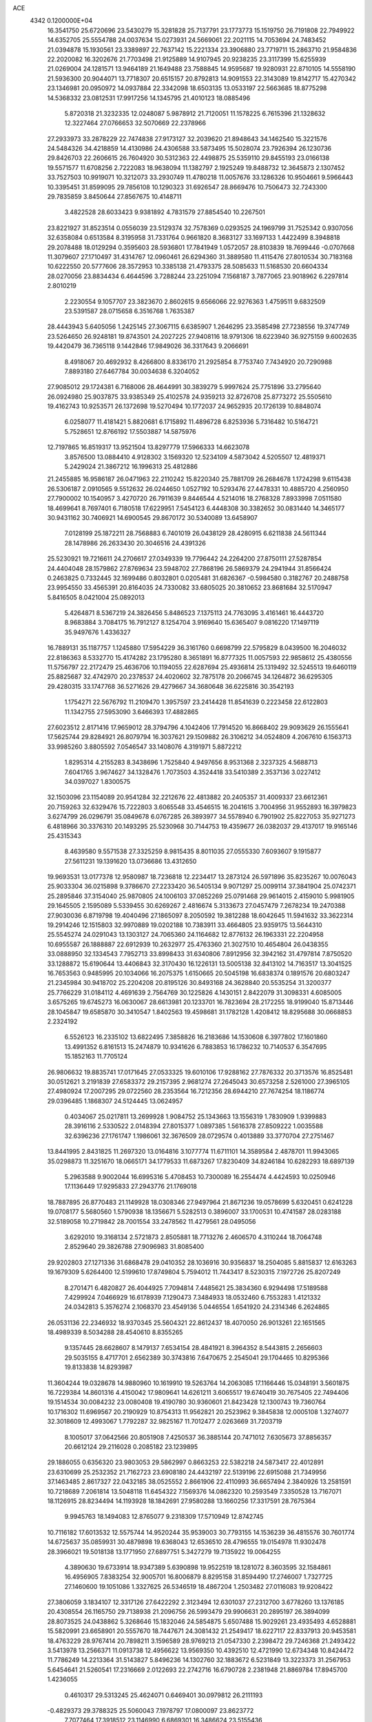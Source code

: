 ACE                                                                             
 4342  0.1200000E+04
  16.3541750  25.6720696  23.5430279  15.3281828  25.7137791  23.1773773
  15.1519750  26.7191808  22.7949922  14.6352705  25.5554788  24.0037634
  15.0273931  24.5669061  22.2021115  14.7053694  24.7483452  21.0394878
  15.1930561  23.3389897  22.7637142  15.2221334  23.3906880  23.7719711
  15.2863710  21.9584836  22.2020082  16.3202676  21.7703498  21.9125889
  14.9107945  20.9238235  23.3117399  15.6255939  21.0269004  24.1281571
  13.9464189  21.1649488  23.7588845  14.9595687  19.9280931  22.8710105
  14.5558190  21.5936300  20.9044071  13.7718307  20.6515157  20.8792813
  14.9091553  22.3143089  19.8142717  15.4270342  23.1346981  20.0950972
  14.0937884  22.3342098  18.6503135  13.0533197  22.5663685  18.8775298
  14.5368332  23.0812531  17.9917256  14.1345795  21.4010123  18.0885496
   5.8720318  21.3232335  12.0248087   5.9878912  21.7120051  11.1578225
   6.7615396  21.1328632  12.3227464  27.0766653  32.5070669  22.2378966
  27.2933973  33.2878229  22.7474838  27.9173127  32.2039620  21.8948643
  34.1462540  15.3221576  24.5484326  34.4218859  14.4130986  24.4306588
  33.5873495  15.5028074  23.7926394  26.1230736  29.8426703  22.2606615
  26.7604920  30.5312363  22.4498875  25.5359110  29.8455193  23.0166138
  19.5571577  11.6708256   2.7222083  18.9638094  11.1382797   2.1925249
  19.8488732  12.3645873   2.1307452  33.7527503  10.9919071  10.3212073
  33.2930749  11.4780218  11.0057676  33.1286326  10.9504661   9.5966443
  10.3395451  31.8599095  29.7856108  10.1290323  31.6926547  28.8669476
  10.7506473  32.7243300  29.7835859   3.8450644  27.8567675  10.4148711
   3.4822528  28.6033423   9.9381892   4.7831579  27.8854540  10.2267501
  23.8221927  31.8523514   0.0556039  23.5129374  32.7578369   0.0293525
  24.1969799  31.7525342   0.9307056  32.6358084   0.6513584   8.3195958
  31.7331764   0.9661820   8.3683127  33.1697133   1.4422499   8.3948818
  29.2078488  18.0129294   0.3595603  28.5936801  17.7841949   1.0572057
  28.8103839  18.7699446  -0.0707668  11.3079607  27.1710497  31.4314767
  12.0960461  26.6294360  31.3889580  11.4115476  27.8010534  30.7183168
  10.6222550  20.5777606  28.3572953  10.3385138  21.4793375  28.5085633
  11.5168530  20.6604334  28.0270056  23.8834434   6.4644596   3.7288244
  23.2251094   7.1568187   3.7877065  23.9018962   6.2297814   2.8010219
   2.2230554   9.1057707  23.3823670   2.8602615   9.6566066  22.9276363
   1.4759511   9.6832509  23.5391587  28.0715658   6.3516768   1.7635387
  28.4443943   5.6405056   1.2425145  27.3067115   6.6385907   1.2646295
  23.3585498  27.7238556  19.3747749  23.5264650  26.9248181  19.8743501
  24.2027225  27.9408116  18.9791306  18.6223940  36.9275159   9.6002635
  19.4420479  36.7365118   9.1442846  17.9849026  36.3317643   9.2066691
   8.4918067  20.4692932   8.4266800   8.8336170  21.2925854   8.7753740
   7.7434920  20.7290988   7.8893180  27.6467784  30.0034638   6.3204052
  27.9085012  29.1724381   6.7168006  28.4644991  30.3839279   5.9997624
  25.7751896  33.2795640  26.0924980  25.9037875  33.9385349  25.4102578
  24.9359213  32.8726708  25.8773272  25.5505610  19.4162743  10.9253571
  26.1372698  19.5270494  10.1772037  24.9652935  20.1726139  10.8848074
   6.0258077  11.4181421   5.8820681   6.1715892  11.4896728   6.8253936
   5.7316482  10.5164721   5.7528651  12.8766192  17.5503887  14.5875976
  12.7197865  16.8519317  13.9521504  13.8297779  17.5966333  14.6623078
   3.8576500  13.0884410   4.9128302   3.1569320  12.5234109   4.5873042
   4.5205507  12.4819371   5.2429024  21.3867212  16.1996313  25.4812886
  21.2455885  16.9586187  26.0471963  22.2110242  15.8220340  25.7881709
  26.2684678   1.1724298   9.6115438  26.5306187   2.0910565   9.5512632
  26.0244650   1.0527192  10.5293476  27.4478331  10.4885720   4.2560950
  27.7900002  10.1540957   3.4270720  26.7911639   9.8446544   4.5214016
  18.2768328   7.8933998   7.0511580  18.4699641   8.7697401   6.7180518
  17.6229951   7.5454123   6.4448308  30.3382652  30.0831440  14.3465177
  30.9431162  30.7406921  14.6900545  29.8670172  30.5340089  13.6458907
   7.0128199  25.1872211  28.7568883   6.7401019  26.0438129  28.4280915
   6.6211838  24.5611344  28.1478986  26.2633430  20.3046516  24.4391326
  25.5230921  19.7216611  24.2706617  27.0349339  19.7796442  24.2264200
  27.8750111  27.5287854  24.4404048  28.1579862  27.8769634  23.5948702
  27.7868196  26.5869379  24.2941944  31.8566424   0.2463825   0.7332445
  32.1699486   0.8032801   0.0205481  31.6826367  -0.5984580   0.3182767
  20.2488758  23.9954550  33.4565391  20.8164035  24.7330082  33.6805025
  20.3810652  23.8681684  32.5170947   5.8416505   8.0421004  25.0892013
   5.4264871   8.5367219  24.3826456   5.8486523   7.1375113  24.7763095
   3.4161461  16.4443720   8.9683884   3.7084175  16.7912127   8.1254704
   3.9169640  15.6365407   9.0816220  17.1497119  35.9497676   1.4336327
  16.7889131  35.1187757   1.1245880  17.5954229  36.3161760   0.6698799
  22.5795829   8.0439500  16.2046032  22.8186363   8.5332770  15.4174282
  23.1795280   8.3651891  16.8777325  11.0057593  22.9858612  25.4380556
  11.5756797  22.2172479  25.4636706  10.1194055  22.6287694  25.4936814
  25.1319492  32.5245513  19.6460119  25.8825687  32.4742970  20.2378537
  24.4020602  32.7875178  20.2066745  34.1264872  36.6295305  29.4280315
  33.1747768  36.5271626  29.4279667  34.3680648  36.6225816  30.3542193
   1.1754271  22.5676792  11.2109470   1.3957597  23.2414428  11.8541639
   0.2223458  22.6122803  11.1342755  27.5953090   3.6466393  17.4882865
  27.6023512   2.8171416  17.9659012  28.3794796   4.1042406  17.7914520
  16.8668402  29.9093629  26.1555641  17.5625744  29.8284921  26.8079794
  16.3037621  29.1509882  26.3106212  34.0524809   4.2067610   6.1563713
  33.9985260   3.8805592   7.0546547  33.1408076   4.3191971   5.8872212
   1.8295314   4.2155283   8.3438696   1.7525840   4.9497656   8.9531368
   2.3237325   4.5688713   7.6041765   3.9674627  34.1328476   1.7073503
   4.3524418  33.5410389   2.3537136   3.0227412  34.0397027   1.8300575
  32.1503096  23.1154089  20.9541284  32.2212676  22.4813882  20.2405357
  31.4009337  23.6612361  20.7159263  32.6329476  15.7222803   3.6065548
  33.4546515  16.2041615   3.7004956  31.9552893  16.3979823   3.6274799
  26.0296791  35.0849678   6.0767285  26.3893977  34.5578940   6.7901902
  25.8227053  35.9271273   6.4818966  30.3376310  20.1493295  25.5230968
  30.7144753  19.4359677  26.0382037  29.4137017  19.9165146  25.4315343
   8.4639580   9.5571538  27.3325259   8.9815435   8.8011035  27.0555330
   7.6093607   9.1915877  27.5611231  19.1391620  13.0736686  13.4312650
  19.9693531  13.0177378  12.9580987  18.7236818  12.2234417  13.2873124
  26.5971896  35.8235267  10.0076043  25.9033304  36.0215898   9.3786670
  27.2233420  36.5405134   9.9071297  25.0099114  37.3841904  25.0742371
  25.2895846  37.3154040  25.9870805  24.1006103  37.0852269  25.0791468
  29.9614015   2.4159010   5.9981905  29.1645505   2.1595089   5.5339455
  30.6269267   2.4816674   5.3133673  27.0457479   7.2678234  19.2470388
  27.9030036   6.8719798  19.4040496  27.1865097   8.2050592  19.3812288
  18.6042645  11.5941632  33.3622314  19.2914246  12.1515803  32.9970889
  19.0202188  10.7383911  33.4664805  23.9359175  13.5644310  25.5545274
  24.0291043  13.1303127  24.7065360  24.1164682  12.8776132  26.1963331
  22.2204958  10.6955587  26.1888887  22.6912939  10.2632977  25.4763360
  21.3027510  10.4654804  26.0438355  33.0888950  32.1334543   7.7952713
  33.8998433  31.6340806   7.8912956  32.3942162  31.4797814   7.8750520
  33.1288872  15.6190644  13.4406843  32.3170430  16.1226131  13.5005138
  32.8413102  14.7163517  13.3041525  16.7653563   0.9485995  20.1034066
  16.2075375   1.6150665  20.5045198  16.6838374   0.1891576  20.6803247
  21.2345984  30.9418702  25.2204208  20.8195126  30.8493168  24.3628840
  20.5535254  31.3200377  25.7766229  31.0184112   4.4691639   2.7564769
  30.1225826   4.1430151   2.8422079  31.3098331   4.6085005   3.6575265
  19.6745273  16.0630067  28.6613981  20.1233701  16.7823694  28.2172255
  18.9199040  15.8713446  28.1045847  19.6585870  30.3410547   1.8402563
  19.4598681  31.1782128   1.4208412  18.8295688  30.0668853   2.2324192
   6.5526123  16.2335102  13.6822495   7.3858826  16.2183686  14.1530608
   6.3977802  17.1601860  13.4991352   6.8161513  15.2474879  10.9341626
   6.7883853  16.1786232  10.7140537   6.3547695  15.1852163  11.7705124
  26.9806632  19.8835741  17.0171645  27.0533325  19.6010106  17.9288162
  27.7876332  20.3713576  16.8525481  30.0512621   3.2191839  27.6583372
  29.2157395   2.9681274  27.2645043  30.6573258   2.5261000  27.3965105
  27.4980924  17.2007295  29.0722560  28.2353564  16.7212356  28.6944210
  27.7674254  18.1186774  29.0396485   1.1868307  24.5124445  13.0624957
   0.4034067  25.0217811  13.2699928   1.9084752  25.1343663  13.1556319
   1.7830909   1.9399883  28.3916116   2.5330522   2.0148394  27.8015377
   1.0897385   1.5616378  27.8509222   1.0035588  32.6396236  27.1761747
   1.1986061  32.3676509  28.0729574   0.4013889  33.3770704  27.2751467
  13.8441995   2.8431825  11.2697320  13.0164816   3.1077774  11.6711101
  14.3589584   2.4878701  11.9943065  35.0298873  11.3251670  18.0665171
  34.1779533  11.6873267  17.8230409  34.8246184  10.6282293  18.6897139
   5.2963588   9.9002044  16.6995316   5.4708453  10.7300089  16.2554474
   4.4424593  10.0250946  17.1136449  17.9295833  27.2943776  21.1769018
  18.7887895  26.8770483  21.1149928  18.0308346  27.9497964  21.8671236
  19.0578699   5.6320451   0.6241228  19.0708177   5.5680560   1.5790938
  18.1356671   5.5282513   0.3896007  33.1700531  10.4741587  28.0283188
  32.5189058  10.2719842  28.7001554  33.2478562  11.4279561  28.0495056
   3.6292010  19.3168134   2.5721873   2.8505881  18.7713276   2.4606570
   4.3110244  18.7064748   2.8529640  29.3826788  27.9096983  31.8085400
  29.9202803  27.1271336  31.6868478  29.0410352  28.1036916  30.9356837
  18.2504085   5.8815837  12.6163263  19.1679309   5.6264400  12.5199610
  17.8749804   5.7594012  11.7443417   8.5230315   7.1972726  25.8207249
   8.2701471   6.4820827  26.4044925   7.7094814   7.4485621  25.3834360
   6.9294498  17.5189588   7.4299924   7.0466929  16.6178939   7.1290473
   7.3484933  18.0532460   6.7553283   1.4121332  24.0342813   5.3576274
   2.1068370  23.4549136   5.0446554   1.6541920  24.2314346   6.2624865
  26.0531136  22.2346932  18.9370345  25.5604321  22.8612437  18.4070050
  26.9013261  22.1651565  18.4989339   8.5034288  28.4540610   8.8355265
   9.1357445  28.6628607   8.1479137   7.6534154  28.4841921   8.3964352
   8.5443815   2.2656603  29.5035155   8.4717701   2.6562389  30.3743816
   7.6470675   2.2545041  29.1704465  10.8295366  19.8133838  14.8293987
  11.3604244  19.0328678  14.9880960  10.1619910  19.5263764  14.2063085
  17.1166446  15.0348191   3.5601875  16.7229384  14.8601316   4.4150042
  17.9809641  14.6261211   3.6065517  19.6740419  30.7675405  22.7494406
  19.1514534  30.0084232  23.0080408  19.4190780  30.9360601  21.8423428
  12.1300743  19.7360764  10.1716302  11.6969567  20.2190929  10.8754313
  11.9562821  20.2523962   9.3845838  12.0005108   1.3274077  32.3018609
  12.4993067   1.7792287  32.9825167  11.7012477   2.0263669  31.7203719
   8.1005017  37.0642566  20.8051908   7.4250537  36.3885144  20.7471012
   7.6305673  37.8856357  20.6612124  29.2116028   0.2085182  23.1239895
  29.1886055   0.6356320  23.9803053  29.5862997   0.8663253  22.5382218
  24.5873417  22.4012891  23.6310699  25.2532352  21.7162723  23.6908180
  24.4432197  22.5139196  22.6915088  21.7349956  37.1463485   2.8617327
  22.0432185  38.0525552   2.8661906  22.4110993  36.6657494   2.3840926
  13.2581591  10.7218689   7.2061814  13.5048118  11.6454322   7.1569376
  14.0862320  10.2593549   7.3350528  13.7167071  18.1126915  28.8234494
  14.1193928  18.1842691  27.9580288  13.1660256  17.3317591  28.7675364
   9.9945763  18.1494083  12.8765077   9.2318309  17.5710949  12.8742745
  10.7116182  17.6013532  12.5575744  14.9520244  35.9539003  30.7793155
  14.1536239  36.4815576  30.7601774  14.6725637  35.0859931  30.4879898
  19.6368043  12.6536510  28.4796555  19.0154978  11.9302478  28.3966021
  19.5018138  13.1771950  27.6897751   5.3427279  19.7135922  19.0064255
   4.3890630  19.6733914  18.9347389   5.6390898  19.9522519  18.1281072
   8.3603595  32.1584861  16.4956905   7.8383254  32.9005701  16.8006879
   8.8295158  31.8594490  17.2746007   1.7327725  27.1460600  19.1051086
   1.3327625  26.5346519  18.4867204   1.2503482  27.0116083  19.9208422
  27.3806059   3.1834107  12.3317126  27.6422292   2.3123494  12.6301037
  27.2312700   3.6778260  13.1376185  20.4308554  26.1165750  29.7138938
  21.2096756  26.5993479  29.9906631  20.2895197  26.3894099  28.8073525
  24.0438862   5.3268646  15.1832046  24.5854875   5.6507488  15.9029261
  23.4935493   4.6528881  15.5820991  23.6658901  20.5557670  18.7447671
  24.3081432  21.2549417  18.6227117  22.8337913  20.9453581  18.4763229
  28.9767414  20.7898211   3.1596589  28.9769213  21.0547330   2.2398472
  29.7246368  21.2493422   3.5413978  13.2566371  11.0913738  12.4956622
  13.9569350  10.4392510  12.4721990  12.6734348  10.8424472  11.7786249
  14.2213364  31.5143827   5.8496236  14.1302760  32.1883672   6.5231849
  13.3223373  31.2567953   5.6454641  21.5260541  17.2316669   2.0122693
  22.2742716  16.6790728   2.2381948  21.8869784  17.8945700   1.4236055
   0.4610317  29.5313245  25.4624071   0.6469401  30.0979812  26.2111193
  -0.4829373  29.3788325  25.5060043   7.1978797  17.0800097  23.8623772
   7.7077464  17.3918512  23.1146990   6.6869301  16.3486624  23.5155436
  12.9995848   0.2905816  20.0785278  13.5897078   0.4808877  19.3493020
  12.2459063   0.8622334  19.9321896  12.6882020  13.1222282   0.6483989
  12.7613664  13.9905095   1.0445888  11.8700427  13.1533861   0.1525396
  24.7948257   5.2880902   5.9166379  25.5945896   4.9985580   5.4775700
  24.3133013   5.7697651   5.2440642  16.9499673  21.2942292   5.3349151
  17.7828136  20.8302016   5.4202213  16.5843984  21.2947967   6.2195568
  18.4228501  10.7026611  11.9484625  18.7154497  11.3910417  11.3511775
  17.4774572  10.6497793  11.8082217  25.4003112  22.7259317  32.7887853
  24.8722953  22.0651956  32.3406125  25.1414121  23.5540326  32.3844933
  32.2516587   0.6517255   3.6642346  32.1103590   0.5056968   2.7288513
  31.7055261  -0.0061573   4.0945382  23.7020766  25.5538652  26.2810143
  24.1139805  26.1029073  26.9481872  23.7722756  26.0640739  25.4741741
  30.1803148  25.4266030  29.3392918  30.7685305  24.7406028  29.0236371
  29.7715245  25.0513923  30.1192529  26.5242133  27.5840807   4.5697365
  25.6901646  27.6323765   5.0369217  27.1250594  28.1103085   5.0972782
  11.0538117  13.5442655   4.2143668  11.3945998  14.2477448   4.7668269
  10.7629171  13.9858749   3.4164988  24.8041741  24.3647192  17.5329666
  23.9011332  24.4159671  17.8462121  24.7669773  24.7033585  16.6384435
   9.5426405  15.7943926   9.1679098   8.9177481  16.0345479   9.8520639
   9.9019067  16.6293386   8.8678684   2.9668419  11.4596670  21.5826163
   2.3288591  11.8342441  20.9752435   3.7871746  11.4453650  21.0895835
  29.6468959  31.9739077  21.8341518  30.4985939  31.5565084  21.7052326
  29.8148809  32.9068818  21.7015916  20.8244370  26.0822071   9.7959476
  20.4673355  25.3984547   9.2292087  20.0547933  26.5454267  10.1265653
  10.7074940   5.1096022   1.4706052  10.1079770   5.3452655   0.7625981
  10.1838246   5.1973204   2.2670397  34.9494121  12.7377657  22.5299156
  34.9300383  12.1928858  21.7431740  35.4092882  12.2051911  23.1788456
  29.3738168  25.6299179   1.7530507  28.4253965  25.7488584   1.7022179
  29.4877735  24.8312139   2.2681407   6.1693012  31.4175750  32.0156930
   5.3313976  31.8771385  31.9613720   5.9584260  30.5088714  31.8011669
  24.0799693  36.0694990   2.1215354  23.5474002  35.3045742   1.9036087
  24.7445890  35.7349321   2.7236795  28.7219773  12.5984849  30.8932959
  27.9028770  12.1074842  30.8282968  28.5745703  13.2165481  31.6091876
  23.0133641  30.0634151   4.0692011  22.4603288  30.6779852   3.5868244
  23.5985159  30.6201390   4.5829011  17.9278082  19.9626908  -0.0003798
  17.8141441  19.0494555   0.2628950  17.0382741  20.2788760  -0.1584551
  18.6934583  30.2003131  28.5427180  18.3120348  30.8493239  29.1339312
  19.6384427  30.2904547  28.6656445   3.0254200   2.8057385  13.2616642
   2.2477053   3.3472652  13.3963504   3.3878756   3.1098718  12.4295820
   2.2639974  15.9130038  13.5432548   2.8051419  16.3043229  12.8574969
   1.5780057  16.5604987  13.7057277  17.0764502  29.9524646   2.7700557
  16.2496408  29.8109292   2.3089854  16.8355329  30.4643300   3.5421856
  27.9071819  32.8620905  31.8492472  27.4410633  32.8484052  32.6851766
  27.7747357  33.7494527  31.5156634  14.6744631   8.5111474  24.4148879
  14.1612783   9.2723164  24.1437881  15.5496964   8.8600962  24.5835092
   9.2979835  19.5114655   3.7186817   9.9624689  20.1071047   4.0649546
   9.2417457  19.7300758   2.7884781  15.5194882  15.1413361  25.1867362
  14.7065715  15.1757851  25.6909303  15.3987665  15.7897978  24.4930824
  28.0567391  19.9924439  31.9284760  27.1544506  19.7015072  32.0606240
  28.2115971  19.8744985  30.9912782   4.6368396  25.0036999   5.1641404
   4.0310712  25.2302104   5.8698099   5.0801584  25.8260817   4.9558413
   4.9261955   6.5576824  18.4857220   5.7946449   6.9260945  18.6478952
   4.8219757   6.5995084  17.5351324  34.9210310   1.4216887  26.6231662
  34.4135927   1.8885376  25.9592458  35.0032315   0.5319112  26.2799885
  33.9516219  11.9600373   3.8972059  34.1837055  12.6237765   4.5466820
  34.7659917  11.7947658   3.4221070   2.1678081  14.6004607  21.0521339
   3.1164366  14.4809245  21.0068927   1.9826948  14.6957347  21.9864185
  20.4156159  17.6580861  23.3513631  20.3300048  18.6093962  23.4139062
  20.6200715  17.3768591  24.2431821  24.1897524   1.3718923   1.9978871
  24.2167305   0.4368981   1.7946877  24.9410577   1.5136064   2.5738119
   8.3350807  28.4067673  11.5801639   8.2908952  28.6322333  10.6509467
   8.1272795  29.2230549  12.0348343   3.1861169  36.1925345  10.1914764
   2.9970679  35.4131852  10.7140728   2.7212052  36.8995371  10.6389541
   0.1370585  11.4698008  25.2950466   0.3850984  10.8412483  25.9730066
  -0.3518103  10.9518519  24.6555403  24.6379000   3.9816814  21.9925708
  24.7215996   4.1111569  22.9372731  24.5505340   4.8658631  21.6364502
  29.3289280  13.9468001  20.1940210  30.2459048  14.1579000  20.0184586
  29.0779379  14.5399326  20.9021379  21.5256844  22.3332210   6.9551181
  21.9401603  21.4778816   6.8418221  22.2552200  22.9527112   6.9706631
  29.9353995  27.3616585  10.3412366  30.6407227  27.1049294  10.9352409
  29.4401077  26.5557117  10.1950595  22.0503965  30.9992428  31.0118114
  22.4446420  30.4180368  31.6621974  21.4498954  31.5493008  31.5148685
  18.4678356  26.7863932  10.9246426  18.2854184  26.1936332  11.6537457
  18.3809290  27.6623619  11.3006187  23.2038130  36.9439055  15.2483886
  22.5246619  37.0379455  15.9163273  22.7883902  37.2451148  14.4403486
  17.4365716  13.9496332   9.0500249  18.1483716  14.5082544   9.3622986
  17.2915210  13.3262034   9.7617324  18.2129238   8.3449992  19.7796555
  17.7115604   7.8169764  19.1583194  17.5503685   8.8336337  20.2680086
  33.3183146  13.4552687  28.9135251  33.3844755  14.0407554  28.1591645
  33.5653508  13.9992983  29.6613464  23.1885845  28.6949786  15.9624497
  22.3533014  28.7345711  15.4966531  23.0403253  29.1979321  16.7632548
   6.9366888  26.5628454  13.2551537   7.3166081  25.7854535  12.8458188
   7.2886282  27.2957564  12.7499687  35.4813011   6.5657358   6.8066805
  34.9201555   6.4928000   7.5787089  35.0291462   6.0577451   6.1330833
  25.1313985   8.9960050   4.6714073  24.2257471   9.2408258   4.8613810
  25.0628815   8.1510973   4.2268083  22.3928927  25.9808367  12.5041444
  21.5700365  26.3305193  12.8459945  22.3879379  26.2196961  11.5772390
  31.2705233  20.0315749  30.7246183  31.3973164  19.9488542  31.6697705
  32.0599508  20.4756265  30.4150149  31.7332010  30.5793993  19.6156559
  32.1187401  31.1346369  18.9379371  30.8191089  30.4775797  19.3505140
   0.7867821   3.3237473   4.7101611   1.0883867   2.8455012   5.4825257
  -0.0940983   3.6192528   4.9402873   5.8388133  35.1154755  20.6713026
   5.0857408  35.6857021  20.5165276   5.4552229  34.2719527  20.9112181
   2.0779536  31.7864072   0.4996054   1.8472182  31.0285673   1.0368872
   1.8881344  32.5414880   1.0564298   3.5536372  31.2802094  12.0946892
   4.3522188  31.1957432  11.5737626   3.7312478  30.7761506  12.8887994
  10.1473745  10.3558720  13.5018576   9.6740802  10.3721267  12.6700162
  11.0525266  10.1614856  13.2586594  20.2710187  16.2330969  19.4402962
  20.4534349  15.5880249  20.1235518  21.0358326  16.8086645  19.4439660
  13.3914590   4.9863587   0.0943522  13.6396073   5.9098048   0.0507458
  12.6670823   4.9622716   0.7195961  24.9419716  14.6185853  20.1464279
  24.6553089  14.0958882  19.3975326  25.7707205  15.0060658  19.8648856
   2.2551903  36.0015113   0.1833958   1.5581412  36.1224079   0.8281735
   3.0008356  36.4813471   0.5439545  27.2863412  13.1048478   2.9658738
  26.3797105  13.0948892   2.6590298  27.3758408  12.2990695   3.4747382
  34.6006710   7.3498694  14.4539564  34.6880679   6.7155440  13.7424616
  35.3437336   7.1682524  15.0293736  33.5697707  26.0616358  11.0705579
  33.4101637  25.6745360  10.2097959  33.9311337  25.3450052  11.5921796
   5.4132305   0.7345775  10.6324735   6.0140692   0.6939481   9.8884480
   5.3204147   1.6696980  10.8145910  12.8874113  33.3096138  19.2865464
  12.0325579  33.0240508  19.6088993  13.0899245  32.7026175  18.5746646
  18.2341652  24.6484621  16.7025193  18.2204624  24.1515450  15.8845234
  17.3577166  25.0278154  16.7670225  30.8998668   4.9267154  13.8912176
  30.9459570   5.8752997  14.0107809  31.1956385   4.7839832  12.9921189
   5.7295273  19.0362386  13.8002198   4.8184974  18.8601837  14.0352965
   5.6731639  19.6195984  13.0434198  32.9237482  24.0172831  31.8269147
  33.0282811  23.5332153  32.6460503  33.0033014  23.3517363  31.1435769
  17.6405913  11.6093336   5.3369477  18.3564109  11.4557488   4.7203070
  16.8614955  11.2852454   4.8850535  27.1724152  13.0084405  27.8591941
  26.8654591  13.8433943  27.5058360  28.0516641  12.9032875  27.4957438
  12.6380610  15.2860773   5.6123118  12.0971884  15.9872309   5.9757293
  13.1381152  15.7072244   4.9131603   9.0209199  10.6054095   5.8286382
   9.7131790  10.0707107   5.4399142   8.4759401   9.9807178   6.3071662
  19.6298247  20.3615701  22.7530485  19.4959448  19.8483292  21.9562475
  20.3073085  20.9957674  22.5184394   9.0121851  30.1471876  24.7588616
   8.6888262  29.2479387  24.7038859   9.9653366  30.0601714  24.7461260
  15.3277807  20.7494815  32.5823633  15.2279884  21.4630178  31.9521734
  15.2729744  19.9534881  32.0535697   9.8840293  36.6404563   6.3319613
   9.9259211  37.2268887   7.0873248  10.1354405  37.1888223   5.5887796
   8.8042781  20.3752975  17.3459611   9.3256550  20.0441449  16.6147047
   7.9131804  20.4277514  17.0003814  26.9358250  13.5570624  11.3198302
  27.0800879  13.4093378  10.3851658  27.7806393  13.8664757  11.6466085
   8.8009798  27.6893650   5.6570281   9.7472235  27.6729755   5.5135495
   8.6117249  26.8628382   6.1011766   3.5215911  25.9933160  23.0363959
   3.2424857  25.7028545  23.9047069   4.2908223  26.5383891  23.2019572
   5.2761311  36.5179291   1.0964375   4.9148026  35.6643003   1.3351659
   5.5884528  36.4032960   0.1989152   8.3966869   1.6256485  33.1536059
   8.3847020   0.9669229  32.4592221   8.8921473   2.3557797  32.7825812
  22.6619341  21.2597832  27.4727931  23.1306731  22.0291329  27.1493480
  21.7371821  21.4987439  27.4098387  25.0088358  31.8256940   2.4634758
  25.3602393  32.6155241   2.8744696  24.8626502  31.2216462   3.1914784
   8.0863318  30.9066052  12.7919619   8.5275105  31.6345177  12.3540846
   7.6747400  31.3030390  13.5598579  27.5848221  35.1993891  30.2989470
  28.0584837  36.0240177  30.4078690  27.6508296  35.0070036  29.3636060
  27.8980207   6.1026737  12.1982935  28.3340098   5.6064003  12.8910113
  27.0141001   6.2547731  12.5326316  27.6675401  26.2030299  15.7470859
  27.5766427  27.1341128  15.9497044  26.9693605  26.0258196  15.1167101
  17.7460354  14.1717395  32.2369033  16.9070856  14.4298157  31.8550763
  17.6232678  13.2563586  32.4883743  19.3057109   7.9764392   3.0993137
  19.0344439   7.1255562   3.4437613  18.4876240   8.4595749   2.9829282
  17.3114903   3.5939522  14.7668120  18.1687390   3.2780453  15.0523980
  17.5084088   4.2464899  14.0947634  13.4696414  34.6750979  13.7284273
  13.6117257  33.8614242  14.2121410  13.3076076  34.3933364  12.8281010
  18.0851661   4.8264008  19.1326830  18.2097087   3.8890634  18.9839566
  18.1035749   4.9223490  20.0848841  16.0897265  33.7356360  28.3760112
  16.6141799  34.4742253  28.0667114  16.6644313  33.2723194  28.9853419
   3.2943036  34.2878961  28.1356215   2.5502541  34.8434426  28.3679796
   2.9516969  33.3955032  28.1854962  13.6656115   3.4096041  23.5224951
  12.7396251   3.2479969  23.7032275  13.8725068   4.2001690  24.0209260
  28.5229279  34.0181516  10.7382360  27.8663507  33.3488083  10.9308957
  28.0246949  34.8336218  10.6834267  18.4725115   5.4441778   3.5072257
  17.8617440   5.6939315   4.2006361  18.7686770   4.5677920   3.7531236
  15.4446740  30.9793798  32.7245197  14.7491219  31.1163498  32.0813413
  15.0523154  30.4063466  33.3832454  26.0233531  12.5404501  22.6249595
  26.6739314  12.1702968  22.0283304  25.2909243  12.7845679  22.0591093
  23.4853431  21.2102672  31.4257531  23.3547271  22.0346653  30.9572031
  22.9683723  20.5713730  30.9350524  31.6049971   7.3831671  13.4302728
  32.5159650   7.2517199  13.6931242  31.3773836   8.2453985  13.7780958
  29.1742189  17.9102723   7.7364290  28.6998600  17.6386562   6.9506554
  28.7002894  18.6814512   8.0477257  20.3102253   1.8110879   6.9768977
  20.1132917   2.5342033   7.5723413  21.0820780   1.3914047   7.3568205
   4.0502106   2.2392127  27.1453854   4.6379597   2.5376808  27.8394311
   4.4218440   1.4048279  26.8591642  24.9772214  26.7777427  24.2498966
  25.0192466  27.7292942  24.1549472  25.2804238  26.4393514  23.4074053
  11.4838654  30.9246224  10.2532797  12.4113235  31.1226327  10.3830686
  11.0242368  31.6817496  10.6162284  23.4735687   0.1112366  18.8169501
  24.0151862  -0.6361220  19.0705984  23.6214117   0.7589974  19.5059931
  24.0148065   6.8219470   8.0975565  24.4548179   6.3880346   7.3665696
  24.7032527   7.3344404   8.5213774   1.1169501  18.8237951  31.6344720
   0.2668849  18.5818524  31.2669333   1.1379937  18.3965909  32.4907930
   2.4001545   1.7984538  15.5784646   2.6676425   0.8797483  15.6041983
   2.6150058   2.0856988  14.6910182  16.3417916  10.0094002  21.1664866
  15.4077554   9.8001895  21.1602434  16.3740283  10.9575044  21.2941234
  19.2834529  27.3075668   0.7638093  19.3006733  28.0200091   1.4028408
  20.0943746  26.8242441   0.9220401  27.9368916   9.8098315  16.0895591
  27.2263955   9.9977437  16.7028421  27.8832054  10.5099394  15.4390220
  17.9163060  17.0403261  30.8328625  18.6973002  16.9648981  30.2846012
  17.6573380  16.1353547  31.0066270  20.3481330  22.5859715  27.3090746
  20.7694604  23.4454568  27.3086439  19.8234217  22.5760467  26.5085677
   1.6174424  32.4907709  29.6760953   1.4318198  31.6327163  30.0575641
   2.3717952  32.8138368  30.1688551  24.0812955  27.9015051   5.6502703
  23.8242002  27.9599801   6.5704412  23.5352411  28.5509789   5.2072802
   6.4222558  32.7959944   6.6338059   6.9071183  33.5239133   6.2448660
   6.7993988  32.0142216   6.2302886  22.4623436  18.8341101  12.2733869
  23.2176311  18.4174241  12.6882909  22.4187571  18.4384978  11.4028566
  10.7497305   4.4279460  28.6107209  10.0220425   3.8101082  28.6812791
  10.3298663   5.2845246  28.5318603  29.4200132   1.5527115   1.9756501
  29.1579078   1.1993290   2.8257403  30.0756971   0.9352874   1.6514619
  29.7420451  25.2952308  13.9838427  30.3476647  26.0219955  13.8380010
  28.9207537  25.7153963  14.2391332  28.6245861  22.6413460  27.3251585
  28.7296209  23.0232393  28.1965694  29.4934869  22.7062558  26.9288884
  26.2386448  25.1245226  22.1695890  26.7692855  24.5942646  22.7641298
  26.7259300  25.1207627  21.3457135  34.5083720   7.3874633  24.4449324
  35.4310355   7.1393451  24.5029077  34.1159190   7.0391229  25.2454769
  27.5808084   7.2196666  15.0453239  27.6679405   8.1489351  15.2576912
  27.0889987   7.2067147  14.2242348  14.8801943   9.5751447  17.3228332
  15.6418340   9.4635720  17.8917693  15.2458000   9.8665264  16.4875721
  26.0533568  19.8032099  13.8140178  25.6048697  19.5355299  13.0118716
  25.4256612  19.6180783  14.5125565  24.9990416   3.4611449  30.7102567
  24.5686778   3.0143685  31.4392352  24.3972947   4.1667008  30.4729315
  14.1770384  30.9768914  18.0224913  14.5921999  31.4399185  17.2948385
  14.9060621  30.7017069  18.5783957  12.0520990  15.3260320   2.4249953
  12.6925288  15.6326687   3.0669107  11.4632287  16.0702133   2.2998637
  23.6169826   6.8027682   0.9079307  23.4141945   7.6961707   0.6305485
  24.2797782   6.5033761   0.2855979  14.3590853  18.5318144  10.5800255
  13.5161483  18.8498557  10.2567008  14.8195858  18.2339401   9.7955243
  18.2663180  24.3925306  29.9018239  17.8330342  24.7600144  30.6721827
  18.9882651  24.9950248  29.7228689  19.8583368   9.0824613   0.4178495
  20.7132584   8.6860332   0.2499641  19.6799726   8.8865884   1.3376603
  15.6706379   8.5277187  11.7284151  16.4616282   8.4025977  12.2527346
  15.1362449   7.7553374  11.9130313  15.4801707  18.3994168  30.9015283
  16.3171179  18.1169823  30.5327709  14.8845664  18.4239944  30.1526069
   3.1789639   6.0265448   3.5851779   2.3383906   6.4303564   3.3692970
   3.8290535   6.6927628   3.3620885   5.1890203  35.7906192  29.4660017
   5.5168216  36.3354327  28.7504903   4.5521358  35.2085854  29.0514579
   5.2780774   0.7347115  19.2632037   5.3840631   0.2886085  18.4229710
   4.5355389   0.2940556  19.6763512  20.0659413   0.9595651  15.8085966
  19.9316104   1.8337280  15.4425007  19.1873768   0.5827865  15.8575268
  34.5980079  34.3781799   5.1437834  34.0405356  35.0595541   5.5195304
  35.4068616  34.8329799   4.9089549   0.6112080  13.2437115   6.6721278
   1.1495136  13.5214338   5.9309603  -0.2811630  13.4849645   6.4237273
  32.2171687  33.6593984  22.0793221  32.1236864  34.5650925  22.3746375
  33.0736839  33.3872455  22.4087859  20.0042338  12.4062286  16.8093678
  19.8159301  11.7228392  16.1661318  19.4764062  13.1530876  16.5268230
   7.9824901  36.0127613  14.4896192   8.2082309  35.0896350  14.3751166
   7.4655958  36.2309090  13.7140783  21.1736695  26.1898944  18.3749802
  21.4192820  25.7351483  19.1806553  21.6585293  27.0145446  18.4080682
  16.9331494   2.8193496   7.5086628  17.7019612   3.2716372   7.8559323
  17.2782207   2.0023093   7.1486589  21.2013893   7.7741440  23.3633996
  20.6907161   8.5292953  23.6552751  20.6704778   7.3787518  22.6720026
  25.5942424   5.4273480  17.5734988  25.9277959   6.2432406  17.9467189
  26.3312244   4.8191664  17.6301069  26.1918750  27.1283924  30.7448668
  26.7951798  27.2665238  30.0146786  26.4210518  27.8095984  31.3770600
  24.2669633  14.5396724  11.9620206  24.3089209  14.2865931  12.8842040
  25.1495267  14.8491318  11.7581858  16.9349717  20.1292044  26.6788719
  16.5747353  21.0158285  26.6599156  17.2900040  20.0337731  27.5626574
  23.2302630   5.4124150  30.8936241  22.7266951   5.8355166  30.1981845
  22.7010564   5.5358975  31.6816116  21.1865814  24.2387121  16.1988067
  21.6752178  24.9113805  15.7244825  20.5118529  24.7233296  16.6743266
   9.0820398  23.0306379  13.3359785   9.0301100  23.8402492  12.8279776
   9.6801802  23.2365774  14.0543439  11.9392040   7.1944466   6.8586300
  11.0496151   7.0717262   7.1899955  12.4592190   7.3946037   7.6369316
  11.0078062   2.8281858  15.1494802  10.2053298   2.3308362  14.9916610
  11.1161649   3.3637088  14.3635379  27.3115453  19.0679079   4.2403175
  27.7723811  19.8158267   3.8602128  26.9959562  18.5719211   3.4849154
  16.3179089   1.2072900   0.8153415  15.4886665   1.6366724   1.0256264
  16.3064952   0.3997182   1.3290820  20.8816252   9.5485878  13.4185449
  20.6556634   9.2850629  14.3105807  20.0383438   9.6405385  12.9750888
  19.4941577   0.2647679  22.2812915  20.2546545   0.4302558  22.8385080
  18.7753034   0.1151832  22.8953800  12.1909699  30.1741470  26.3327459
  12.4973180  29.9486240  25.4543826  12.8834961  29.8623473  26.9153439
  17.7810975   6.3881834  23.4538797  17.5695046   5.5241378  23.8072710
  18.6756007   6.2998713  23.1247948  17.7262469  16.1614162  18.9263180
  17.4976882  15.2759240  19.2089772  18.6583030  16.2441162  19.1279710
  25.2397064   6.7658166  13.0930675  24.4267689   7.0620812  12.6836878
  24.9581927   6.3340235  13.8996260  28.4168980  18.2395421  14.6789416
  27.8507238  19.0093570  14.6235916  27.8201004  17.4964325  14.5903266
  13.1108821   9.6790460   0.5184822  13.0221785  10.0709906  -0.3502773
  12.2536439   9.8031314   0.9258853  25.2811878  19.1785884   6.6196377
  25.5679701  19.7207698   5.8847724  25.7567836  18.3552051   6.5097264
  32.8771302   6.5729255  16.8795421  32.7601668   7.4913508  16.6365477
  33.7757209   6.3691348  16.6202434  34.3911218  28.1271991  28.2084811
  34.8303355  27.3693224  28.5944164  33.4633309  27.8917513  28.2079562
  22.0995344   9.4774017  28.8732605  21.1595678   9.5692876  28.7175308
  22.5075051   9.7820363  28.0627116  12.6673114   8.1106831  26.4168513
  12.7431918   8.4614912  25.5294914  13.5050920   8.3202358  26.8296990
  10.3958923   7.1140635  27.7594080  11.2653309   7.4676499  27.5715647
   9.9762251   7.0421672  26.9021203   7.6840856  11.7691326  25.8559201
   7.8481900  10.9450516  26.3143873   7.3768458  12.3658397  26.5383980
  12.2005615  28.7694991  17.1724127  11.8622060  29.4326460  16.5707619
  13.0856074  28.5883145  16.8560306   8.5135477   1.6367281  18.3813465
   7.8602032   2.2645883  18.0728592   8.1257018   0.7801023  18.2024621
  32.2846245  22.4029206  18.3491084  32.1571094  21.6111531  17.8265416
  32.8665223  22.9481913  17.8196685  17.5587192  36.5114314  28.9752791
  18.3445256  36.2195090  29.4373627  16.8678248  36.4848195  29.6372372
   5.4259055   3.9847284  20.1549828   5.0157651   3.2650459  19.6753229
   5.3311309   4.7421910  19.5774882  26.8728355  13.9085462  16.0236666
  27.2501712  13.3941346  16.7372703  26.0776800  14.2888117  16.3969731
   7.2886532   2.4757539  25.1331086   6.4908489   2.5139995  24.6055887
   7.5510423   1.5556742  25.1041742   7.8130403   3.2850082  14.7045777
   7.6935136   3.7604185  13.8824280   8.3372120   2.5206791  14.4652517
  14.0118151  17.4494200   0.7041229  14.2501979  16.5446809   0.9062430
  14.6506719  17.7242138   0.0464130   0.2125136  20.0162117   5.8305415
  -0.0435591  19.1062751   5.9811204   0.3335456  20.0773001   4.8829913
  15.5385278   6.5042467  22.1061022  15.1276075   5.8791380  22.7032750
  16.3840101   6.7006767  22.5095956  35.1240090  10.0836034  20.6248196
  34.7316663   9.3793027  20.1088161  36.0532610   9.8584532  20.6698751
  11.1754097  24.0145174  19.9601377  10.2274358  24.1442737  19.9873507
  11.5391646  24.8358263  20.2908429  18.4208100  18.2507794  15.0340976
  17.9510355  17.4178884  15.0769510  18.4388389  18.4679130  14.1020248
  20.2102085  23.3616517   4.5013361  20.1328214  22.5300083   4.9688961
  21.0916009  23.3456074   4.1283457  22.0326895  31.7221155  15.0030327
  22.5763544  32.0222315  14.2746161  21.6693743  32.5247165  15.3772860
   8.2346698   3.5374317  11.7689208   8.0924117   2.6473949  11.4466957
   7.6596910   4.0816852  11.2309437   5.9902770   7.7894416  11.2943309
   6.5094362   8.0810378  12.0437823   6.1882112   8.4231204  10.6047621
  27.0576107   7.2688473  25.0693796  26.6906502   8.1176545  24.8221993
  27.5119285   7.4356533  25.8952143   4.2186203  30.0570145  14.5269396
   3.5068760  30.0951445  15.1658434   4.8438977  29.4366751  14.9016916
  13.8565363  21.1726464   1.5403125  13.1675599  21.6526285   1.0807905
  14.5067856  20.9813221   0.8644407  16.2846718  24.7200610   6.7403016
  16.1697721  25.6608064   6.8745700  17.0755692  24.6492455   6.2057941
  24.9113097  35.0718276  12.3593540  24.1017208  34.8196385  11.9152837
  25.4618291  35.4350918  11.6656687  29.2903335  18.0687750  20.4787590
  29.6703953  17.4982987  19.8106709  29.5472757  18.9519908  20.2139149
  31.6211986  -0.2585085  30.2728109  30.8218062  -0.0965140  29.7718505
  31.6192137   0.4161836  30.9517942  34.8641806  30.5699762   8.8284561
  34.4929904  29.8067661   9.2711299  35.0957583  30.2516653   7.9559415
  13.0505691  24.2878715  26.9289752  12.5193649  23.5769487  26.5703072
  13.9278596  23.9137566  27.0104073  19.4350546  32.0389929  31.9381414
  19.2019858  32.5468459  32.7153132  19.1325878  31.1518097  32.1321814
  25.1499778  35.2296117  15.9851414  24.5463543  35.8160097  15.5290624
  24.5835715  34.6629744  16.5089141  31.0572405   9.3341514   0.3577838
  31.0637241   8.3794435   0.4265057  30.2055275   9.5408017  -0.0270700
   7.8350602  34.0297732  31.7538160   7.1189543  33.3991653  31.6779355
   7.9752869  34.1206794  32.6963150  24.7678700  21.5649608   8.0733700
  25.1596046  20.7191173   7.8558276  24.2933474  21.4063644   8.8894014
  14.2498162   0.6909907  27.2933052  14.5952635  -0.1080120  26.8951938
  13.3402793   0.4797530  27.5039070  31.3939675  22.4515298  26.6013330
  31.3699948  23.0907286  25.8892361  31.2900891  21.6049569  26.1668731
   4.4325128  28.2702849  27.8975121   4.3179463  28.6033978  27.0074885
   3.7502858  27.6058752  27.9942484   0.4849182   9.4502560  15.9598125
   0.2780879  10.3167323  16.3100579  -0.1847986   9.2950307  15.2937671
   2.6816774  29.5099140  20.4086508   1.7936761  29.2749372  20.1394459
   2.6608417  29.4689608  21.3647473  10.6021492  26.0720460   8.0475649
  11.5010921  25.9699579   7.7349764  10.5655966  26.9676619   8.3833743
   0.9362612  14.5469902  15.3743556   1.5297667  14.9058682  14.7146665
   1.2927147  13.6807493  15.5713315   4.4930307  24.1183095  15.7769549
   4.3154046  24.9049857  15.2613763   5.0553336  23.5853956  15.2147715
  28.1475966  34.5210870  27.5541396  28.4660144  34.7927566  26.6933042
  27.2415101  34.2532760  27.4007892  12.6902683  33.6870997   7.3659464
  12.5261752  34.6281658   7.4267729  11.8794245  33.2821927   7.6738659
  16.5125384   6.7663014  17.8531399  15.9353365   6.3752599  17.1972769
  16.8071858   6.0265984  18.3844158  20.7860696   0.2669615  12.7885766
  20.4697990   1.1583926  12.9353938  21.3472761   0.3360914  12.0162423
  14.5706485  23.1606708   5.0998825  14.9171879  23.7484379   5.7712036
  14.9479215  22.3067339   5.3112796  11.4645756   9.9009719  10.8232936
  11.5590878   9.0754338  10.3481241  11.3479819  10.5595052  10.1384785
   2.1355060  33.3513765  14.3099391   2.9402530  33.6942564  13.9212909
   2.4316404  32.8452448  15.0664884  19.3368116  33.0786887  29.4926934
  19.1709170  32.4041724  30.1512817  19.3854029  33.8939914  29.9918449
  31.1547020  37.0253178  11.9881951  31.9726970  36.9122361  12.4722701
  30.9556773  36.1533388  11.6472060  28.2487277  12.5341065  18.0284084
  27.9683737  11.7971506  18.5711141  28.8216208  13.0470337  18.5984356
   3.3259974  15.0911606  17.8022547   4.0164145  14.9762496  18.4552107
   3.5677104  15.8916759  17.3364415  16.2259643  24.9772166  28.1412873
  15.6811978  25.1789809  28.9020451  17.0251008  24.6023949  28.5115863
  29.1128951   8.0172799  10.7154491  28.6051856   7.2859595  11.0670645
  29.4066785   8.4986719  11.4888732  23.6058631  25.8431934  21.0825556
  24.3711896  25.5702580  21.5885332  23.2192528  25.0242788  20.7724859
  10.6153370  33.8456550   1.9546240  10.5648035  33.2330456   2.6883732
  11.0142130  33.3393720   1.2469466  32.9991927  23.8459069   1.4608904
  33.9503786  23.9523565   1.4729624  32.6616195  24.6683853   1.8155812
  27.0911560  31.1639986  29.6313355  26.4196061  30.9194230  30.2680735
  27.5549903  31.8942631  30.0409736   2.3290340   4.8273698  28.5680884
   1.6806481   4.5459432  27.9226222   2.1807705   4.2557693  29.3214294
  23.4534813  21.0161604  10.5796927  22.9238640  20.3425532  11.0062965
  22.9769582  21.8311627  10.7375814  16.4228327   7.0239704   4.9893157
  16.0859432   6.5227575   4.2466698  15.6397212   7.3397712   5.4401351
   1.2222095   6.4355169  10.1619080   2.0266495   6.6329783  10.6416132
   0.7965250   7.2852597  10.0480581  13.6801383   4.6246314  28.1699405
  12.7930856   4.9842843  28.1743271  14.0690070   4.9363252  28.9871676
  31.9384224  14.8049542   7.9791993  31.6152698  15.4129077   7.3142205
  31.6328149  15.1725008   8.8085035  14.6059630   0.2500254  24.4626195
  14.5025414   0.4285619  25.3973176  13.7737225   0.5192066  24.0738405
  13.9730000  31.4440390  30.5610672  13.6626593  32.2074033  30.0740401
  13.1873288  30.9168812  30.7061781  28.7107951  27.5336668   7.0734425
  29.4273650  26.9524075   6.8186936  28.5538120  27.3304277   7.9955499
  28.4558401   4.7903925  24.3684783  27.7400812   4.9146392  24.9917630
  29.1111161   5.4397831  24.6236976   4.3043358   2.3506386   8.0745261
   5.1583643   1.9311950   8.1790929   4.4279516   2.9694950   7.3548264
   9.3240058  13.0726426   6.5347737   9.0789671  12.1981402   6.2323940
   9.8783793  13.4209162   5.8364848  18.5682741  31.5871632   7.1857027
  19.4822255  31.8157691   7.3550073  18.0728996  32.0806640   7.8393792
  31.8216884  21.9338062   5.8560040  32.7169859  22.2530801   5.9688683
  31.7523220  21.1960562   6.4619289  27.2594804  28.1841896  20.0669955
  26.9901909  28.7680345  20.7761077  26.7970429  28.5139934  19.2965328
  15.6982298  17.9911826  18.1380564  16.2245157  18.7399984  17.8578247
  16.3338985  17.2879682  18.2708966  15.4222020  26.7513625   0.1737645
  15.8564331  26.0462564  -0.3063402  15.9069157  26.8146537   0.9967339
  23.4709960  15.0031700   6.1456830  23.5884337  14.8940542   7.0893641
  22.5732794  14.7146428   5.9810959   4.6896080  21.5155354   9.1792371
   5.3744665  21.3795418   8.5244804   3.8830793  21.2412903   8.7427364
  31.7020927  34.0610605   6.2750082  32.5612079  33.8696358   6.6511856
  31.0830404  33.8591373   6.9766015  24.3651324  22.9756851  26.3860940
  24.1726501  23.9130293  26.3622530  24.5911036  22.7545232  25.4826250
  22.0433181   4.5361571   4.8213346  22.1088635   4.7530267   5.7513363
  22.7222714   5.0658888   4.4034368  14.5153636   0.4465104   5.1734181
  15.3209327   0.4005568   5.6883729  14.7271698  -0.0052737   4.3565576
  34.5082169  26.0365850   4.9130420  35.0075246  25.3420068   5.3425589
  35.1685811  26.6754796   4.6447795  13.5045186  11.9348339  17.2428926
  12.8662705  11.8995119  17.9553696  13.9618123  11.0952056  17.2891381
  15.5911028  18.3711633   7.9809331  16.2071522  18.2223479   7.2635984
  15.2571024  19.2554528   7.8302419  14.7252922   7.3440135  32.8904763
  15.0701280   7.8162639  32.1326507  14.2591179   8.0099627  33.3958721
  17.1327391   2.4721576   3.7635321  17.3324800   1.5798545   3.4804584
  17.9853217   2.8534047   3.9732590   0.9813039  16.3799888   7.4588695
   1.3595153  15.8435531   6.7621452   1.7140724  16.5584355   8.0483090
  10.9145782  21.5712504  11.5758513  10.6706165  22.0499226  12.3680555
  10.3929409  21.9746881  10.8820470  21.6158095  30.0058424  19.1152558
  22.1904351  30.3606577  18.4369172  22.0203019  29.1737308  19.3606293
  33.8764811  18.3452275  11.6428667  33.8160955  17.7272610  10.9143732
  33.9333261  19.2041563  11.2242478  27.3080076   2.4991202  26.2250999
  26.7100610   2.8568343  26.8814020  27.2750449   1.5523057  26.3618028
  22.1844091   5.7874701  24.8046780  21.8591280   6.4673178  24.2145669
  21.5964588   5.0456080  24.6625972  31.7405811  20.7405558  11.2739115
  30.9998376  20.6394393  11.8716626  31.4536055  21.4046021  10.6470787
   8.4168809  35.3735998   0.8539955   7.7240629  34.9653708   1.3732105
   9.1973088  34.8532021   1.0446533   3.0619287  15.2899857  32.8792393
   3.7443227  15.2601470  33.5498210   3.4309542  15.8374675  32.1861912
   7.5199853   8.7647311   7.2645172   7.3039821   9.5288534   7.7990185
   6.6906436   8.5155371   6.8566858  19.8682843  21.3722086   1.1724866
  19.1735242  20.8460194   0.7766770  19.7493199  22.2456367   0.7993879
  10.0184825  30.2083102  21.3963537  10.6571340  29.4978466  21.4563338
   9.1688666  29.7674236  21.3982529  13.5841092   1.6867607  14.9396621
  12.7150196   2.0219830  15.1599824  13.4229673   1.0308870  14.2613592
  18.8551411  36.4862408  26.4060155  19.4492528  35.9994495  26.9772399
  18.3713346  37.0618201  26.9983597  16.8770589  31.5715870  30.3502499
  16.9940711  30.9155622  31.0373973  15.9283818  31.6773445  30.2791236
  16.8729213   3.9568304  31.4567002  16.3831485   3.3317893  30.9222116
  17.7903727   3.7184388  31.3237180  25.3027726  22.9054586  29.3598539
  25.3767191  22.1037465  28.8421460  24.8621051  23.5257824  28.7791281
  12.8538965  27.1213840  25.0220997  13.0591409  27.7645074  24.3434990
  13.6993975  26.9161151  25.4211292  29.2182331  24.5884162  10.1569853
  29.3328363  24.2888029  11.0588333  28.3232320  24.3342252   9.9320587
  27.3656926  16.9218436   5.8512663  27.1111032  17.6194565   5.2473190
  27.9643831  16.3730909   5.3446383  27.4720155   4.6594858  14.8667102
  27.4872944   5.6071370  15.0007089  27.4502273   4.2929192  15.7506707
   7.7489583  11.1445655  19.4812159   8.3678826  11.7311324  19.0463552
   8.3001746  10.5443667  19.9833652  11.2139163  16.2044569  28.4642179
  10.4935674  16.6087582  27.9806171  10.8831380  16.1174016  29.3582195
   4.0092146  24.1523881   9.8621858   4.9066783  24.4180411   9.6616386
   4.0361264  23.1955741   9.8583586  14.4456571   7.3012494  19.8100310
  15.1638643   7.1118726  19.2062540  14.8254484   7.1784326  20.6800347
  14.9093646  35.3355148   9.2853889  15.1982929  35.8485785   8.5307248
  15.7202768  35.0703743   9.7193862  16.9809815  32.3908106  13.0775949
  17.4507420  32.7131312  12.3083963  17.6430538  31.9178858  13.5818114
  34.3986299  22.4736204   6.1868885  34.8647845  21.6477121   6.0572461
  34.6518314  23.0118381   5.4369268   9.3734154   1.0273492  14.1112836
   9.6144677   0.8914926  13.1949492   9.0847437   0.1661111  14.4132264
   9.5729559  32.0459725   3.8824006   8.8036345  31.6198759   3.5044877
   9.2197970  32.6153430   4.5660144  33.3825462   5.9699541   8.9367460
  32.6568141   6.5110853   8.6257448  33.0107919   5.4622611   9.6580492
  26.2584002  17.9107691   1.9262912  25.5543191  17.4168415   1.5061280
  26.1329554  18.8104515   1.6245179  27.6304795  35.1784970  17.6037992
  26.7785002  35.4131427  17.2359617  27.9122139  35.9627346  18.0747865
  11.3155890  27.8079312   4.9907559  11.5287856  28.3569607   5.7453059
  11.7088593  28.2619244   4.2454637   2.7054665  30.0190201  23.0589039
   2.9734633  30.8854950  23.3648956   1.9672150  29.7842238  23.6211202
   0.6108675  15.7722354  17.8906331   0.2976954  15.3851911  17.0731053
   1.5466137  15.5714359  17.9076715  14.1095176   1.0985265  17.5123854
  14.9742791   1.2202310  17.9043132  14.2289246   1.3313943  16.5916540
  23.0338370  23.8870914   3.7283286  23.1596932  23.8319455   4.6756148
  23.9122040  23.7798266   3.3633663  22.9133174  22.1599778  16.2205263
  22.4141575  21.6916357  15.5514024  22.5396996  23.0412389  16.2250456
   6.2998282  13.0336122  27.8723426   6.3393138  13.9896980  27.8484118
   5.4151050  12.8380851  28.1809941   1.5511891  20.5749502   8.6629095
   1.3613958  21.2466793   9.3178830   0.9238713  19.8760337   8.8478959
  23.1544038  12.3931115  22.9683487  22.7453610  12.6053300  22.1293737
  22.4280265  12.3763065  23.5915064   3.4958208   1.3461754   4.1673642
   2.7584770   1.4894298   4.7606889   3.4008658   2.0248726   3.4990936
  19.4182202  12.7362205  19.4889342  18.5816970  13.1959506  19.4174569
  19.7347558  12.6733930  18.5877739   1.0542563  23.5960993   8.5244698
   0.1109246  23.6714372   8.6682798   1.4198029  23.4612038   9.3987757
  32.6587507  18.0302016  29.2698361  32.5604983  18.4888903  28.4354603
  31.9892448  18.4153839  29.8351929  13.8573994  15.6460045  18.5330604
  13.8630110  16.5925335  18.3906417  14.2810681  15.2841686  17.7547215
  35.3505000   3.5586475  14.2442018  34.8143965   2.8644771  13.8608581
  35.1942196   4.3189392  13.6840548  14.6351092   4.2695385   7.8614196
  15.3047495   3.5914393   7.7720038  14.8431824   4.9035967   7.1751925
   0.6361684  12.1924103  13.1690315   0.4522840  12.8321245  12.4811477
   1.3967400  12.5474339  13.6291629  22.3289917  36.2791757  25.0132902
  21.7641544  36.1967188  25.7816596  22.6608756  35.3938721  24.8638834
  21.9174595  18.5278852  19.8758396  22.6055437  18.0248104  20.3113711
  22.3688372  19.2937569  19.5209727  18.3963455  16.2163601   7.5233698
  17.6003102  16.0642784   8.0327133  18.0827965  16.5507228   6.6830601
   7.8756424   8.1109076  13.6552042   8.3578514   8.9287850  13.7767889
   7.4052074   7.9854442  14.4793290   0.8717164  26.4195895  21.9968060
   0.6042235  25.5006510  21.9815950   1.7284934  26.4126115  22.4235568
   1.9595169  28.3288821  31.0893996   1.7751626  27.6739492  30.4161180
   1.3896000  29.0657260  30.8692005  14.0012847  33.7075699   0.9846685
  13.5360609  33.9916121   1.7715095  13.3470389  33.2228248   0.4814623
   2.7507218   8.1141457  14.4727951   2.5113554   8.4496124  13.6088520
   2.0738919   8.4545092  15.0578471   1.3952632  29.5073650  16.6418279
   0.9757961  29.9817758  17.3596117   1.2945213  28.5841628  16.8737341
  29.1386734  21.6514430   0.7501638  28.6268281  21.2687841   0.0375500
  29.0118342  22.5955212   0.6560354  34.0891052  12.7697966  15.0335874
  34.4472722  12.1484588  14.3996413  34.7233717  13.4864761  15.0511503
  16.5498128  13.7780234  19.4133704  15.8580903  14.2021941  19.9211411
  16.1107676  13.4712163  18.6200606   7.3457428  36.3881872  17.0689956
   6.4934541  36.7521227  16.8294399   7.7628819  36.1841662  16.2319758
   8.8287355  15.5828965  15.1808178   9.2972710  14.8483375  14.7844223
   9.4641181  15.9781767  15.7777050   9.1748131   9.7622806  15.8669845
   9.9563135   9.7870532  16.4191396   9.5138111   9.7653770  14.9718294
  35.0166365   5.5149790  12.2578700  35.4872794   5.8879281  11.5124599
  34.1003025   5.5040158  11.9813857  33.4627507   3.3049334  25.1395129
  32.7452204   3.5393288  24.5509205  33.5151426   4.0352945  25.7560026
  20.7600375  14.8211658   6.6394094  20.3038184  14.6354980   5.8186637
  20.0986975  14.6833147   7.3175379  24.1809930  16.7075089   4.2260851
  24.0061005  16.2767939   5.0628222  24.3850088  17.6127978   4.4607368
  13.3640582  -0.1415595  11.1286653  13.5456483  -0.6239584  10.3220996
  13.4797096   0.7779113  10.8890197  17.3445593   7.3558781  26.0528775
  16.4311128   7.5748380  26.2370079  17.3188308   6.9161490  25.2030491
   2.4341918  32.3295624  24.8743360   2.5760446  33.2446657  24.6320641
   1.8445845  32.3697792  25.6273152  33.9515476  15.7708621  27.4921798
  33.6634575  16.4477008  28.1046544  33.9633593  16.2077726  26.6405921
  29.5397037  29.9914031   9.1593645  30.3424567  30.0310211   8.6395090
  29.6047539  29.1649260   9.6378370  28.0800183   9.4085030  28.4865251
  28.5762840   9.7181411  27.7288468  27.4801895   8.7539592  28.1287407
   8.3704388  20.1149435  12.3125355   8.8043123  20.9244387  12.5821705
   8.9856552  19.4220329  12.5525678  23.1385964  33.8831816  17.6131453
  22.2736740  33.9478158  17.2082212  22.9611838  33.6206243  18.5163730
  19.6901294  14.0300477  25.7067788  20.4545775  14.5792958  25.5330621
  19.6997870  13.3776770  25.0063853   4.6245692   3.0095146  24.4270462
   4.4545954   2.5769404  25.2638379   3.8326350   2.8546820  23.9121686
  17.8539762  22.8871672  14.4636932  18.3892432  22.1202619  14.6675983
  17.1285756  22.5415149  13.9435486  21.0747279   5.4628611  12.4275553
  21.4481838   5.7984781  13.2424932  21.8263439   5.3613393  11.8436045
   5.0925662  32.2415373  27.1221475   5.1561474  33.1712887  27.3406687
   5.9866752  31.9875586  26.8934644  21.9009535   8.3770309   3.6696322
  22.4217777   8.8510947   3.0213749  21.0057362   8.4167864   3.3331245
  17.8269150  25.2958196  32.4849039  18.3743552  24.5532416  32.7400882
  18.1348185  26.0191917  33.0309443  19.6417718  24.3688405   7.4889139
  20.2971226  23.8017289   7.0825499  19.2437205  24.8383672   6.7558848
  18.1364327   1.9319379  10.7321419  18.2081728   0.9867297  10.5992260
  17.2223735   2.0702087  10.9803532  21.6737377   8.7764659  31.4539668
  21.0001893   8.0975371  31.4137175  21.8680890   8.9756300  30.5381103
   7.1920899  30.1868545   5.5541703   7.8784822  29.5752532   5.2876345
   6.4064799  29.8761400   5.1041645  24.1049351  16.2087682  23.4900927
  23.7292862  15.4344731  23.9091235  25.0223301  16.2076125  23.7632538
  24.4180222   9.7112172  10.6050316  24.9474763  10.3936620  11.0175595
  24.3639849   9.9728249   9.6858618  22.8300194  17.8562129   9.7805151
  22.0863063  17.7360691   9.1900169  23.3863940  17.0933604   9.6232404
  18.2435823  29.1310928  12.5659171  17.6283615  28.8087908  13.2245951
  18.4733542  30.0114531  12.8632425  23.4887876   5.9666008  10.6899129
  23.5696758   5.9809015   9.7362440  23.2144936   6.8542326  10.9203569
   4.3077977   7.3510192  33.6182302   5.1891821   7.0706582  33.3716717
   3.8039052   7.2988825  32.8060689  -0.2666262  29.5331200   6.3688337
  -0.1778888  30.0277542   5.5541592   0.6024700  29.1612012   6.5191001
  26.7907122   4.9230666  32.4052209  27.3040677   4.2166284  32.7971942
  26.3436883   4.5121705  31.6652440  17.2657321   4.1229890  24.6921187
  17.4790059   3.1942926  24.6011836  16.6425406   4.1556679  25.4179260
   8.4591918  25.0431645  11.5782279   8.9067019  25.8579666  11.3500522
   8.2139590  24.6605665  10.7357842   4.7004164  14.4136501  20.1959191
   4.6606473  13.5018679  19.9072954   5.5856919  14.6983081  19.9690072
   7.0074874  18.7380542   4.8744186   6.6562452  18.2330825   4.1410263
   7.7518127  19.2123661   4.5039596  11.6830887   7.6011743  21.6165780
  11.6792943   6.7857736  22.1179153  11.2904818   7.3670833  20.7755708
  14.0410683  25.8861414  10.8782438  13.2706584  26.4320027  10.7209673
  14.1437020  25.8852008  11.8299251  34.3944777  15.3230945  20.4222675
  34.8749932  15.5008418  19.6137240  35.0141054  14.8382896  20.9674808
  10.9853774  11.8324690   8.8865855  10.5069873  12.6181565   9.1512928
  10.9584144  11.8465845   7.9298694  25.3436916  30.9026015   5.2010879
  25.0062688  31.5865399   5.7795392  26.1654164  30.6283984   5.6082892
  32.7989610  19.9163449  27.3274112  33.1569988  20.7492594  27.0203377
  32.9727882  19.3031004  26.6133054   4.5428824  23.1062722  21.5388513
   5.1748405  22.3994378  21.4075275   4.9340565  23.6538920  22.2195328
  17.4583403  17.2058487   0.4485684  17.5908813  16.8422874  -0.4269246
  16.8289130  16.6141729   0.8608460  14.9118263   8.8438315  30.5473534
  15.7975130   8.8026767  30.1866637  14.8087794   9.7537239  30.8261165
  22.6819017  34.6030662  10.7594886  21.7762376  34.2976652  10.8117821
  23.1876879  33.8179375  10.5497623  34.8996522   3.2868635  19.4851265
  34.4778128   3.0500692  18.6591654  35.7608429   3.6164913  19.2283620
   4.9612609  23.0370535  24.6840469   4.7612181  22.9187972  25.6126104
   4.6995687  22.2118364  24.2756771  27.1705209  36.8183138  21.5331513
  27.4803924  36.8651342  20.6287070  27.9259120  37.0810982  22.0590416
  22.2213435  16.1143318  30.1985298  22.8523149  15.3945979  30.1890301
  21.3900710  15.7073342  29.9544587  31.3614727  13.1323967  33.1054003
  30.4904515  12.8250982  33.3566404  31.2007742  13.9528406  32.6392675
  32.7531459  16.7962862  15.9148655  33.0040573  16.2141918  15.1976198
  33.5831952  17.1365804  16.2487066   6.7653350  10.9728737   8.6675539
   5.8794295  11.1726141   8.9700553   7.2324955  11.8061749   8.7275719
  11.0665321   3.8264544  12.3552765  10.7159826   4.7165287  12.3886645
  10.3440005   3.2969714  12.0178929  20.3117961   0.6417257  33.0537944
  20.6151933   1.2856892  32.4138781  19.5507370   1.0522112  33.4643093
  30.8666766  17.8506886   3.5239904  29.9817702  17.6646297   3.2100565
  31.0847911  18.6985478   3.1369597  25.3701931  19.3322131  30.6708075
  24.8318966  20.1233659  30.6941754  25.1029008  18.8842738  29.8682261
  32.9746407  26.3114808  22.8188985  33.6103639  25.7802957  22.3393880
  32.4538358  26.7354924  22.1368367  32.6144924   4.1520054   0.6379610
  32.3763039   3.4029749   0.0916540  32.1392769   4.0118589   1.4569610
  34.7774773   2.9063350  22.2259893  34.5514110   3.0929126  21.3147733
  33.9382156   2.7232886  22.6483228  12.9594634  29.9767267  13.5754121
  12.3595754  29.2863524  13.2930125  12.4389512  30.5184747  14.1685461
   8.0466101   8.1963227  33.3697342   8.6683007   7.6121535  32.9355926
   7.1943983   7.9480629  33.0114968   7.6415238   2.6920624  21.0643097
   6.8897226   3.1846602  20.7351073   8.1475826   2.4756311  20.2811789
  10.4145911  14.1323163  32.6120802  10.2900435  15.0677313  32.4517102
  10.0864990  13.9959221  33.5008907  10.2997881  16.5755433   6.3253028
   9.8256516  15.9486010   6.8715351  10.2748522  17.3931730   6.8223859
  17.7731989  36.8979748  17.7474687  17.4669338  37.2219634  18.5945017
  18.2450237  36.0916263  17.9558319  32.4853354  14.1789961  18.0118739
  33.3506157  14.5852123  17.9617706  32.6625086  13.2642800  18.2312729
   4.6711949   4.3467073  31.7984518   3.7657782   4.5672320  32.0171326
   4.8378342   3.5280280  32.2655998  33.6352317  14.1079269   5.6861042
  33.0817604  14.6050208   5.0837761  33.1152108  14.0377566   6.4866579
  29.9821340  28.0016829  17.3612711  29.4306287  27.9615780  16.5799482
  29.5477270  28.6385643  17.9286374  11.3314823  28.7244071   8.4844352
  11.0432360  29.5891130   8.7767188  12.2821211  28.8030629   8.4048667
  14.5920814  21.4646022   7.6588773  15.4371510  21.2454409   8.0513789
  14.4012234  22.3465669   7.9781629   0.3608980  10.8151773   2.0565971
   0.1546234  11.5594496   1.4911404   1.0387632  10.3342691   1.5817731
  20.8815996  28.9201231   6.4028089  20.9176594  29.8752162   6.3505707
  20.8702271  28.6306149   5.4905110  27.8719129  22.7409766  21.0000742
  27.1476577  22.5071058  20.4195652  27.6648865  22.3074193  21.8279631
  18.5026577   2.6361367   0.8178104  18.1579670   3.3791014   1.3132128
  17.7774209   2.0122307   0.7861132  24.9166757   4.9937253  24.5271277
  25.3410826   5.8233431  24.7458626  23.9879787   5.1464905  24.7015309
  30.0186361  33.3133549   8.2836061  29.4490990  32.6116204   7.9682840
  29.6917186  33.5110179   9.1612655  20.9319551  21.5729639  18.5397572
  20.9527385  21.0873945  17.7151226  20.0043903  21.7599571  18.6842873
  33.6793893   5.9389645  27.1591788  34.1324328   6.4258474  27.8476035
  32.9885124   5.4615153  27.6184861   2.2038774  36.6536212   7.3887392
   1.4784448  36.0348115   7.4727269   2.5666930  36.7186745   8.2721217
  26.7053323  15.1584946  30.6754933  25.7793074  14.9252815  30.6097560
  26.8645526  15.7226298  29.9187687  26.4321465  24.9996166  10.7563937
  26.1724295  24.1081593  10.5238368  25.8465539  25.5601820  10.2473951
   8.7923635  23.7457022  22.4311848   9.2564630  22.9959197  22.8035689
   9.1142737  24.4976505  22.9283562   4.1994008   2.7971393  17.4261391
   4.5358667   1.9987426  17.8330607   3.6620192   2.4864516  16.6974924
  33.4809713   0.9858205  14.4701571  33.4287617   0.1506796  14.0053499
  34.2344064   0.8890852  15.0525742   3.4513245  25.8491076  12.0625296
   3.6727520  26.6522272  11.5911480   3.6447908  25.1462299  11.4422349
  30.6388967  12.9584892  23.2660356  30.0024547  12.2702886  23.4598228
  31.3396000  12.5102477  22.7924046  29.7198658  28.4105268  22.2217818
  30.5709036  28.8166825  22.3861109  29.8957989  27.7475412  21.5541520
  16.0798157  26.1793356  17.0394681  15.9324044  26.4740574  17.9381565
  15.2804505  25.7061999  16.8084061  21.0009133  22.7493919  10.4440664
  20.1541686  23.1923488  10.4992422  20.9840578  22.3051975   9.5963406
  30.6883471  30.6438752  24.4702989  31.4822781  30.1322613  24.3148750
  30.2225413  30.6230996  23.6343413   0.2681761  10.5998063  30.8419926
   0.3790509  11.5501916  30.8685697  -0.4120256  10.4197836  31.4909529
  30.3073622  30.9390717   5.5505846  30.7678557  31.6449951   6.0042912
  31.0030940  30.4185158   5.1490740  34.9483695   0.1952621   3.9923163
  34.0561070   0.5080250   4.1415779  35.2177513  -0.1711997   4.8345580
   8.0093069  35.7978152   3.7836013   8.4492580  36.2795762   3.0831864
   7.1136278  36.1354267   3.7805370   6.8250068  12.6799253  12.1934434
   5.9783957  12.8055683  12.6220404   6.9009125  13.4202433  11.5914472
  19.4281932  32.9640970  19.0952928  19.5466329  33.7542816  19.6223717
  18.6710300  33.1564073  18.5421630  23.7717427  30.0411384  12.5195577
  24.3782450  29.5640760  13.0859482  23.8180844  30.9462567  12.8275271
   0.7651262  17.8072462   1.9629158   0.7867279  17.4224257   1.0867432
   0.6246872  17.0628544   2.5480564  31.2217615  17.7340098  22.8103055
  30.7711267  17.4747513  22.0065984  32.1397473  17.8199719  22.5531197
  11.1033616  22.9390162   0.5950516  10.4427135  23.3510574   1.1518261
  11.6150661  23.6703245   0.2492504   8.6190297  16.2480821  26.1399297
   8.0824978  15.7724012  26.7740377   8.0062490  16.5005455  25.4492823
  33.9603259  17.6587652   8.8668812  33.9576097  16.7342686   9.1149349
  34.8406461  17.9632773   9.0872002  33.2382063  25.2796426  26.6568571
  32.7974466  24.4745924  26.9286235  32.7273992  25.9807126  27.0615901
  -0.0147823  30.9671095  14.7827514   0.4671086  31.4789869  14.1331403
   0.6569123  30.4477386  15.2246926   4.2866977   3.3140767  10.8040404
   4.9994670   3.9513293  10.7582047   4.1067834   3.0898769   9.8910250
  16.7418440  14.0847010   6.3634274  17.0049311  13.3154774   5.8581432
  17.0765632  13.9183768   7.2446374  12.1317314  11.4035857  19.6869803
  11.3297896  10.8825765  19.6461078  12.7802787  10.8150604  20.0733171
   1.0678484  12.0479908   9.8300129   0.2575657  11.5896456  10.0527088
   0.7776973  12.8499501   9.3953805  20.4478236  35.4482033   0.5281360
  20.1743213  36.3505098   0.6932764  21.1098251  35.5206206  -0.1594260
   6.8417233  32.8911438   1.6165876   7.1476096  32.1256998   2.1031683
   6.1598556  32.5502113   1.0377496  13.9400902   2.5941671   0.6906940
  13.7663457   3.4168340   0.2332402  13.8029805   2.8006401   1.6152489
  19.4696146  12.5089088  10.1598985  19.9206015  13.3528808  10.1834339
  19.7239594  12.1247491   9.3208742  30.8467481  11.7688806   7.8407857
  30.4617227  10.9302827   7.5863434  31.7299797  11.7485263   7.4723843
  31.6298841  35.8289530  18.5073959  32.5726374  35.9359533  18.3809090
  31.2398480  36.1728499  17.7037551  32.7154986  26.1756260   2.4241584
  31.9776471  26.7694057   2.2854767  32.9311808  26.2741299   3.3515256
  20.1037611  20.0646030   3.6998760  19.9471847  20.6420429   2.9526954
  20.0500151  19.1812019   3.3352587  35.2396826  12.6876419   0.3341955
  34.6748867  13.4177964   0.5873986  35.5753753  12.9323675  -0.5281569
   0.0605421  20.5357255  14.8871079  -0.6020938  21.1704848  14.6146632
   0.7222943  21.0593058  15.3389701   6.4136950  14.7368796  16.6162316
   5.9513739  15.5526037  16.4236566   7.2157841  14.7876822  16.0963239
  14.7762121  23.8524965   8.9068251  14.1417948  24.5651639   8.8303277
  15.5453725  24.1643252   8.4299739  11.2640494  26.5855059  21.1698017
  11.5506888  25.9653821  21.8402614  10.3085001  26.5726689  21.2245060
  18.8258081  27.7383704  17.3065994  18.1893708  27.0412819  17.1477064
  19.4914683  27.3328669  17.8622029  21.9192838  11.2911162  33.0579573
  21.6101748  10.6479863  32.4199388  21.6296695  12.1337526  32.7082156
   4.9543676  32.3714711  23.6153704   4.2843477  32.5032498  24.2861457
   5.7837181  32.4831223  24.0800678  25.9024969   3.9066098  28.0163708
  25.6382858   3.5785711  28.8759142  26.3470739   4.7337350  28.2019700
   9.6742461  26.4188604  17.0822189   9.0598989  25.7925136  17.4649709
  10.3867680  26.4750938  17.7189153  16.3790501  33.8940048  19.5471966
  15.4935515  34.1707552  19.7828517  16.8617503  33.9063041  20.3736838
  18.1940770   0.1585677   6.3060506  19.0197367   0.5909988   6.5240442
  18.2334750   0.0309945   5.3582085  21.2435504  36.6929175   8.9761587
  22.1416826  36.3706705   8.9003483  21.3101337  37.4543913   9.5523150
  18.4485854  36.6744946  13.5983406  17.9981807  37.5161422  13.6690285
  19.3699469  36.9051447  13.4794910  12.1514052  23.6908192   3.9258871
  13.0919552  23.5271686   3.8564906  12.0178089  24.5192240   3.4653121
  26.6342214  15.8266203  14.2000171  25.7069192  15.9524192  14.4013056
  26.9183310  15.1375199  14.8005621   1.9370111   4.0739257  18.2775771
   2.6921218   3.5157592  18.0918628   2.2779545   4.7517391  18.8611509
  31.1332177  25.8438830  32.6657558  31.8076991  25.1649216  32.6835909
  30.6096410  25.6820399  33.4505527   9.8704272   6.4502098  19.7645795
   9.5716139   6.1354928  18.9114115   9.1122675   6.3419312  20.3387758
  19.9398690   6.7218229  21.2721194  19.4041076   7.3131194  20.7433850
  20.4180621   6.1948845  20.6318857  14.0522223  28.7682000   9.0136763
  14.0010353  29.7192938   8.9186372  14.7707849  28.6274283   9.6301850
  24.9217690  34.2445819  28.5326126  23.9858647  34.0750279  28.4250648
  25.3501666  33.5009362  28.1087040  15.2669087   6.5873080  14.3902013
  15.0557739   6.7145725  15.3151108  15.2855373   5.6369670  14.2773439
  10.6953950  28.7367917  12.9603538   9.9491205  29.3238137  12.8390631
  10.3690198  28.0519230  13.5440197  16.5489055  30.7871520  16.2374435
  17.0572948  31.5617394  16.4778315  16.3809093  30.3434355  17.0687827
  11.2919708  33.8267812  23.5049742  10.8355545  33.3867498  22.7878352
  12.1800146  33.9641205  23.1752045  30.2414719  10.1627111   5.3398644
  30.9014880  10.2721470   4.6552956  29.4086016  10.3288389   4.8983211
  26.0194385  10.3854857  18.0998180  25.3661159   9.6860270  18.1124207
  25.5806167  11.1305294  18.5103996   5.2416009  20.5225835   0.8158965
   4.7081470  19.9848799   1.4011601   6.1445550  20.3118791   1.0536136
  34.9730805   2.5710766   8.4130700  35.3813382   2.0461723   7.7245694
  35.5551286   3.3237929   8.5173287  30.3360721  16.4396322  13.6310437
  30.0123100  15.8125402  14.2777009  29.7744111  17.2070930  13.7395453
   6.5616105  22.5895976  14.3754303   7.5176107  22.5507242  14.3474237
   6.2991793  22.6923864  13.4606647  31.3807349   5.6483255  18.8756238
  31.6871207   5.9521579  18.0211969  32.1334717   5.7648727  19.4553098
  33.7747754  22.4975491  11.7508129  33.0044819  21.9301585  11.7815988
  34.0764655  22.5412660  12.6581737   9.8366902   6.3100810  32.2203192
  10.5945452   6.8411191  31.9756029   9.2373707   6.3917865  31.4784485
  19.6631091   9.4297923  15.9362041  19.4755515   8.5476862  16.2570511
  18.8013084   9.8245983  15.8033148  14.4196098  14.0507697  21.0181280
  14.1509475  14.7047492  20.3728659  13.6540003  13.9423663  21.5823290
  24.4429216  19.1789167  28.0400636  23.7356680  19.8230132  28.0741802
  25.1692575  19.6426055  27.6233374  31.5019426   9.0886444  19.8842521
  32.2739364   8.8115876  20.3777062  30.9559783   8.3040701  19.8332825
   5.1832943  14.2860281  23.0099939   5.4336739  14.3889096  22.0918669
   5.6018743  13.4694199  23.2823425  19.2563146   9.6992784  28.2832612
  18.7492419  10.0228526  27.5386748  19.0107157   8.7771206  28.3576793
  30.5715271   6.8370727  29.5654232  30.0778403   7.4951093  30.0548035
  31.4889460   7.0476489  29.7392965  32.6032413  27.9167380   5.6498632
  33.2917812  27.2518050   5.6527876  32.9859931  28.6557868   5.1770632
  25.2644890   3.8580622  10.5386288  24.7569629   4.6336494  10.7776135
  25.9290244   3.7861978  11.2238004   3.0007699   4.5111403  21.0606467
   3.9530187   4.4167551  21.0372916   2.7552042   4.2434895  21.9462495
  29.7253815   5.5112256  16.5723114  29.9746546   5.2179953  15.6958922
  29.2195977   6.3100104  16.4227875   4.8390755  17.3381239  16.8022042
   4.2075854  17.6616315  16.1597130   5.3657176  18.1050007  17.0275486
   8.6948140   9.2204864  30.0536519   8.6210159   9.5616265  29.1623556
   8.0656197   9.7345317  30.5597188   6.4880774   4.7715842  10.2816335
   6.3082790   5.5935065  10.7380853   6.5726523   5.0220548   9.3616643
  26.4804056  35.5386690  24.0072197  26.7833922  35.9590961  23.2024390
  25.8483950  36.1555162  24.3764000   3.0188645  32.2355764  19.8854350
   3.8789104  32.2397681  20.3055961   2.7427422  31.3195170  19.9141314
   5.3658185  35.4058079  25.1890864   5.8814810  35.0128738  24.4848656
   4.4562732  35.2817300  24.9178599   9.1316228  25.2604206  25.2178788
   9.3827407  24.4484680  25.6582248   9.5547525  25.9506151  25.7285888
  24.0392559  20.6786170   4.2807922  23.7653660  20.8018293   3.3719276
  24.7366792  21.3213736   4.4100072  34.9207235  34.5484151   8.5048721
  35.2394462  34.0213541   7.7721686  34.9350495  33.9517428   9.2532094
  29.6888003   2.2213740  24.7745732  30.0052374   2.8219423  24.0997272
  28.8592447   2.6015280  25.0636272  13.7234085  23.5132428  30.5129038
  13.5703958  22.5694369  30.4676332  13.4451921  23.7589383  31.3952083
  20.6989199  28.1906037  25.9055525  20.7180497  29.0121195  26.3964473
  21.1595103  28.3881210  25.0900311  22.8117229  12.3903831  14.9796137
  22.5733051  11.9106032  15.7728349  23.2970610  13.1518960  15.2970676
  12.3223229  11.0190007  31.3551325  12.9119252  11.6683890  30.9718626
  11.4450217  11.3613893  31.1838304  30.3246944  20.9518087   8.5105741
  30.6883712  20.2736855   7.9412588  29.6590990  20.4985185   9.0280126
   8.6945094  27.8449161  33.3645907   8.1733584  28.0356967  32.5846957
   9.5502858  27.5854126  33.0232161   2.2732349   4.4118750  25.8671801
   3.0151627   4.4900967  26.4668936   2.0045606   5.3151569  25.6994665
  29.4603533  15.5249437  31.9064058  29.5660324  15.7790282  32.8231963
  28.5808896  15.8236060  31.6749405  27.0477648  19.7637942  21.4635850
  26.4295498  19.8390063  20.7366840  27.7519682  19.2121386  21.1229890
   3.9381180  34.3389852   6.3166111   4.7474412  33.9564812   5.9776147
   4.2008768  35.1953875   6.6539012  26.9857016  33.5265297   8.1300970
  27.2582958  34.1688060   8.7853874  26.6929322  32.7721599   8.6414130
  21.8665263   6.5561175  28.9638289  20.9182311   6.6725774  28.9054747
  22.2183780   7.0990913  28.2584129  34.0368015   1.9733414  29.0650533
  34.6371916   1.9438102  28.3201429  33.9820881   1.0658995  29.3646989
   2.3373146  13.3790250  26.0515194   3.0860238  12.9565023  25.6306383
   1.5995716  12.7975149  25.8676359  10.9036763  17.0136764  24.2053520
  10.4271949  17.2657691  23.4143737  10.2209484  16.8701565  24.8607271
  17.3937723  36.8531212  32.1472247  16.8744014  37.6379549  32.3219293
  16.7727087  36.2362045  31.7600224  23.5224233   3.8589693  19.0359639
  24.3120579   4.3396032  18.7875688  23.8474598   3.0323491  19.3927302
  32.0745056  29.9086942   3.7529949  31.6178273  29.1183452   3.4648539
  32.6906861  30.1004646   3.0460453  14.8879419  36.0082674  21.3219220
  14.8117027  36.6038195  22.0673998  14.2156673  36.3050243  20.7085590
  16.1192610   9.4765437   8.5853317  16.8010007   8.9496094   8.1684348
  15.9891273   9.0666780   9.4404966   9.5944809  26.6254484  14.3470117
   9.5916607  26.6989562  15.3013809   8.7096259  26.3344555  14.1265877
   5.8470694   1.3005063  22.5672290   5.5111104   2.0294583  23.0887578
   6.5308434   1.6906792  22.0227567  13.5290088  12.7393495   9.6635899
  13.6915716  13.0484861   8.7723886  12.7419522  12.1995684   9.5900358
  29.1243695  30.1910370  18.9394524  28.9388754  31.1089128  18.7411399
  28.5626730  29.9894446  19.6878436   4.3339462  11.7581143   9.5117657
   3.4763784  12.0361028   9.8335290   4.5592683  12.4037538   8.8419811
   5.2003890  28.1565531  24.1003730   5.4479786  28.6014399  23.2898133
   5.0190026  28.8657809  24.7170794  34.8987507  14.1879554  11.6442843
  35.0457884  14.9977192  12.1330525  34.7160765  14.4775391  10.7504146
   2.6100165  13.7709998  28.8559353   2.3848363  13.7627030  27.9256359
   3.0134941  12.9171966  29.0123250  23.8158446  30.8130599  17.8810829
  24.3121822  31.2982214  18.5402484  23.7648351  31.4085416  17.1333989
  10.1497586  22.7434697   9.1399362  10.0314886  23.6306213   8.8005158
  10.7022566  22.3098757   8.4895717   4.5644257  20.3847874  23.9772680
   5.1269672  20.2216386  23.2201938   4.1966595  19.5274375  24.1915832
  26.1225397  29.0760112  17.6699420  25.5027068  29.8050435  17.6934137
  26.5208665  29.1281737  16.8011229  22.9606117  21.0552727   1.8902210
  22.2964300  20.9161691   2.5653097  22.5070284  20.8740513   1.0670242
  24.4273487  13.3101750  17.4018400  24.1549179  12.4489854  17.7186455
  23.6080764  13.7578951  17.1907205  21.0492612  29.5463193  14.4954313
  21.3995912  30.3982256  14.7557322  20.5417468  29.7276220  13.7043621
  29.8983682  15.4390905  29.4348860  29.8385625  15.4331481  30.3901974
  29.9889078  14.5169144  29.1948326   7.0436344  34.6460527  23.0804163
   7.4998854  33.8047273  23.0958565   6.8573869  34.8005538  22.1543099
  15.8938588  17.4794670  12.6092835  15.2734243  17.7619048  11.9373298
  16.6641137  18.0306490  12.4709444  12.2218030  37.1294261  13.5680006
  12.4909705  37.2643209  12.6593841  12.3131855  36.1868585  13.7074547
  29.1382333  10.3007316  26.0570610  28.8387855  11.1354459  25.6967627
  30.0932819  10.3639063  26.0459763  15.4204170  23.1226651   2.4515140
  14.9434744  22.3279232   2.2124680  15.4755519  23.0907764   3.4065926
  31.2343442   6.7142719   0.9173242  31.2763619   5.7708375   0.7611263
  30.6966873   6.8030444   1.7042653  17.4191403  17.8986159  22.2125210
  17.6173296  18.4168678  22.9925004  16.5383026  17.5580703  22.3686795
  23.6737670   0.2793758  31.6051599  23.4203821   1.1010235  32.0257822
  23.8292932   0.5163497  30.6908915   8.8362934  24.8156173  31.2871759
   8.2069283  25.3832549  30.8422950   9.5182221  25.4112255  31.5977493
  13.6818308   9.7668258  21.4132612  13.4406178  10.0693732  22.2887686
  13.4184314   8.8467273  21.3967878   3.4451707  20.6639552   6.8581389
   2.6473664  20.4686955   7.3496811   3.2095849  21.4090269   6.3053286
  32.2033355  34.2314549  10.2230726  31.8309493  33.9778557   9.3785326
  32.7001104  35.0280466  10.0362888  11.6657217  31.8833894   0.3482412
  11.7776454  31.4732487  -0.5093657  12.1036096  31.2886438   0.9571449
  22.5990534  27.6798304  30.4148393  23.4592701  27.6778394  29.9950118
  22.7206179  28.2024206  31.2075267  14.1081838  28.2815255   4.2813914
  14.7033807  27.5715679   4.0406995  14.3757358  28.5286478   5.1665910
  17.5625338   8.1502384  14.1386284  18.2633922   7.6444112  13.7273276
  16.8605572   7.5152240  14.2808162  21.8888561  28.9234937  23.0776907
  21.4964810  28.1147652  22.7487048  21.7174511  29.5690532  22.3920486
   0.8941805  26.2182787  16.4240838   0.2505336  25.8237272  15.8356285
   1.6945859  26.2723955  15.9019205   0.3342572  21.6395027  26.0556433
   0.8462855  22.3362361  25.6450078   0.4044528  20.9017838  25.4497759
  15.6645606   3.3077738  26.9099628  15.0875256   4.0194858  27.1869617
  15.1400035   2.5154573  27.0253161   6.7280605  33.8462117  18.0144384
   6.4526954  33.6378876  18.9071909   6.9178492  34.7841814  18.0350513
  31.2512913  23.7638087   8.2979856  30.5558152  24.0036366   8.9103804
  31.0390182  22.8688366   8.0330386  12.7398466   0.1857828  29.8461251
  11.8632888  -0.0676030  29.5568610  12.5880576   0.7508168  30.6037058
  33.9263790   5.8381373  19.9600092  34.3932933   5.0345158  19.7310651
  34.2702158   6.4955156  19.3551441  19.6731149  34.2968854  24.6709886
  19.6617886  33.7221982  25.4363893  19.4588815  35.1627123  25.0183786
  25.9526390  18.1638972  19.0576760  25.4200799  17.7365031  19.7284569
  26.1532345  17.4680243  18.4317732   3.1512329  36.7910306  20.1327365
   2.2138730  36.9606318  20.0388020   3.3149981  36.8650927  21.0729107
   5.8913981   8.7999478  27.6249948   5.8075990   8.5786994  26.6974935
   5.1894700   8.3093694  28.0526182  24.3072620   9.8327856  30.5415992
  23.4700619  10.1647429  30.8658401  24.0677011   9.1907281  29.8733143
   7.0056195   3.6275198  17.2983657   6.0831222   3.3826614  17.2257374
   7.3292358   3.6117621  16.3976681  13.1688183  33.8454688  11.1518458
  13.5018538  34.4221872  10.4643030  13.5437186  32.9886187  10.9481559
  21.9220010   5.1662799   7.6168024  22.3989621   5.9957924   7.6422764
  21.1474721   5.3186194   8.1582167  21.6214659  15.8560961  21.9731897
  21.1512118  16.6554477  22.2101073  22.3059137  15.7750761  22.6374177
   4.9076527  30.6619029   1.8398462   5.6975639  30.1679674   2.0596186
   4.5947727  30.2641764   1.0273491   2.1426246  28.4558212   7.0737734
   2.9301290  28.7713190   7.5170902   1.6434364  28.0118887   7.7593148
  28.3490672  28.4213733  29.1597995  27.8410355  29.2298637  29.2267242
  28.7426813  28.4573066  28.2880148   1.9899334  11.1493250   4.3464926
   1.6800804  10.5398953   5.0164317   1.3600616  11.0596012   3.6313401
  22.6145762   2.8615976  16.4459147  22.6199973   2.8646499  17.4030945
  21.6887930   2.7954760  16.2118521  14.9020586  20.3681119  15.7662850
  14.2789824  20.8675825  16.2940510  14.5776878  20.4519133  14.8696286
  29.3238652  31.5475634   2.7580407  29.5870438  31.4520386   3.6733788
  30.1467211  31.5313129   2.2692913  12.4924912   0.6380161   7.1516832
  13.2291867   0.4186744   6.5812440  11.7964318   0.9058336   6.5516775
  19.3538162  15.4422551  10.5115410  20.2044189  15.0256409  10.6498866
  19.5659960  16.3275458  10.2157844   1.8925008  22.8738625  15.5440535
   1.6399714  23.2902971  14.7200129   2.6689526  23.3562291  15.8280903
  29.8797677  10.1166121  12.3938116  30.5932680  10.5857282  11.9612850
  29.1065248  10.6582207  12.2357380  25.2412889  35.4144742  19.1219300
  24.6986746  34.7696995  18.6679839  25.9497831  34.9007800  19.5097264
  32.8125523  33.0143786  32.3533123  32.2935398  32.6586873  31.6319652
  33.5012487  33.5227397  31.9249455   7.6215280   8.3837801  17.9931702
   8.3691695   8.8103007  17.5744289   6.8569384   8.8341058  17.6342253
   9.9274698  -0.1076400  29.3539877   9.3612585   0.6598366  29.2726477
   9.7207664  -0.4674371  30.2165719   3.0239323   7.4749251   7.2828743
   2.1024054   7.2332819   7.1899846   3.0346581   8.1062232   8.0023043
   2.8674024  20.3696854  11.9049599   2.1668518  21.0215495  11.9280684
   3.4930804  20.7130068  11.2670811  10.8748003   1.3447789   4.7243693
  11.2814678   2.0823586   4.2695841   9.9351723   1.5196240   4.6718319
  24.0762094  17.3411282  20.7822987  24.2965467  16.4249556  20.6140396
  23.7173650  17.3420913  21.6696890  18.1443719  29.0204645   6.9277561
  19.0695305  28.8019698   6.8156244  18.1316913  29.9740813   7.0095246
  22.2820564  14.9939118  16.6353947  22.2751147  15.9466652  16.7272897
  21.3614436  14.7574909  16.5222173   9.9748999  10.1903095   2.4107872
   9.9953848   9.5410744   3.1138562  10.3079432  10.9915630   2.8148996
  32.9516623   0.6410943  20.5205119  32.3890393   1.4002172  20.6735468
  32.4188838   0.0518793  19.9864664  22.7728721  18.4149879  33.2665527
  22.1742156  18.7932562  32.6225377  23.5660510  18.2167186  32.7687693
  24.9383101  12.4037168   6.7053190  24.9630411  13.3097648   6.3975898
  24.5327872  11.9178466   5.9871872  18.9005242   4.3680224  29.0247340
  19.2685914   3.9819207  28.2299486  19.4066513   3.9776221  29.7372329
   5.7962290  24.7826409  18.6333443   5.3349233  24.6395443  17.8069350
   5.1432391  25.1857798  19.2054589   6.0600531  28.1989078   7.7787832
   5.3641205  28.8535312   7.7206639   6.3974712  28.1281215   6.8858273
  34.7439692   2.2841881  11.2920597  35.1619275   1.5305702  11.7087163
  34.9224362   2.1712127  10.3584549   4.4355462   8.4524426   2.9042748
   3.8398977   9.1891850   2.7677274   4.6847819   8.1791391   2.0214278
  34.5369785  32.8827015  22.9236346  34.8798479  33.3243611  23.7005576
  35.1969013  32.2221857  22.7127966  31.1270062  23.5115976  15.5480108
  31.2138822  24.0293331  16.3484072  30.4671419  23.9758123  15.0329228
   4.3908278  15.3930518  30.1550949   3.6123221  14.9123720  29.8738340
   4.1035682  16.3046307  30.2074177  32.3067891  19.3683454   7.1858107
  32.7808846  18.8763839   7.8562130  32.8004799  19.2128780   6.3806207
  22.1395952  35.6897001  21.3204157  22.9832726  35.2893936  21.5306418
  21.5630588  34.9489305  21.1330707  26.6988774  12.8021358   8.5919876
  27.4717480  13.2205876   8.2127767  26.0182835  12.9090972   7.9274704
  24.5113969  27.7101698  28.2836983  25.1601897  28.0309141  27.6572617
  25.0303147  27.3596587  29.0076445   8.6550904  31.3460481  32.9506823
   9.0818867  32.0855667  32.5180289   7.7455932  31.3880894  32.6552516
  26.6964927   1.9921999   6.3597132  26.2179657   1.3307927   6.8594974
  26.9569862   2.6429307   7.0115755  29.0076512  19.5298271  29.1430509
  29.0912612  20.1640928  28.4310480  29.7923259  19.6621250  29.6750422
  22.6639840  23.7762525  19.8402416  22.6403004  23.0116175  20.4155713
  22.1739470  23.5067547  19.0634106  28.7418500  22.1370940   5.8930382
  28.4168466  22.2343981   6.7881005  29.6553761  21.8710423   5.9975296
  22.2716916   0.6783592  22.6728832  22.3763806   0.5255474  23.6119894
  22.2898474  -0.1962789  22.2844113  23.9738309   2.4044005  26.3375743
  24.4234794   3.2430974  26.4407032  24.4542608   1.9593138  25.6394934
  17.8483171  28.8524813  23.9406896  17.2205786  29.3295741  24.4834222
  17.8676213  27.9716654  24.3148854  22.1407166  18.8608501  30.4494169
  21.2351979  19.1688996  30.4123591  22.0695031  17.9063353  30.4415395
  34.7333798  21.8848693  31.8343547  35.0159097  22.1193452  32.7183398
  34.3000023  21.0377398  31.9382173  12.6508944  -0.1331713   1.6276478
  12.6999758   0.2015754   0.7322331  12.1241441   0.5139231   2.0967263
  30.9651378  11.9688466  10.4843946  30.9612729  12.0851436   9.5342936
  30.4989096  12.7339573  10.8212458   1.7818191  34.2074790  18.6959992
   2.6158341  34.5874086  18.9722315   1.7986891  33.3152629  19.0422614
  26.5703672   7.5675045  32.7012647  25.8769402   7.8926259  32.1270810
  26.5777768   6.6214354  32.5559025   9.6029172  16.5310183   3.6345514
   9.4723342  17.4384206   3.3592317   9.7446004  16.5855055   4.5796381
  31.0958432  33.0677627  12.3120607  31.5427950  33.6143771  11.6657801
  30.2596972  32.8469464  11.9017781  13.8170316   5.8014851  25.0511805
  13.5891996   5.9913145  25.9612844  13.8493326   6.6596332  24.6283681
  23.3933025   1.9823633   4.8714693  22.9304000   2.7467906   4.5285348
  24.2338266   1.9859815   4.4134979  25.3215322  17.2892324  32.3376527
  25.3977725  18.0235481  31.7283909  25.9752375  16.6585935  32.0356664
   8.0770999  30.1267742   2.2200676   8.0277308  29.1721397   2.1703944
   8.4457938  30.3917102   1.3773900   2.3577087  33.3805605  10.8976691
   1.4652695  33.0744841  11.0592282   2.9117066  32.7729021  11.3876380
  10.7553305  14.6901116  11.8402017  10.3445836  14.3895478  11.0295352
  10.3738488  14.1365135  12.5215480   1.1297838  21.9041754   1.0742288
   1.4279027  22.4290389   1.8171119   1.8600361  21.9278518   0.4558415
   6.9569700   8.4228860  20.8071147   7.0626371   7.5831706  21.2542661
   7.2220789   8.2483905  19.9040640   3.6147115   4.9217171   6.2971542
   3.5026536   5.8221880   6.6018295   3.5030858   4.9743909   5.3479456
   7.1782311  14.9021402  19.0816481   7.9681884  15.4207648  18.9292414
   6.9219642  14.5948867  18.2120768  31.2150657  24.1187975  24.6405227
  31.2529197  24.9290298  25.1487771  31.4623703  24.3806112  23.7536598
   7.2940203  11.7075613   3.3986183   7.9764974  11.0364473   3.4065460
   6.7488536  11.5037530   4.1585441  28.9157007  30.9534597  11.5111954
  29.1255019  30.7028619  10.6115199  27.9877592  31.1868065  11.4846316
   5.7858973  17.5233102   2.8972280   5.9411515  17.5047936   1.9528843
   5.7053982  16.6021987   3.1448271  16.0315885  22.7543833  26.2818525
  16.1810994  23.2603493  27.0805243  16.7519063  23.0028891  25.7025263
  15.4315663   1.6800327  29.5826812  15.2740614   1.3124486  28.7130227
  14.9053562   1.1381532  30.1706449  26.0176090  29.3546473  10.6696979
  25.5436804  29.6490061  11.4475001  26.7825600  28.8945123  11.0151796
  16.3474478   5.2322735   0.4659140  15.7317530   5.9361628   0.2617287
  16.4536523   4.7599334  -0.3598265  22.2518418  12.4712669  28.6081862
  22.4128645  12.0441443  27.7668362  21.3073640  12.3903247  28.7410091
   3.5407512  36.8154297  22.7509300   2.9616014  37.2452381  23.3802805
   4.3394601  37.3428626  22.7614430  34.7637286   8.6026571   9.2022096
  34.3904234   9.4057320   9.5654530  34.0158892   8.0129408   9.1062779
  18.5028576  28.8839248  31.7844746  18.8930020  28.5464795  32.5907933
  18.8509167  28.3184139  31.0950661   9.5893399   3.4849262  31.6050915
   9.4273063   4.4282664  31.5958048  10.5133396   3.3982994  31.3706725
   6.6117438  15.2075238  31.4504401   7.3058771  14.6761433  31.0605099
   5.8269440  14.9794539  30.9521377  28.5249332   9.4357287  32.8611846
  27.8227833   8.8074686  33.0300235  28.2214490   9.9362909  32.1038427
  15.7616076  26.8543046  19.6035706  15.5321650  26.0622622  20.0896332
  16.5917273  27.1382033  19.9863691  29.1654359  21.5157339  16.8619072
  28.8181862  22.3873891  17.0512920  29.7965367  21.6574387  16.1563128
  31.4367890  16.9670871   6.0734453  31.2889489  17.2536279   5.1721853
  31.0638340  17.6656934   6.6111121  19.8249398   2.6942376  13.0548564
  19.4016851   2.7143967  12.1965552  20.5250988   3.3438934  12.9919549
  18.8396254  37.1788372   3.6868816  18.4117841  36.6029305   3.0532295
  19.7420490  37.2490680   3.3755439  13.0039938   7.5169557  17.6111275
  13.4038596   8.3851442  17.5602566  13.2433452   7.1935396  18.4796577
  24.6814689   0.6715448  12.4792039  24.4763228  -0.2019735  12.8125395
  24.7700744   1.2126056  13.2638274  23.1803666   2.5195611  32.8919913
  23.2588415   2.0383045  33.7156815  22.5988808   3.2517719  33.0968654
  32.9393875  31.0066046  15.8847833  33.8337183  30.9379124  15.5505895
  32.9108641  31.8590479  16.3192470  30.9316159  32.3387213  30.6023872
  30.5935425  32.1990368  29.7178384  30.2027197  32.1048998  31.1770782
  13.3099068  13.0364446  29.5109210  13.4661180  12.3010797  28.9184109
  12.3578871  13.1349495  29.5246042  13.0780642  20.7706554  30.6859260
  13.0091970  19.8531444  30.4219890  12.1890007  21.0126744  30.9452033
   1.8061897  22.7895584  30.3725285   1.5276540  22.1525387  31.0304462
   1.0351438  22.9153750  29.8194551   5.0328682   9.5969209  22.4639690
   5.9047501   9.4930595  22.0828304   4.4336047   9.3261615  21.7684085
  24.0138322  14.2946092  29.5344096  24.5099553  14.6235112  28.7847982
  23.4345232  13.6284073  29.1645339  19.0088957   6.8879424  28.1502092
  18.8002350   6.1148803  28.6746780  18.3542399   6.8874406  27.4518845
  22.9245028   1.0169518   7.2663495  23.3901497   1.6297322   7.8354760
  23.0584244   1.3612022   6.3832932   8.8839607   4.0499585  23.2346671
   8.7780579   3.3208506  22.6235876   8.9680017   3.6333552  24.0923446
  23.5282272  25.9230128  15.0580742  23.3235188  26.8234624  15.3100994
  23.3433881  25.8890794  14.1195036  18.1047685  14.4543977  16.0818477
  17.3634993  14.8533822  16.5374386  18.0361032  14.7779080  15.1835950
  13.8446547  20.4646792  13.2653830  13.0625323  20.9748448  13.0550324
  13.9078392  19.8211571  12.5596076  32.2713982   3.9459921  28.9022415
  32.9083960   3.2876383  28.6246881  31.4377007   3.6370701  28.5476326
  21.6888174  26.2401322   1.6491886  21.9937606  25.4707595   2.1301326
  22.3635080  26.9015265   1.8027527   3.5040807  25.4518203   7.4674842
   3.0123981  26.2248305   7.7448564   3.3816056  24.8223478   8.1781150
  10.3668826  32.1943944  27.1072926  10.3980930  33.0950672  26.7847305
  11.1759138  31.7966146  26.7856225   8.3640475  32.1352662  22.9485192
   8.9679691  32.0587333  22.2098358   8.6532283  31.4625473  23.5650057
   8.2567707  22.6442408  33.0512015   7.3405264  22.9203204  33.0286565
   8.7118717  23.2790151  32.4978694  20.1506080  34.0027318   7.8514186
  20.1950832  34.9526160   7.7419936  19.7858402  33.8794070   8.7277561
   2.5984524   9.7543435   0.8698771   3.1483332   8.9747074   0.7922209
   3.0233892  10.4039051   0.3097608  25.3052321  26.8921834   8.9599630
  25.5827906  27.4865645   9.6570313  24.3705770  27.0686852   8.8527304
  21.5939931  12.4648661  12.6757198  21.2819710  11.5687945  12.5495060
  21.9695393  12.4659338  13.5561718  28.9246870   0.1377157  29.8281209
  28.6726193   0.0940102  28.9057416  28.3240085   0.7773952  30.2105176
   9.6519332  11.0266934  22.3705254   9.6371436  11.5439413  23.1758003
   9.9249780  10.1534317  22.6517590  19.3851915  32.7661777  26.8358624
  18.4940504  32.7209734  26.4893714  19.2748037  33.0439652  27.7451921
  18.1602683  25.4187031  13.3369242  17.4177291  25.8284141  13.7807759
  18.2775696  24.5827804  13.7882617   8.5071454  25.1321817  19.2447367
   7.5785715  25.1764295  19.0166481   8.5161135  25.0583591  20.1990436
   6.3920118   4.3076768   2.6867932   6.9650134   5.0679295   2.5872093
   5.8319335   4.3266012   1.9107867   6.1453470  20.7178164  21.2908613
   5.7325254  20.5450664  20.4447126   7.0701460  20.5133812  21.1523512
  15.9660342  36.0720460  15.9258481  15.2357631  35.9350605  16.5293138
  16.6597541  36.4446866  16.4700204  17.2015072   9.1171554  23.7141451
  17.5438527   8.2280191  23.6221230  16.7693193   9.2950506  22.8788016
  20.8630600   1.5318757  28.2376173  19.9474645   1.2527529  28.2402998
  20.9478346   2.0675738  27.4489015  30.3721890  20.3781964  13.7485352
  29.7898607  19.7205695  14.1288673  31.2527778  20.0745166  13.9689296
  29.8957670  10.1464460  23.1187039  29.7925164   9.2095117  22.9521951
  30.3289437  10.1919231  23.9710663  21.7783908   5.7217826  17.4977346
  22.1578283   6.3711089  16.9055907  22.4810306   5.5222877  18.1163870
   4.2788409  11.5632074  29.0115495   4.9718857  11.0872260  28.5539881
   3.6982263  10.8790771  29.3448425  29.0996837  12.0731893   0.7203683
  28.8443512  11.1625474   0.5728273  28.5389022  12.3657831   1.4388005
   7.1229940   1.1236384   8.3340586   7.2424090   0.5678003   7.5639833
   7.6573123   1.8976047   8.1559803  17.0792283  17.8857861  25.3022809
  16.9013510  18.7209443  25.7348342  17.8733647  17.5607271  25.7264457
  27.5681082  20.0663517   8.8520340  27.2294370  20.9116824   8.5571620
  27.7024507  20.1772836   9.7932450  27.3075516  12.4909733  25.0073249
  26.7669296  12.3305049  25.7807650  26.7117266  12.3664406  24.2685989
  27.7934264  23.9110147  33.1145604  27.1754803  23.2086287  32.9120058
  28.0521378  24.2562228  32.2600830  26.3417391  29.1267453  26.4890166
  27.0212732  29.7861976  26.3490599  26.6432340  28.3637571  25.9958821
  35.1272053   2.0133912   0.0664903  35.0831204   2.7403967   0.6875792
  35.5037925   1.2912409   0.5693948  12.3574273  15.1104251  25.7010102
  12.0007863  15.2721464  26.5744433  11.8804849  15.7145029  25.1319339
   3.3179529  -0.0180492  12.6200412   3.9941936   0.1621456  11.9670020
   2.7578594   0.7580362  12.6052630  33.7375664  10.0749064  32.7789472
  34.2545258  10.6087488  33.3822690  32.8723949  10.0240249  33.1852985
  28.8195219  -0.0244180  19.2779107  29.1563404   0.7718165  19.6887582
  29.2327066  -0.0417021  18.4146544  26.6945145   7.5372123   8.8555026
  26.5819644   8.4494093   8.5881807  27.5545678   7.5149590   9.2750796
  26.8035641  34.6591303   0.4622757  26.0972661  34.7109026  -0.1816921
  26.4192220  35.0053398   1.2676650  17.4636160  10.5368202  26.5991315
  17.2357968  11.3680348  26.1827033  17.2716962   9.8753748  25.9343844
   5.8944507  35.4425639   9.1521259   5.1897459  35.8228549   9.6765321
   6.0591974  36.0901210   8.4667354   8.2558914  34.9732566  28.9724265
   7.9091017  34.6235729  29.7932127   9.1955825  35.0656627  29.1295046
  24.5013267  32.6837211  13.7453267  25.0852441  32.5953476  14.4986277
  24.4471530  33.6272769  13.5936710  10.3353267   1.1063585  26.7240711
   9.6880372   0.6416837  26.1936700  10.3641301   0.6194893  27.5476976
  28.1555757  31.0657211  25.7555632  27.6842761  31.8918145  25.6474964
  28.8631324  31.1077156  25.1122656  22.0095510  30.1332314   9.1586308
  22.1726275  30.6281869   8.3557255  22.5034054  29.3213246   9.0439708
  13.7308391   3.9020875  18.4161918  12.9606448   4.1959223  17.9296801
  13.4703351   3.0611403  18.7919274  32.2639634  22.4882621  29.2775877
  33.2129293  22.4731054  29.1532262  31.9122993  22.0776164  28.4876926
  25.9475815  15.3758613  27.2360012  25.0617577  15.6797013  27.0379374
  26.3609695  16.1161171  27.6802574  34.4874861  36.6737257   6.7325945
  33.6963452  37.0904431   7.0741713  34.6818029  35.9778331   7.3604529
  11.5951321  30.1020500  31.5590177  11.1052253  29.3162498  31.8013835
  11.0534968  30.5262113  30.8934726  13.7176801   8.0174652   2.5807474
  13.5947320   7.1561758   2.1816281  13.3911356   8.6339654   1.9253636
  32.8288966  26.5791423  30.2399356  32.0895462  26.8412687  29.6914079
  32.4938781  25.8491503  30.7606140  26.2296348  26.6636912   2.1176720
  26.4898812  26.9848331   2.9810211  26.8024960  27.1274438   1.5069386
  30.3229385   1.9162389  20.6521510  30.7950563   2.2048361  19.8710951
  29.5652971   2.4990092  20.7030442   1.0141240  13.9596490  31.3656303
   1.7357638  14.2911126  31.9000457   1.3535334  13.9719193  30.4707100
  26.5015041  16.8209207  24.3237281  26.9868905  17.6386734  24.4328729
  27.0895865  16.1462107  24.6630765  11.3612362   3.1427556  25.3166351
  11.4889826   3.4778928  26.2041010  11.0082802   2.2618497  25.4417695
   3.1359321  21.0310656  32.7280730   3.9321819  20.6259892  33.0717751
   2.5700311  20.2928875  32.5020619   1.6930849  21.9715441  22.1226999
   1.8565493  21.0392713  22.2654537   2.5541142  22.3374323  21.9202492
   4.2958848   6.6332520  28.3751895   3.9419285   7.1412009  29.1052132
   3.7711758   5.8327642  28.3637134  16.5663719  33.1755425   0.7091517
  15.7156103  33.6099999   0.6484611  16.4124544  32.2976743   0.3600259
   4.5753475  27.3239928  31.6611256   4.0464253  27.7884216  31.0124508
   4.2560569  26.4221789  31.6292331  12.2070117  20.5420967  25.8304731
  12.9703884  19.9784773  25.7046915  11.5006205  20.0964672  25.3628646
  24.5979579  25.1104112  32.2170577  24.9803659  25.6140075  31.4984572
  24.6655674  25.6883462  32.9770919  31.5345502  25.9381119  16.7942652
  30.7752300  26.3654954  17.1905077  32.2872943  26.3225859  17.2434732
  17.0231994  32.5910936  25.5974973  16.1242051  32.9091327  25.6805166
  16.9694171  31.6609353  25.8169164   5.8813672   2.4757360   5.1933358
   6.0103610   2.8921333   4.3411588   5.0096506   2.0840805   5.1390399
   0.6983136  19.5671862  24.4356549   0.4059513  18.7282166  24.7918656
   1.3321487  19.3318844  23.7580724  33.0155959  30.7267562  12.1976939
  33.0493710  30.4107901  13.1006095  32.5593627  31.5663039  12.2546398
   5.1290213   2.1929308   0.2728917   5.6271510   1.5229436   0.7410966
   4.5649596   2.5825706   0.9409089  17.3137736  33.2286444  17.2034300
  16.9688385  33.7341895  16.4674437  16.9517601  33.6572300  17.9789894
  20.5893555  11.0875668   5.5428310  20.4493093  11.4773551   6.4057817
  20.9953401  10.2402528   5.7257720   7.0726704  28.5317716  31.2503026
   7.3807122  28.6161572  30.3479605   6.1606314  28.2534260  31.1669929
  14.5014623  28.7798651  28.0876357  14.9572415  29.4769243  28.5594467
  14.1428535  28.2195850  28.7759073  31.0930806  27.0755476  20.0913110
  31.4893240  26.4275604  19.5087859  30.8461903  27.7977212  19.5136067
  33.1101735   1.4854289  31.7946441  33.8404752   1.7649872  32.3466752
  33.1054248   2.1100190  31.0693190   6.6025161  15.9414249  28.1811273
   6.5444005  16.8294333  27.8285718   6.0392593  15.9536164  28.9549652
   9.0765554  25.4421761   3.3507374   9.0697946  25.1194316   4.2518601
   8.3397067  26.0517275   3.3091082   6.2672831   6.5556082  32.0799610
   5.7877558   5.7329998  31.9819776   6.7390102   6.6577803  31.2533618
  33.9801527  30.5839380  31.5097544  33.5368553  29.8923018  32.0010369
  34.0293690  31.3184467  32.1215604   8.6418967  20.3694786   1.0594331
   8.6076045  19.9044696   0.2234770   8.5426629  21.2920893   0.8245419
   5.3372166  32.2554681  20.9346500   5.1854161  31.9987937  21.8442141
   5.8820711  31.5550133  20.5758625  21.5200152  20.6557781  13.9244627
  21.9275112  20.0882825  13.2701481  21.3381358  21.4700672  13.4553306
  32.2940580   4.0276971  11.1743571  33.1030034   3.5197993  11.2366398
  31.7613924   3.5524925  10.5366426  10.0438051  12.1784767  24.7307143
  10.3230547  12.2477928  25.6436474   9.0900213  12.2512550  24.7658083
   8.6486661  22.3735683  26.1108589   8.4366012  22.5155315  27.0334133
   8.0082510  21.7267489  25.8146751   7.9304117   6.6814356  29.9462965
   8.3525962   7.5390228  29.9966598   7.8674451   6.5001736  29.0085272
  32.5299477  34.1955597  29.1224783  33.3199880  34.1323791  29.6592059
  31.8494760  33.7739958  29.6473344   6.5204740  24.5756671  26.1226345
   6.1708742  24.0516351  25.4019388   7.3988357  24.8237692  25.8342634
  18.4932815  23.9808124  25.1406027  18.9417774  24.1627260  24.3147754
  18.2741942  24.8447959  25.4895513   9.2654403   4.8863941   3.7895899
   9.6841034   4.8163263   4.6475197   8.4792802   4.3451271   3.8617988
  13.4506369  33.7837010  29.0920601  14.3599110  33.9004377  28.8166968
  12.9346411  34.1709528  28.3849418   1.4422701   9.3656567  12.2924749
   1.7862071   9.6679758  11.4519142   1.3314268  10.1649424  12.8073419
  18.3336017  26.7622753  25.8396676  19.0393437  27.4069208  25.7887522
  17.7538227  27.0954589  26.5245594  18.7350075  31.1281440  14.7089002
  19.5443344  31.2380850  15.2080342  18.1283813  30.7159593  15.3239940
  10.4107410  11.4296621  27.4697680   9.7753945  10.7335918  27.3022781
  10.0447993  11.9151416  28.2091112  18.2492894  25.3374063   4.9569458
  18.8530665  26.0771854   4.8905238  18.7595020  24.5843327   4.6589608
   0.3933451  37.2755522  12.3401304   0.4588878  36.4186181  12.7615567
  -0.2200243  37.1409038  11.6177181  18.8181738  28.1071444   3.9828516
  18.1833653  28.4733587   3.3671105  18.4183768  28.2346060   4.8431700
   3.2379240  27.5164987   3.0553066   3.0675834  27.5914217   2.1163697
   2.9079822  26.6491869   3.2901270  26.9096522  22.9824298   8.4048235
  26.1144210  22.4815544   8.2232664  26.8670050  23.7258655   7.8033949
  12.3184245   0.4710437  23.1244720  11.6451026  -0.2091750  23.1113578
  12.6238902   0.5231753  22.2188204  28.3748778  24.0819299  17.3909168
  28.2438125  24.5942092  18.1888038  28.2259459  24.7045932  16.6793399
  11.4465171  10.3501382   5.1754144  11.9401676  10.4693076   5.9867958
  12.0537123  10.6151099   4.4845195   8.7337783   5.8307402  17.2785095
   8.0511447   5.1852964  17.4619363   8.2690540   6.6667045  17.2407338
  34.3592341   3.0976211  16.7662749  34.9975457   3.0923237  16.0529993
  33.5186030   3.2491379  16.3342868  35.0701397  31.1946670   4.2636158
  35.1175471  31.6142866   3.4046025  34.2847926  31.5638850   4.6675216
   0.4666662  18.0373716  13.7861424  -0.2683078  18.0508824  13.1730662
   0.1584807  18.5393860  14.5406191   3.1018388   7.6938971  30.9555914
   2.8955240   8.2827308  30.2296844   2.2491384   7.4479198  31.3142402
  20.7504991  36.2889234  17.1060787  20.4076992  36.3986975  17.9930227
  20.5634494  37.1214199  16.6722657   2.1056862  33.0884320   8.1082074
   2.3083708  33.0092966   9.0403492   2.8566900  33.5525883   7.7383642
  25.4210176   8.4824347  27.4952363  24.7850662   8.1044378  26.8878517
  25.1611451   9.4003493  27.5735359  20.3954396  33.5798884  16.4757411
  20.1885769  33.1654196  17.3133898  20.4680098  34.5119660  16.6811595
  22.1701827  35.4488719  31.7767324  22.6817965  36.2479927  31.9027843
  22.6799766  34.9343048  31.1509826   5.7595930  14.9572014   3.7695386
   5.2549149  14.1711341   3.9784166   5.9234244  14.8936428   2.8286075
   3.7320719  29.2213887  33.3503688   2.9550333  29.7685375  33.2360397
   3.6805738  28.5809805  32.6408216  20.1727309  24.4026191  22.9198243
  19.5816591  23.9825741  22.2949819  20.7189366  23.6891215  23.2496914
  15.2024590   4.7284764  16.3231149  15.5035279   3.9818945  15.8052300
  14.8037416   4.3360086  17.0997907  18.0515149   1.4269825  27.8004496
  17.3893191   1.0174583  28.3572427  17.6890492   2.2877083  27.5906842
  34.1545972  25.7055517  14.5851624  34.0990180  26.6343797  14.3606157
  33.3346234  25.5203291  15.0429478   8.2843126  13.2012501   8.9968930
   8.3491162  14.1278071   9.2282466   8.6550200  13.1478392   8.1160098
   0.3030276  23.9138666  19.3323122   0.1999300  23.4707180  20.1744654
   1.2472199  23.9126890  19.1750504  15.3762683  10.2518844   4.4145458
  14.6267498  10.7727894   4.1262545  14.9874953   9.4952014   4.8533148
   4.8076343  14.1469999   7.5912873   4.2654915  14.1863812   6.8034027
   5.7068028  14.1875093   7.2655774   5.4851263  10.1404727  31.5697194
   4.9609718  10.8297447  31.9776387   4.8755923   9.4111082  31.4569027
   4.8984602  11.5861061  19.5774254   5.8407122  11.6132969  19.4111317
   4.5860439  10.8410775  19.0640442  11.1385938  17.8597121   1.2338488
  11.3213205  18.7542920   1.5211979  11.9622623  17.5583357   0.8504766
  19.7990831   3.8649442  16.3384418  19.5683127   3.2978506  17.0742283
  20.3148233   4.5691249  16.7313457  22.9689707  32.7906424  26.1039555
  23.5850120  32.3138625  26.6601981  22.3870459  32.1145716  25.7567905
   3.9644608  11.5308443  24.2763266   4.6257317  10.8398767  24.3152667
   3.5591278  11.4262168  23.4155187  19.5472609   3.3813310  31.9050516
  20.2470431   3.9301847  32.2590237  19.0725658   3.0714368  32.6763246
  22.4218432  33.9047668   1.5089861  21.9001712  33.2578289   1.9839194
  21.7753546  34.4737260   1.0911707  15.8645465  28.5900354  30.9296546
  15.4642089  28.2545911  31.7318010  16.6736956  29.0089962  31.2228806
  12.9941129  25.0199209   0.1776235  12.5037495  25.4017808   0.9056061
  13.8762629  25.3803403   0.2678505   2.3511324   9.7381412  29.2516180
   2.0389820   9.8958127  28.3605884   1.5739906   9.8451351  29.8001021
   5.9700543   3.2195424  28.9844092   6.0518568   2.7214526  29.7977030
   5.5660952   4.0459238  29.2492537  21.3241087  17.2656766   7.6409752
  21.0582669  16.3791548   7.3967641  22.1600713  17.3968558   7.1935488
  31.5415823  19.5175898   1.3632178  30.6682212  19.2359118   1.0909501
  31.3843892  20.2784556   1.9223290  29.4311418  28.4298025  26.5055651
  28.7350153  27.9863271  26.0208287  29.4802555  29.3006408  26.1112806
  24.9228273  11.2802595  27.9956709  24.2631062  11.6606237  28.5756045
  25.6733734  11.8699810  28.0673714  25.5026936  23.7981271   2.4363343
  25.5418108  23.5415803   1.5149845  25.8448506  24.6919677   2.4508054
  29.5757894  22.8370968  30.2032015  30.4754799  22.7320973  30.5126591
  29.0463301  22.3542278  30.8378212  19.6934244  36.0363687  30.5566370
  20.5782699  35.9425550  30.9094531  19.2071165  36.4878207  31.2465120
   3.8571967  32.5206936  16.7994173   3.5556884  32.4262683  17.7029706
   4.5701375  33.1573850  16.8501247   0.4254181  26.4217365  26.3096076
  -0.2091012  25.7053554  26.3299871  -0.0593096  27.1606359  25.9417781
  33.6824188  33.9169192   1.4578735  32.8767773  33.5879891   1.8565947
  33.6395110  33.6179731   0.5495663  31.7811334  21.5564363   3.1891889
  31.7136765  21.7084574   4.1318294  31.9194468  22.4267640   2.8155166
   0.7606742  16.8912299  25.2136561  -0.0361383  16.3618363  25.1810355
   1.3611065  16.4579351  24.6070520  32.7360324   7.2428150  21.9398526
  33.2318820   7.1958591  22.7572632  33.1629590   6.6085277  21.3639662
   6.7538654  23.4154375   7.0936184   7.2292857  23.7261075   6.3231046
   6.5781404  22.4924767   6.9105992  25.9325674   2.4636559  19.1267077
  25.3631053   2.1200439  19.8150939  25.8308399   1.8470043  18.4017083
  35.4249932   9.4893973  27.2581625  35.4683908   8.7501288  27.8646529
  34.5781006   9.8975351  27.4382411   1.4552594  27.2322709   0.7206942
   0.6672197  26.6949974   0.8017036   1.8322154  26.9790372  -0.1219259
  14.3279719  17.3328868  20.7191193  14.7726501  16.9991893  19.9399280
  14.3715299  18.2849764  20.6304632   0.6593713  20.2399830   3.0302267
   0.7985216  19.4191902   2.5578199   0.3666879  20.8561559   2.3587364
  27.1040986   2.0134040   0.2265411  26.3008766   1.5886884   0.5276769
  27.7641440   1.7633600   0.8731089  27.8365396  24.2293149  24.4061766
  28.4772966  24.1830961  25.1157723  27.0695440  23.7681042  24.7456383
  19.6295369   3.1640391   4.6018706  19.7749106   2.6652767   5.4058198
  20.4528686   3.6302940   4.4570841  29.9894575  24.3822179  20.2676094
  29.3586112  24.8426497  19.7141951  29.4753861  23.7010303  20.7011368
  24.0066358   1.7490242  20.9290942  23.6475936   1.2255199  21.6455184
  24.2943145   2.5609414  21.3465427  23.4144835   1.0583899  28.8723588
  23.6119299   1.7704135  28.2638612  22.4588987   1.0028313  28.8740430
  33.3148883  29.9825449   1.4007357  34.2507464  29.9670248   1.2003345
  32.9395032  29.2998856   0.8445935   7.4583157   0.4499865   2.0499105
   7.9079674   0.6529278   1.2296301   6.8141130  -0.2165914   1.8113550
  30.2141330  34.2805400  20.2303905  30.5833420  34.9246215  19.6261756
  30.8629720  34.2094510  20.9305234   5.9696743  28.6164556  21.2943587
   6.1934515  29.2934486  20.6557383   5.3219258  28.0709870  20.8481325
  22.6052115   1.4729873  10.7905041  23.0688352   1.9318474  10.0899812
  23.2811239   1.2842061  11.4414542  17.9555144  15.5678902  26.6546816
  18.5687324  15.0390126  26.1443053  17.1352384  15.5245237  26.1632566
  32.5476152  19.0389082  14.3001399  33.0645964  18.8508816  13.5168084
  32.3179751  18.1772621  14.6480813  17.4435143  27.8115762  28.1058488
  16.9872268  27.5452042  28.9040214  18.0220333  28.5208320  28.3860341
   1.6555499   0.5809479  24.0570887   0.8816445   0.0433340  23.8889413
   1.3363303   1.4820514  24.0086828  22.0381895  35.9223105   5.3307125
  21.8595479  36.3414564   4.4889074  21.6776179  36.5259987   5.9801588
  14.3830656   4.9828473  30.8438483  13.9238950   4.8393839  31.6713822
  15.2989615   4.7866290  31.0409903   9.9245129  10.3819657  32.8586545
   9.5048439   9.6008820  32.4980743   9.7399032  10.3414872  33.7970108
   1.1463465  17.9862878  10.0445979   1.9338818  17.4431288  10.0761929
   1.1819907  18.5067402  10.8471504   8.5689849  34.1652188   5.6548993
   9.1711957  34.6381344   6.2292902   8.4596400  34.7398927   4.8972547
   7.5307238   6.8687273   2.3239381   7.6894176   7.3886119   3.1118266
   7.6529199   7.4849451   1.6017362  17.1872028   9.8021887   2.1610032
  16.6169958   9.7485965   2.9279606  16.7321864   9.2954597   1.4883832
   6.5495088  35.8025866  12.0363935   5.9181534  36.4939855  11.8374217
   6.8438059  35.4931997  11.1797134  28.5707802  18.7466159  23.7183095
  29.4790475  18.4457543  23.7459621  28.3736153  18.8276425  22.7851469
  13.8101500  35.4332169  17.7889546  12.9799329  35.9094688  17.7764870
  13.6896052  34.7592046  18.4578405  16.2502631  21.3652172  12.8730696
  15.3890110  21.0867265  13.1843888  16.0667792  21.8705881  12.0811316
  30.3504076  27.9215361   2.7717356  29.5916786  28.3565996   3.1606853
  29.9897708  27.1399490   2.3530537  30.5412733  10.0809968  14.9075499
  30.2491933  10.1338024  13.9975319  29.7559002  10.2665543  15.4223210
   6.9173386  24.6574298   9.4612113   6.7934999  24.0617424   8.7222578
   6.6926544  25.5204426   9.1134213   8.8512046  14.6017392   1.9299279
   8.9938359  15.2758871   2.5943169   8.2156747  14.0056358   2.3261531
  29.3711515  24.2644857   4.0231983  29.7626249  25.0760355   4.3462577
  29.0175416  23.8411498   4.8054890  -0.1642262  34.5269520  13.0270207
   0.6255898  34.1232407  13.3867980  -0.2615882  34.1321302  12.1604941
  34.7755282  33.9255112  30.7067107  35.2306907  34.6652405  31.1090282
  35.4674642  33.4249611  30.2743844   0.5965262   7.6365761  32.1748811
   0.2561745   8.5134488  32.3523267  -0.0614654   7.0456340  32.5410317
   9.7493909  16.2994218  19.0700764  10.2830688  15.5510010  19.3370708
  10.2089161  16.6634915  18.3134247   1.1320972   7.5840854   2.9464173
   0.3477988   7.3854630   2.4348930   1.1358812   8.5385841   3.0181794
  30.1551910   2.5398078   8.7616555  29.9989179   2.6170362   7.8204614
  29.6420492   3.2491433   9.1486446  11.5570024  27.1019993  11.0726810
  11.1876469  27.5035670  10.2862004  11.1833468  27.6048309  11.7964031
   4.0482821  30.0520100   8.2721652   3.5358588  30.6421774   7.7195743
   4.7795268  30.5871939   8.5805341  26.8898530  25.5398782  19.4324792
  26.9520007  26.4469627  19.7317571  26.0840867  25.5125764  18.9165072
  28.4213060  32.7369530  18.8071940  28.2141846  33.5467644  18.3407843
  29.0606744  32.9989060  19.4696293   4.4291145  32.1948834   3.8609716
   4.6296396  31.4149921   3.3434861   4.0004666  31.8569000   4.6472667
   1.0473610  27.7510449   4.3350263   1.7930836  28.0158807   3.7965175
   1.3478465  27.8710411   5.2358821   1.7955948   1.7931242   6.6966930
   1.9076980   0.8792532   6.9584268   2.4018223   2.2785972   7.2561891
   0.4538738   0.0618646  20.3887625  -0.4390642  -0.2686099  20.4871502
   0.3619269   1.0140449  20.4223823  11.2938562   2.1247724  19.2037155
  11.2486906   3.0156895  18.8566440  10.4335203   1.7501822  19.0146749
  12.5398135  16.5650212  12.1896325  12.1282595  15.8214775  11.7491807
  13.3540978  16.7083556  11.7073171  10.3343395  31.7144502  18.6899441
  10.1044217  31.1230612  19.4066230  10.7309059  31.1469312  18.0289682
  35.2824522  32.1144582  10.9516254  34.8764378  31.5709969  11.6269283
  35.1193296  31.6430482  10.1346827  12.6267309   7.3571907  14.5843043
  13.5120271   7.3368991  14.2208891  12.7571304   7.4584209  15.5271618
  21.3613114  31.9215574   6.6247208  20.9023797  32.7360144   6.8303258
  22.2729294  32.1853023   6.4997281  21.6368741  22.4227885  24.1768004
  22.0644554  22.4035095  25.0329747  22.1965005  21.8841431  23.6174156
  26.0502644  22.0610167   4.8488245  26.9088182  21.6870467   5.0469752
  26.2449776  22.9028488   4.4369540  17.3156066  20.0440352  16.8043539
  16.5501307  20.2683981  16.2752605  17.7242984  19.3152659  16.3373439
  29.1740445   5.8436812  27.4168178  29.4590460   4.9799634  27.7151425
  29.2868024   6.4100022  28.1802299  14.1282894  13.6697166  12.1173191
  13.7803650  12.8620050  12.4951847  13.8851011  13.6256940  11.1925741
  28.9556373  -0.1854453   9.9727799  29.7723301   0.3077303   9.8951749
  28.5440607   0.1561670  10.7665920   2.1202599   9.4494655   9.1610007
   1.1943463   9.2316156   9.0539619   2.1170580  10.2951245   9.6094228
  15.2166750  29.2959921  11.9008370  16.1249698  29.2847111  12.2026731
  14.7032466  29.4576403  12.6923501  25.5187530  30.6517545  31.6067075
  26.2226149  30.7119085  32.2526114  24.8165271  31.1936362  31.9665337
  35.3308960  30.0410329  19.5813318  35.2074100  29.8020951  20.4999677
  34.7911339  29.4164701  19.0967597  26.9068693  10.4740588  30.7792871
  27.1978358  10.0494005  29.9722954  25.9582774  10.3463138  30.7885810
   1.0018697  33.8859805   2.4079772   1.0582595  34.2682644   3.2837118
   0.1147302  34.0919719   2.1133877  14.2445694  13.3864681   6.9191531
  15.1295171  13.7143033   6.7590797  13.6706902  14.0457287   6.5289351
   9.5511536   6.4850114   7.8325518   9.5825393   6.4013984   8.7855763
   8.7993020   7.0537173   7.6666463   6.8643040  30.4123458  19.3762376
   6.1858214  30.0248553  18.8232962   7.6680656  29.9586473  19.1225512
  12.2142215   3.2121893  30.5540534  13.0172284   3.7254259  30.4646110
  11.8760452   3.1390683  29.6615726   9.4647917  28.9609674  18.2805214
  10.3807286  28.8185353  18.0417653   8.9956112  28.2311422  17.8762236
   7.5765307  17.8083444  10.4779807   7.4731310  17.6330262   9.5426712
   7.6296684  18.7621542  10.5384377   8.6721830  18.5180421  29.1227632
   9.2194689  19.2246422  28.7800879   7.9176348  18.4926448  28.5343384
  23.2212494   9.6367584   1.4280599  22.6663022  10.1847351   0.8730942
  23.8018867  10.2553166   1.8713181  29.7033805  14.1812663  11.5546656
  29.9505036  14.7334196  10.8128512  29.8807491  14.7213343  12.3247947
  21.6310360   3.4113792  22.9147529  21.5180883   3.9511879  22.1323967
  21.8684792   2.5475935  22.5775190  27.8864357  28.2319292   0.8153250
  27.6085856  29.1114885   0.5595781  28.5826694  28.0113092   0.1966026
  31.7781973   1.2111043  27.5343882  32.1155337   0.4952603  26.9958685
  32.2237089   1.1086534  28.3753728  29.8387296   9.1587833   8.5704813
  29.6787824   8.6978628   9.3940109  28.9858169   9.5195385   8.3283502
  15.9489988   4.8192074  10.5112136  16.1637134   3.9159103  10.7439878
  15.4698237   4.7464047   9.6857908  11.1038288  21.4064558  20.9047561
  12.0468122  21.2871243  20.7917336  10.9783597  22.3551848  20.8846904
  25.4978167  30.6293785   8.4081107  25.9779689  30.2922214   9.1644247
  26.0142232  30.3494352   7.6523410  14.5352834  32.3143377  14.6583727
  15.3942714  32.4217864  14.2499290  14.1611027  31.5443525  14.2301866
  19.9738076  14.1287581   1.3540217  20.8350243  14.5303939   1.2390152
  19.3777504  14.6960134   0.8649726   5.0259890  20.6769368  27.6093220
   5.6669165  20.2070072  27.0758334   4.1785780  20.3425294  27.3155566
  16.9151190  35.4817869   7.1836086  17.3777490  34.7221988   6.8297284
  17.2055641  36.2139151   6.6396769  27.6213896  36.6859247  15.1265638
  27.1739691  37.3365854  15.6675697  26.9240840  36.1017290  14.8287181
  21.0239812  26.6913493  21.8729655  20.6242587  25.8906126  22.2124863
  21.9332293  26.4492510  21.6972155  15.3259078   5.5457662   2.9237945
  15.7435573   5.4651374   2.0662983  15.0028300   4.6655988   3.1165583
   0.3125940   7.2764158  29.2374853   0.1344393   7.3823001  30.1719805
   0.8845451   6.5104833  29.1879776  15.9198386  26.0507257   2.8932229
  16.7049406  25.7859032   3.3725096  15.5332186  25.2279439   2.5935782
   6.0579294  17.7423674  33.3845279   6.9746549  17.5109837  33.2351701
   5.9831831  18.6421788  33.0667478   2.5931780  35.4125747  25.3413278
   2.8786390  35.5636590  26.2423924   2.1603286  36.2276642  25.0873546
  24.3377564  13.6971425  32.1642284  24.0055430  13.8887403  31.2872127
  24.0344851  12.8076794  32.3462003  22.3743292  17.6318116  17.1412466
  21.5369805  18.0848189  17.0419321  22.9617176  18.2920904  17.5089947
  22.1187419  32.8095418  20.1797447  22.1284310  31.8535278  20.1331064
  21.6234355  33.0055331  20.9750376  19.7945959  14.2178355   4.2643259
  19.8588389  13.3249362   4.6031999  19.9852568  14.1337484   3.3300831
  13.4218100  11.2837895  27.6068423  13.7324112  11.4193213  26.7116385
  12.4681161  11.2601756  27.5284711  31.6533722   4.8328358   5.4722772
  30.8103603   4.4373075   5.6939081  31.6379060   5.6871664   5.9036839
   3.7947509  17.1325014  11.6667948   3.9685748  16.8733719  10.7618810
   3.6993734  18.0841994  11.6292980   0.2976233   4.2183922   2.0820011
   0.5043059   3.8629688   2.9464017   0.4368161   5.1612111   2.1711618
  22.5875776   8.1504486  11.8021540  23.1222485   8.8482083  11.4233529
  22.0534319   8.5902582  12.4635826  16.7169572  10.4113405  15.2441067
  16.4520660  11.0944246  14.6281030  17.0384318   9.7003761  14.6896561
  25.5743317  28.6144491  14.1316562  25.6855955  27.6875135  13.9203683
  24.9219409  28.6238258  14.8320348  11.4708577  16.6858118  16.7926503
  11.8198001  15.8232675  17.0173461  12.0039486  16.9742803  16.0518184
  10.8671438   9.1240203  18.4883202  11.6329097   8.8166240  18.0031996
  10.4845184   8.3294311  18.8604191  10.4259647  20.0712930  23.5025372
  10.0681940  19.3643286  22.9654772  11.0979334  20.4735832  22.9522170
  18.3028315  19.2005405  12.3738011  18.8636122  19.2636051  11.6006390
  17.9422292  20.0807662  12.4805742   6.9466427  28.2437568  28.4451960
   5.9995600  28.1332062  28.3612620   7.1320983  29.0690006  27.9970768
  22.4524741  19.8264235   6.2670758  23.1930449  19.4899197   6.7716072
  22.8485942  20.1970861   5.4784504  28.4908258  36.5197674   6.8671782
  28.8241295  36.7354892   7.7381573  29.1810393  35.9873934   6.4716846
   7.3811462   5.8379935  21.6727386   8.0781673   5.2033583  21.8389664
   6.7869133   5.7415159  22.4169234   2.0718973   7.2377163  25.3061795
   2.0723715   7.6808771  24.4577456   2.6488859   7.7694294  25.8544469
  19.9374422  12.6931751  23.3143679  19.8414698  11.9807953  22.6822791
  19.8252796  13.4900283  22.7960279  10.3126574  32.9755934  11.6867075
  11.2323627  33.2153673  11.5732068  10.2007822  32.8970221  12.6340946
  28.4279861   0.3912212  12.6491244  29.3201189   0.0528395  12.7254708
  27.9646242   0.0160605  13.3979783  23.8571905  20.1780197  21.6633206
  24.2539298  19.8455145  20.8581685  24.0645064  19.5165374  22.3233912
  26.1424529  34.5989600   3.2899698  25.9990794  34.7945585   4.2159380
  27.0885108  34.4739561   3.2152692  11.7124609  21.0297429   7.5266237
  12.6614066  20.9057024   7.5079712  11.4545592  21.0435922   6.6049259
  22.5488980  27.6160391   8.5254005  21.9457880  27.8625733   7.8241793
  22.0029882  27.1483476   9.1574440   7.6171957  19.6176978  31.7442125
   6.9625670  20.1175370  31.2565098   8.1037782  19.1404947  31.0720917
  29.8037499   0.2503942  16.5821402  30.1604181   1.0676913  16.2342249
  29.4226909  -0.1877536  15.8211853   1.6260233   2.5103742  31.1800573
   1.8895486   2.0952063  30.3588254   1.2223150   1.8052901  31.6861283
  35.5419117  25.9645792  30.0174714  35.6842441  25.0869843  30.3721549
  34.6178752  26.1455361  30.1896433   5.1695600  25.2845718   1.1446092
   4.9983391  25.9339889   0.4625735   5.2379371  24.4543742   0.6730921
  20.5569698  18.2584040  27.2013410  21.2832641  18.7175580  27.6231300
  20.2100619  18.8882384  26.5695218  13.6398732  29.5009059  23.8723286
  13.7961697  30.4281122  23.6931870  13.5610830  29.0997108  23.0068424
   6.8867494  36.5691318   6.5994261   6.2586645  36.4895325   5.8815089
   7.6951859  36.1910661   6.2534080  32.6913196  15.8749586  30.9881605
  31.8064310  15.5184894  31.0664786  32.6289816  16.5175902  30.2814990
  10.8292799   4.4265713   6.1268235  10.7137446   5.1328155   6.7625141
  11.7759685   4.2899887   6.0899753  18.7958216  11.3755851   7.9205591
  18.4731041  11.4132788   7.0201900  18.1138671  11.8043832   8.4375718
   9.1416557  13.1693379  13.6303411   9.6281856  12.3450127  13.6332471
   8.2431291  12.9163853  13.4184524  32.6110573  28.7693458  17.2652951
  32.5464763  29.5690353  16.7432244  31.7039077  28.4898092  17.3884640
   2.8699965  10.0990125  18.2179056   2.2080801   9.4080598  18.2440382
   2.4298617  10.8662894  18.5836914   8.6172972  20.4200222  20.1790127
   9.5651832  20.4600071  20.3060762   8.5067401  20.3073523  19.2349182
  24.7058778  31.0153261  27.8303822  24.9011201  30.5791761  28.6597708
  25.1099845  30.4576785  27.1655824  11.0105478  26.5067315  27.0620466
  11.4782338  26.9691381  26.3665743  11.5011252  25.6934345  27.1808477
   7.2564744  14.8118090   6.2746701   6.9622427  14.8046693   5.3638416
   8.0023391  14.2120769   6.2901346  21.0289918  16.3236391  13.6066011
  21.0737526  17.1024043  13.0518462  20.0978739  16.1036590  13.6359296
  26.4260037  32.6232841  15.9690203  26.6372480  33.5547835  16.0316028
  27.0478661  32.1965394  16.5584335  11.6452102  33.5238970  16.1834965
  11.2903070  34.1087412  16.8529984  12.5767124  33.7408706  16.1453139
  33.4665443  11.2877805   6.9740406  34.3945712  11.0532906   6.9705002
  33.1850832  11.1652464   6.0674002  29.1518266  16.5923511  17.1992572
  29.9410394  16.5202603  16.6624351  28.7789247  17.4419590  16.9640075
  16.7109379  31.2124977   5.0866753  17.2504739  31.5560915   5.7987681
  15.8321283  31.5444026   5.2704271   9.5717933  16.3848073  30.6055611
   9.3900994  16.6102992  31.5179057   9.1674849  17.0895988  30.0995617
  33.4767676   8.6649959   4.3961954  32.9975599   9.3104347   3.8765797
  33.5347185   7.8961584   3.8289543   4.4930114  14.2773518  13.9331449
   3.7591942  14.8915893  13.9117793   5.2704395  14.8301300  13.8539390
   8.9062106  16.7345995   0.1755016   9.5232294  17.4408785   0.3670470
   9.0138682  16.1192533   0.9007538  27.6535770   2.3220737  30.9655709
  26.8028588   2.7031214  30.7480556  27.6192413   2.1840993  31.9121521
  16.3622010  12.9887284  14.0991287  15.7310664  13.4842648  13.5772623
  17.1669011  13.5052606  14.0557212  17.6630851  32.9156325   9.7233456
  18.5418118  32.8011135  10.0852250  17.3766856  33.7667889  10.0546158
  21.5823907   5.0022169  -0.0372653  22.1325948   5.5144894   0.5552582
  20.6867225   5.2437139   0.1987210   9.4875833  24.6948899   6.0730442
   9.8152732  25.1293139   6.8605256  10.2405853  24.2090868   5.7365698
  10.2158162  18.4059226   8.1589713  11.0283044  18.9081125   8.0965217
   9.5422457  19.0616168   8.3395254   0.2878937  24.7940925   1.9591735
  -0.0395466  25.4245158   2.6007195   1.1868829  24.6161234   2.2355380
  34.2615561   9.8124164  23.3980617  34.2925074   8.9543894  23.8212205
  34.2937757   9.6187424  22.4612137  11.2642138   4.3837173  17.4049711
  11.0903057   3.7183267  16.7392060  10.5033660   4.9633968  17.3687195
  15.2696336   2.2640204  21.7343536  14.4980860   2.6892191  22.1087226
  15.7804465   1.9832446  22.4936078   4.4016965  29.5974799  18.0180172
   3.7795794  29.5840575  18.7453563   4.2658849  30.4489596  17.6023618
  33.7832780  23.9393123   9.2122023  33.6225230  23.2037682   9.8032729
  32.9893644  23.9973541   8.6806347  35.1919799  28.8885555  22.5318030
  35.4715055  27.9963946  22.3265075  35.0553960  28.8847282  23.4792005
  11.2320204   5.8492545  23.6229958  11.8633794   5.2869418  24.0717965
  10.4604734   5.2954418  23.5036703   2.7723451  15.4863297   5.7732210
   3.2590976  14.8866914   5.2077675   3.3674957  16.2235883   5.9091528
  34.8730351  23.7864951  22.0665981  34.1005098  23.3268535  21.7377119
  35.4293335  23.0944570  22.4241552   9.8800239   8.5925075  23.6875294
  10.6501498   8.0885320  23.4245719   9.3498008   7.9745908  24.1907930
  33.4969852  14.5088698   1.1615703  33.3961061  14.7329763   2.0866819
  32.7305000  13.9720378   0.9602158   6.1064527   1.4613192  31.1585280
   6.1275273   0.5161839  31.3085510   5.7023601   1.8202752  31.9485226
  29.7835688  23.0746874  12.4975152  29.9756978  22.3359620  13.0750990
  29.7487053  23.8324313  13.0813306  28.0252929  28.8633532  15.3762693
  27.3328332  29.0423427  14.7401135  28.7595302  29.4068383  15.0903473
  21.8762498  13.1567827  20.5847691  22.0671471  14.0895949  20.4865270
  20.9954438  13.0533328  20.2246153  23.9716401  16.6366147  14.3725728
  24.1009916  17.2548246  15.0918201  23.0860587  16.2979902  14.5041432
  28.1472513  15.7682503  21.9326330  28.2665350  16.6457512  21.5693213
  27.8668440  15.9188593  22.8353625  13.9995453  16.7634379  23.4462887
  13.9425909  16.7158325  22.4919712  13.1467101  16.4552841  23.7527937
  25.6782836  36.8727350  27.6401335  25.2230921  37.6046589  28.0564507
  25.6867559  36.1857022  28.3065763  27.3013479  31.0139334   0.7932669
  28.1074405  31.1347524   1.2951128  26.6009463  31.1072249   1.4389961
   0.6729783   5.6635399  16.2052887   0.4439171   4.9983511  15.5562226
   1.1287769   5.1793920  16.8938235  12.6608619  11.7003145   3.0865054
  11.9753805  12.1043874   3.6185507  12.6631197  12.2064834   2.2740894
  34.4243629  16.7872196  33.0165652  33.7773961  16.3663383  32.4504161
  34.3859836  16.2910493  33.8342288  16.2203913  29.5648109  18.7562816
  16.7666111  29.7270256  19.5254124  16.1532758  28.6112403  18.7069823
   5.9228904  32.2311762  14.7154517   5.3565010  31.4598253  14.6941748
   6.6431396  31.9835368  15.2952341  31.3782588  35.5244299  32.3434238
  31.4869776  35.7547676  31.4207339  31.8345026  34.6881659  32.4368895
  23.0875425   7.7969112  26.2792893  22.4188400   7.1368264  26.0966507
  23.2034972   8.2568111  25.4478578   8.2836822  37.3368581  25.1537627
   8.2953811  36.4447819  25.5005982   8.7136234  37.2680689  24.3013248
   7.9219784  27.6806713  24.5747546   8.1621966  26.7997857  24.8621004
   6.9663947  27.6631325  24.5219900   6.8477442  33.0164518   9.2263193
   6.3026600  33.7939035   9.3474965   6.9410888  32.9349479   8.2771746
  24.6040728   2.1752775  14.7675630  25.0209875   3.0355740  14.7195625
  23.7685031   2.3381373  15.2052064  29.8296790  17.0160827  26.7327163
  29.5654150  16.3350638  26.1141619  30.1649145  16.5352909  27.4894780
  20.4471059  30.4174748  11.2386855  21.0876329  30.2208404  10.5550980
  20.1847121  29.5604664  11.5747181  22.3898700  23.8018174  31.1044720
  22.9650538  24.4767034  31.4649221  21.8741942  24.2571009  30.4388691
  28.4003890   7.7499502  22.4517530  28.2270850   7.0606431  23.0928874
  28.8793910   7.3093002  21.7498865   0.3657905   8.1138705  18.6018437
   1.1484702   7.6012798  18.8040691   0.3963609   8.2333227  17.6526185
  18.7336200   1.6615751  24.9887081  18.5526921   1.3331227  25.8693987
  19.6819784   1.7901873  24.9711843  23.2413562  16.8609063  27.5637087
  22.9360711  16.6035244  28.4336439  23.6780833  17.7013540  27.7020887
  19.2614725  34.0230693  13.2771055  18.8575798  34.8635299  13.4932731
  19.0951127  33.4733862  14.0428761  11.1297696  30.8069054  15.8215390
  10.2317488  31.1329035  15.8808332  11.6736696  31.5930535  15.8702801
  21.0447396  25.1718387  26.8648675  21.9797322  25.3382487  26.7451662
  20.6123872  25.8792978  26.3865322  28.6296727  14.8994588  24.9054625
  29.4457076  14.6125253  24.4955991  28.1274221  14.0939891  25.0287298
  20.5816738  19.8506033  16.3182175  19.9543095  19.1843584  16.0375689
  20.8566791  20.2775387  15.5068421  20.1930586  33.0992458  10.6736644
  20.0229438  33.4360622  11.5533504  20.3492190  32.1635626  10.8015033
   3.0014201  24.7135584   2.8578704   3.2931457  24.3662286   3.7007761
   3.8066268  24.9935461   2.4225762   0.4821187  15.9183065   4.2257155
   1.2953825  15.6106823   4.6259669   0.1456841  16.5718631   4.8388283
   9.9352875  36.3297727  22.9093126   9.5043213  36.4448699  22.0624049
  10.1940102  35.4083046  22.9231293   0.5534020   9.2793590   5.6221847
  -0.2740479   9.2226886   5.1443281   0.4730728   8.6273610   6.3183727
  23.9796870   8.4157742  18.4382095  24.4950284   7.9016829  19.0597924
  23.2259605   8.7185025  18.9446518   4.9496336   8.8859537   5.6145098
   4.9377489   8.6083479   4.6985264   4.1918362   8.4517485   6.0062251
   5.2644799   1.5818271  14.6050575   4.5337260   2.0435282  14.1938853
   5.9407738   2.2507512  14.7118236   7.7439594   4.7884673  27.2132128
   7.0822476   4.2357886  27.6290440   8.1406440   4.2271271  26.5470519
   5.9068209   5.4894564  23.9416484   6.7108859   5.3788105  24.4490621
   5.3859649   4.7127637  24.1458281  32.4133053  36.2961454  22.9940073
  32.6054734  36.6831466  23.8481345  32.5077813  37.0209228  22.3759428
   8.4697450  27.4288296  21.7265969   7.5984314  27.7184055  21.4560599
   8.5189643  27.6533224  22.6557967  25.6293517   0.5107968  16.9699979
  25.3064033   0.8951676  16.1550161  24.8507115   0.1392703  17.3846295
  21.6192224  14.3342795  10.7271615  21.6145695  13.7761649  11.5047978
  22.4596000  14.7909582  10.7651338  27.9620954  16.0377404   2.8806464
  27.2915989  16.6219550   2.5265849  27.4979086  15.2193897   3.0568977
   8.7574874   3.0983257   8.0320794   8.1739812   3.8438714   7.8909625
   9.6380596   3.4693305   7.9756894  19.9736878   6.5746711   9.1711287
  19.6073105   6.7585039   8.3061403  19.8646534   7.3926289   9.6561940
  -0.2934286  35.0556079  17.1776492   0.1448282  35.8428577  16.8545385
   0.3863576  34.5832016  17.6582268  28.9692423   8.8833991   2.6952433
  29.8267150   9.1583753   2.3706503  28.8946843   7.9671711   2.4284114
  29.5592147  35.1543873  25.3265178  30.3600790  34.6413783  25.2184907
  29.4303339  35.5787100  24.4782420   7.6994727  31.8163182  26.1923937
   8.4147650  31.9534696  26.8135043   8.0124219  31.1183006  25.6170103
  20.9048045  33.1201522  22.6242669  20.5236789  32.2421356  22.6163905
  20.6484396  33.4849476  23.4712812  25.4130066  23.4795661  14.6961830
  25.7769730  22.9000822  14.0268858  24.7027790  22.9734422  15.0907046
  14.2759596   2.9054462   3.7591153  13.8194468   2.2509015   4.2876974
  15.2045464   2.7384737   3.9206043  29.0340408  34.2697888   3.2612948
  28.7693924  33.3511035   3.3083117  29.1219926  34.4460659   2.3245863
  10.5038153  21.5443903  31.8057517   9.5490829  21.4785825  31.8254311
  10.7287648  22.0061774  32.6134535   2.3839132   6.6689110  19.3507838
   2.3707848   6.0421348  20.0741170   3.3037141   6.7141462  19.0897245
  25.2083844   6.8771906  21.4382706  25.3452006   7.6392642  22.0010822
  25.9993320   6.8310335  20.9011457  13.4543012  35.4168989  26.5135443
  12.5189590  35.2208790  26.4592943  13.8418476  34.9404214  25.7793721
  32.1107172  29.6764276  22.1105237  32.1018552  29.8086955  21.1625477
  33.0018316  29.3849511  22.3033667   1.6482898  12.4831505  19.5028286
   0.9641657  12.4737572  18.8334126   1.7696753  13.4101353  19.7082471
   8.8416196  19.6325109  25.6971240   9.2717183  19.9034870  24.8860636
   9.3040285  20.1113299  26.3849773  30.4888124  14.6356532  15.7310318
  31.2534150  14.9921117  16.1833061  30.3505491  13.7782968  16.1335923
  10.1500339  12.5392843  30.2198121  10.2209966  13.0608187  31.0193107
   9.2812408  12.1406719  30.2701953  11.4660032  25.0495500  12.7847769
  11.1538314  25.5911284  13.5096724  11.4754181  25.6399926  12.0314372
  34.3513310  20.6922027  22.1626827  34.8012839  20.8493182  22.9927965
  33.4211043  20.7600022  22.3778885  27.4185791  11.8897757  14.2417418
  26.5735874  11.7307199  13.8211207  27.2477920  12.5986992  14.8618153
  16.6878407  12.7248144  22.0482934  16.0029406  13.3710884  21.8766142
  17.3906606  12.9532969  21.4399581   4.0057531  18.0173869   6.0210082
   3.7587412  18.9420214   6.0046321   4.9401897  18.0227440   6.2284483
  30.8393632  35.9453018   4.5041913  31.4417696  35.4028162   5.0131587
  30.2372884  35.3203490   4.1002462   6.8718141  12.6218461   0.4892124
   7.2567564  12.1855699   1.2492876   7.4629743  12.4102386  -0.2332720
  30.9403870   7.4528667   6.7628126  30.7098907   7.9432759   5.9737612
  30.5603515   7.9604596   7.4798580  11.4223872  30.4760475   5.3133956
  10.8634932  31.0723982   4.8151635  11.1278996  30.5722805   6.2190711
   9.6796005  33.5959437  14.4025046   9.0825692  33.1992454  15.0368672
  10.4903754  33.7358895  14.8916784  21.4942477  30.1163135  28.4276872
  22.3355538  30.1802149  27.9756336  21.6783763  30.4118772  29.3192984
  32.3162144  11.1688403  18.2658843  32.5170808  10.6009617  17.5219768
  31.5516094  10.7647100  18.6761157  15.6914548  31.5260239  23.0784281
  16.5679513  31.1422100  23.1043652  15.8198573  32.4349137  23.3498391
  28.2688015  11.5534963  20.9966653  28.7722240  10.9383409  21.5299395
  28.8590406  12.2955618  20.8655607  28.3730964  37.5323931  27.0312822
  28.6227673  37.1137101  26.2075099  27.6539736  36.9956426  27.3644385
  11.1835707   1.7404717   9.3819310  11.4425644   2.6571111   9.2874515
  11.5310564   1.3115780   8.5999235  26.0612575  25.5279285   6.7802472
  26.5116332  26.1460101   6.2046009  25.8638058  26.0345596   7.5680097
  18.9624968   2.3384443  18.7450651  19.6905559   1.9709653  19.2461848
  18.2499540   1.7100823  18.8620087  34.0319972  28.5831207  14.1900273
  33.7569342  28.7862222  15.0840754  34.7820681  29.1569525  14.0340067
  14.1752163  18.3912303  25.7801315  15.1091082  18.1914786  25.7155018
  13.8476613  18.2969540  24.8856755  28.4296655   0.4361428   4.4880883
  28.1505916   0.5667796   5.3943353  29.0293548  -0.3088918   4.5271791
   5.7512791   0.1561653  26.8767041   5.8402896  -0.6498138  26.3680720
   6.5743816   0.6228455  26.7319844   1.5041681  26.9055123   9.1391339
   0.9329004  26.1416326   9.2189644   2.0650368  26.8671562   9.9138512
  17.8974663  21.9005021  28.6573708  18.6084736  22.2515356  28.1212029
  17.8160830  22.5199220  29.3825795   0.6957122  35.3871470  23.0567913
   0.3659786  35.2040556  22.1770270   1.6461127  35.3045652  22.9783631
   5.7315804  15.1092380   0.9167696   6.2144041  14.3623234   0.5628888
   5.8635979  15.8060810   0.2739531  19.5951655  19.7884163  30.6010656
  18.8994899  19.7277421  31.2557303  19.2918139  20.4605763  29.9908110
  10.2548144  22.9299836  17.1364781  10.1598699  23.6693892  17.7368920
   9.8099581  22.2055605  17.5764166  11.9099224  37.0132445  16.4375638
  12.5564305  37.6604731  16.7192624  11.7583086  37.2125691  15.5137052
  25.0306478  35.1296837  31.8977128  24.5790210  35.9713137  31.9603556
  25.6967141  35.2648686  31.2236856   4.9816483  12.6231615  15.7605042
   4.7434069  13.1520411  14.9990850   5.6302338  13.1515411  16.2256748
  15.6285464  12.8244580   0.4976479  16.3681321  12.3044702   0.8120642
  15.0538326  12.1894646   0.0701913  33.2603077  28.2331551  24.8849685
  33.0452094  27.5864438  24.2128606  32.8577184  27.8917198  25.6834518
  13.9691953  16.5141343   3.6465205  14.4601401  17.0337545   4.2830737
  14.5959966  16.3412714   2.9440460   3.2876954  19.7756110  15.3341660
   2.7662295  20.1270279  16.0558387   2.7511841  19.9256023  14.5557766
  23.0042152  11.1442058  19.1022343  22.2292738  10.5975955  18.9721773
  22.6848870  11.8985052  19.5975057  33.3497011  25.6909606  19.1834038
  32.7626477  25.0246835  18.8260872  34.1698821  25.2250918  19.3461958
  17.8021194   9.2525802  30.7984175  18.4711061   9.4762204  30.1513674
  18.1750566   9.5314603  31.6347043  29.3151978   4.5317152  10.3730353
  29.8361132   5.3329355  10.4271186  28.6672602   4.6196472  11.0720894
  15.6164547  27.4721212   6.6671796  16.1818188  28.2430449   6.6195166
  15.8170029  27.0802119   7.5171322  22.6053435  23.0003642  12.8328598
  22.8682350  23.8941649  13.0524966  21.9348561  23.1068888  12.1580777
  31.8360501  33.0502133  24.9688916  31.3914993  32.2227181  25.1528969
  32.1443864  32.9610962  24.0671053  17.1094625  35.1222685  11.3683205
  16.6305575  35.6526678  12.0051553  18.0304276  35.2455164  11.5982444
  11.1802611   2.4538422   1.9223537  11.4010441   3.3647522   1.7281121
  10.3149901   2.3287730   1.5326157   6.6639863   4.4809081   7.3073601
   6.6594515   3.8912202   6.5533843   5.8947954   5.0365461   7.1814883
  15.3945538   8.8976068  27.4495442  14.9959254   9.1176585  28.2915088
  16.1245270   9.5106468  27.3626366  25.2035491  11.9267706  12.7534317
  24.4539115  12.3265032  12.3124224  25.9673909  12.3102686  12.3224945
   7.4329601  11.8190795  30.3589315   7.1534734  12.3306617  29.5997196
   6.6236021  11.4441613  30.7062179  15.9309173   1.9963438  12.9267655
  15.5999960   1.1362111  13.1854057  16.1947877   2.4087004  13.7493019
  27.6554192   4.4098492   3.5413728  28.0958238   4.7549411   4.3180240
  27.5026097   5.1782396   2.9914117  15.0989598  36.8666927   2.9365199
  14.3165309  36.7481001   2.3980288  15.7676846  36.3321990   2.5083198
   1.8577220  18.9446195  22.1015844   2.5670476  18.3263178  22.2770606
   1.8136168  18.9938033  21.1466669   4.1652154  12.3014417  32.7988025
   4.8517770  12.1247573  33.4419569   3.7781129  13.1294488  33.0830344
  10.4409184   6.5528986  13.0761753   9.6849495   7.1206526  13.2258355
  11.0731472   6.8144574  13.7455823  26.5273679  32.2948768  11.1421574
  25.8207167  32.0581854  10.5414469  26.0795168  32.5720282  11.9414373
  27.0283699   4.0503354   8.3520221  26.3947409   4.7677718   8.3464370
  27.5592870   4.2057592   9.1331766  15.7400213  23.4283199  11.2051968
  15.1295409  23.5806379  11.9265461  15.2968038  23.7872935  10.4364784
  16.9006037  12.5241702  24.8152605  17.0616005  12.6600169  23.8815274
  16.9422737  13.4015626  25.1956264  19.0142205  17.4278714   2.7961933
  19.8795768  17.0751611   2.5888630  18.5528440  17.4388490   1.9575975
  27.2763319  24.5540199  30.4696554  26.9209435  25.4396617  30.5442843
  26.5229062  24.0126806  30.2340004   2.1649646  16.6423863  27.7479314
   1.6532912  16.6398761  26.9389717   2.0912730  15.7479291  28.0807192
  30.4358176   6.5240191  25.0488895  29.8349520   6.5931574  25.7907872
  30.9597135   7.3240855  25.0896163  18.9019630  19.2788045  20.2738714
  19.4568981  18.6835225  19.7699683  18.2769572  18.7055719  20.7177226
  23.6003456  28.0429904   2.1797586  24.4082707  27.5622569   2.3597149
  23.5992349  28.7567642   2.8175341   3.1672751  26.4610615  14.7324636
   3.4403310  26.4647631  13.8150440   3.8561561  26.9436959  15.1893430
  34.6688709  14.7720039   9.0997674  33.8057093  14.5136140   8.7766287
  35.2157224  14.8135885   8.3152573  11.9226632  24.8359344  23.5864547
  11.6568963  24.1177897  24.1607961  11.9332664  25.6059330  24.1549803
   2.6343471  14.9241201  23.8018605   3.5867165  14.9364096  23.7066061
   2.4804030  14.4273239  24.6054316   8.3576322   1.8209635   4.2794817
   7.5747044   1.8214111   4.8301684   8.1052075   1.3187529   3.5046926
  25.2971367  37.0291662   7.7348231  24.4910917  37.4586284   7.4483173
  25.5162552  37.4583442   8.5618813  20.1735855  13.5395896  31.6238532
  19.3667494  14.0222031  31.8036632  20.1986759  13.4618234  30.6701474
  33.0215416  33.2464683  17.4176346  32.5050299  33.5444486  18.1664037
  33.7143228  33.9009957  17.3288657  16.1972106  11.7847546  10.4070856
  15.9690075  11.0062745   9.8990266  15.3588350  12.2145079  10.5764087
  11.6276281  25.9216007   2.4300482  11.9720325  26.4347657   3.1609921
  10.6947819  25.8267809   2.6225033  12.1547899  22.1024350  15.4033503
  11.8646117  21.2186283  15.1777086  11.5100531  22.4109751  16.0400207
   4.1459214  26.1511672  20.1899423   3.3547162  26.5307862  19.8076917
   3.9361646  26.0442991  21.1177424  27.1168045  10.0964026   7.4798313
  27.3800267  10.1012677   6.5595475  26.8178570  10.9900046   7.6481690
  21.7106317  21.7628586  21.3542138  21.2133865  21.7866819  20.5366494
  22.4619838  21.2020621  21.1613169  28.9721281   5.0141747   6.2365455
  28.6547326   4.4700040   6.9572189  29.1768201   5.8557651   6.6440484
   6.6663580  17.4246599  20.9214539   6.3186199  18.1827949  20.4518355
   6.6614070  16.7192282  20.2744814   5.5514794  27.8184764  15.7762129
   6.1535853  28.0498760  16.4834289   6.0742382  27.2781310  15.1837756
  23.1731995  11.4820817   3.8203125  23.1977061  12.4047531   3.5667209
  22.2656553  11.3301797   4.0839813  31.6948169  16.3662180  19.8710348
  31.6537841  15.8056892  19.0962086  32.4337606  16.0248924  20.3747122
  31.6748506  27.2118480  27.6807732  30.9448469  26.6598746  27.9612226
  31.3900302  28.1041342  27.8780913  33.1087982  10.1486640  15.7547193
  32.3110427  10.0119652  15.2437091  33.2306481  11.0980663  15.7591654
  20.4003287   9.5330413  18.5902621  20.2945142   9.5805720  17.6401169
  19.7174296   8.9268216  18.8772784  23.5957062   3.0219271   8.7367102
  23.0290030   3.6491586   8.2876445  24.2171755   3.5650221   9.2215354
  34.0453617  17.6749411  22.6109946  34.4804293  18.5054326  22.4180388
  34.5685855  17.0180665  22.1516643  32.5235609  18.0442772  25.3073695
  32.7990898  18.5882830  24.5695529  31.8158634  17.5042147  24.9556187
  21.1206097  32.3429447   3.4617399  20.9276300  32.4422393   4.3940120
  20.5408184  31.6390891   3.1707739  15.4272926  18.4652486   4.6144680
  15.5816225  19.3915234   4.4289168  16.2836582  18.1276347   4.8769305
  33.9025631  34.0927330  26.8927625  33.4495553  34.1422119  27.7345271
  33.2190246  33.8542195  26.2665690   5.1976703  36.5822701   4.2664522
   4.9673511  36.2985119   3.3817680   4.4859194  37.1687286   4.5227901
   5.2400785   7.4386560  15.6367254   4.3452195   7.3850056  15.3011947
   5.3150019   8.3299333  15.9776699  19.3755247  19.7985229  25.4375922
  18.5773478  20.1346248  25.8452452  19.3756161  20.1809258  24.5600958
  15.6619292  36.6869458  13.3925995  15.7922748  36.5208404  14.3262219
  15.0438406  36.0115793  13.1131744  29.3692153   3.8349114   0.3170565
  29.6322206   3.2748762   1.0474131  29.7994514   3.4503584  -0.4466501
  23.6779221   9.6994707  14.3553282  24.4035811   9.9730783  13.7942670
  23.2815942  10.5190543  14.6510287  14.4403493  31.3688828  10.2192292
  15.1803890  31.6249102   9.6687538  14.8137498  30.7560478  10.8526620
  13.7397304  25.0528108  16.6227146  12.8658212  25.0769905  16.2329329
  13.9289891  24.1205160  16.7287309   2.3567821  12.0511501  15.7101326
   3.2647461  12.3415300  15.7968082   2.3051814  11.2620064  16.2494112
  15.5207693  15.3621523   1.3650153  15.5072138  14.5201120   0.9100250
  15.8785468  15.1613626   2.2298335  32.6558398   8.0616783  30.6148256
  33.1440830   7.6052126  31.3000186  32.5808730   8.9613356  30.9329900
   3.2435448  17.9859900  25.6463375   2.3593476  18.0985511  25.2974004
   3.1311707  17.4094852  26.4021458  20.0485417   9.8005332  24.6249819
  19.1778258   9.5417708  24.3231084  20.0145197  10.7563628  24.6632474
   9.4294058  17.7783124  21.6587778   8.4934324  17.9523486  21.5592937
   9.6544649  17.2383029  20.9011698   4.2963289  24.3646173  31.0859914
   3.7150011  23.8580371  30.5188351   5.0772423  24.5168704  30.5538023
  26.1712839  20.9760479  27.5453124  25.6499078  21.0670969  26.7477480
  26.9594847  21.4922379  27.3764359  24.7154527  35.2089737  21.9519856
  25.2460793  34.7970166  22.6338643  25.3386569  35.7298395  21.4454807
   7.0564229  27.2602580   2.2097288   6.4855652  26.5724919   1.8671926
   7.6898107  27.4167098   1.5093185  35.2346538  19.6903437  19.7958268
  34.3944405  19.3720264  19.4657547  35.0059502  20.2282116  20.5538668
  25.5003159   6.7609927  29.9280580  25.4469937   7.1123645  29.0392799
  24.7544110   6.1648676  29.9950853  14.7071530  29.3817727   1.4026030
  13.9448290  29.4135640   1.9806024  14.7478584  28.4713921   1.1097174
  18.0700426  21.6306516  19.3568872  18.4175590  20.8330309  19.7559678
  17.7310612  21.3457877  18.5082554  32.2468508   0.9659711  24.7991628
  32.9088375   1.6263193  25.0039696  31.4120153   1.4193203  24.9164491
  30.2007082  12.9251168  28.2773658  31.0306768  12.4744234  28.4331202
  29.5965408  12.5407138  28.9125413  28.8311740  13.4364871   7.1626149
  29.5446325  12.9785301   7.6070070  29.0474627  13.3714429   6.2324427
   9.6459712  37.0515794  32.0514328  10.4257556  37.5044197  32.3725306
   9.3714566  36.4990759  32.7832889  29.9451279  20.5012602  19.5042013
  30.0397799  21.3939414  19.8364559  29.8065757  20.6093421  18.5632691
   3.6953715  32.9308824  31.8427678   3.1450959  32.3669823  32.3863168
   3.7314365  33.7607475  32.3184306  10.7751855   6.7508039  10.2699678
  10.4246092   6.6896890  11.1585583  11.4087761   6.0355975  10.2127439
  29.6622565  13.9841519   4.2763643  30.4820817  14.1512735   3.8114033
  29.0127339  14.5145780   3.8148445   9.8513383  33.1254776   8.3422245
   9.8370277  33.2202609   9.2946127   9.0111777  33.4817822   8.0534184
  28.5650492  20.9872491  11.1336255  29.1096001  21.7177173  11.4270746
  28.3608322  20.5040020  11.9342499  18.9152473  24.1987311  20.2843382
  19.1142819  24.4788689  19.3909515  18.4223342  23.3853721  20.1760999
  24.4469039  15.6450679   0.7972250  24.5523091  16.4271269   0.2554638
  24.4395855  14.9200210   0.1723368  11.1638374  21.2878740   4.9709622
  11.7521448  20.7024900   4.4940432  11.2371898  22.1256606   4.5138354
   5.8470136  31.0840271  10.7425084   6.3336335  31.5784011  10.0829424
   6.2700771  31.3092777  11.5710682  19.3538696  18.5376896   9.5226385
  19.8601583  18.0412611   8.8796281  18.4951873  18.6514391   9.1152595
  24.4543113  19.3868062  16.1762352  24.0282380  20.1980849  16.4528581
  25.3551674  19.4707896  16.4887043  30.7657416  25.8929464   6.1289398
  31.5435572  26.4468072   6.0620585  31.0241756  25.1877384   6.7223412
  18.9080741  15.2013144  22.6335374  19.6955257  15.7375903  22.7260574
  18.1851712  15.8267771  22.6829303  18.9232141  30.4997397  20.0880582
  18.9244802  31.3499438  19.6483046  19.7100515  30.0613588  19.7641124
  17.8996752  17.8596617   5.2620856  18.0984112  17.7774940   4.3293561
  18.5774739  18.4445649   5.6007728  25.9499645   9.2059221  22.6743017
  26.3897497   9.9995274  22.3693239  26.6592119   8.5796246  22.8190471
  30.9777094   2.9470206  18.2933952  31.1338535   3.8892761  18.3566836
  30.8748285   2.7837305  17.3558539   4.1008019  30.1156077  25.8641184
   3.4678046  30.5733823  25.3109561   4.5467954  30.8127200  26.3451133
  18.4578778  23.0769552   9.5891478  17.7211513  23.4700065  10.0570971
  18.5836844  23.6393725   8.8248891   3.1229100   3.3588694   2.3397743
   3.2490391   4.2069355   2.7653411   2.5051937   3.5363567   1.6304389
  11.0557324  34.5199822  26.1509344  10.9963354  34.2990634  25.2214729
  10.1497326  34.6733208  26.4190455  13.5775342  33.0439725  22.0466717
  13.4094850  32.9598769  21.1080987  14.1035068  32.2748040  22.2656797
  34.8521556  18.1808864  16.6155297  35.2046501  18.9980990  16.2631902
  35.5612531  17.8255111  17.1513664   6.0898823  19.9222360  16.4312802
   5.5347807  20.6178435  16.0788256   6.2261183  19.3276212  15.6936456
   0.4220555  29.9753813  29.6466965   0.1909611  29.3274228  28.9811314
  -0.3649361  30.0564415  30.1854963   8.8763290  23.0118881  28.7374737
   8.7324913  23.9224781  28.9950945   8.5584123  22.4995693  29.4809051
   2.8165268  31.2940290   5.8901649   2.2730576  31.8516102   6.4469200
   2.2167797  30.9685753   5.2188861  13.7064562  28.9901790  21.3598489
  13.2939914  28.1660569  21.1011454  14.2655922  29.2213620  20.6181257
  23.4784062  33.5101286   5.7783354  24.1834921  34.0326069   6.1605685
  23.1098177  34.0691506   5.0943260   5.3827500  21.3319707  30.5744097
   4.5549145  20.9936503  30.9156712   5.2290681  21.4387713  29.6356832
  17.9203567  34.5715370  22.5641836  18.5503382  34.1694154  23.1622249
  17.5658513  35.3139419  23.0534613  34.2902311  17.4368914   5.9060017
  34.6650007  17.0545079   6.6994514  33.3817999  17.1352998   5.9007942
  31.2571036  27.5887238  13.4580657  32.1985381  27.6560576  13.2986946
  30.9564000  28.4963156  13.5037424  23.0288427  29.1668442  32.7443729
  22.9740173  30.0821824  33.0189306  23.4404848  28.7192963  33.4836181
  32.3487686  28.4751897  32.4956498  32.6648801  27.7099754  32.0152828
  31.4047281  28.4839504  32.3377180  13.6907362  25.9766909  29.3668264
  13.7193794  25.0841581  29.7114951  13.3353952  25.8809237  28.4832013
  31.9588215   9.9612133  25.4264879  32.5250466  10.1130844  26.1831622
  32.5642911   9.8035619  24.7020678  13.6291556  23.6244932  13.3885372
  13.2611449  23.0187846  14.0319010  12.8693387  24.0812543  13.0275949
  24.1699649  15.5860082   9.2832075  25.0713032  15.7195033   8.9899494
  24.2563934  15.1894414  10.1500966  24.1211045  14.1122002   2.9812151
  24.1594273  14.8300384   3.6132526  24.3097969  14.5248371   2.1383879
   1.5736460  35.4975362   4.7321481   2.3610928  35.2662230   5.2247469
   1.7196335  36.4031292   4.4586142   8.6291910  10.7739787  11.2792399
   8.5668690  10.5762304  10.3447650   7.9562417  11.4380289  11.4289340
  29.8073923  32.0214441  28.1686569  29.6102919  32.9320307  27.9490771
  29.2381205  31.5081915  27.5953042  33.7385563   6.0899639  32.3260469
  34.1576821   5.4407614  31.7611561  33.3019752   5.5724832  33.0026874
  17.6486729  21.0376367   8.1586310  17.8537008  21.8362993   8.6447723
  18.4699780  20.8025582   7.7268580  33.1612897  35.8439600  13.8771769
  33.9482001  35.5104998  13.4461222  32.9326185  35.1676434  14.5147795
  19.1291085   3.5273171   8.7539281  19.2539153   4.4220679   9.0702761
  18.8758547   3.0311925   9.5323590  32.7047770  18.7377311  19.1903456
  32.0373260  18.1113216  19.4702600  32.3801752  19.5853856  19.4942327
  31.2473532   2.5221972  15.3964505  31.8021194   2.0769630  14.7559563
  31.0072273   3.3465560  14.9733619   2.7281235  21.9958499   4.1270726
   2.3808524  21.1199515   3.9584413   3.5606092  22.0183866   3.6551706
  34.5095474   4.3122289  30.5500375  33.8501220   4.2283218  29.8613071
  34.8940206   3.4385342  30.6212387  33.2981481  28.6370136  10.2522330
  33.1160603  29.1592252  11.0334954  33.4804399  27.7593395  10.5879256
   0.8892505  29.5660105   1.8246788   1.4108055  28.7820093   1.6527651
   0.4255891  29.3713885   2.6391554  31.8752935  29.4865601   7.7969974
  32.3641251  29.2151999   8.5739396  31.9956085  28.7686116   7.1754621
  34.7082555  23.2442184  16.9533487  35.0540447  23.3837900  17.8349276
  35.4422231  22.8722738  16.4642877  33.4551591  22.3217691  14.7679735
  32.5446767  22.4149808  15.0482686  33.9465586  22.8960843  15.3552728
  11.4615971  14.1930183  19.0144951  12.3470679  14.5488793  18.9400895
  11.5670347  13.2542040  18.8604089   3.7309992   6.6118423  12.1333798
   4.4878327   7.0644280  11.7610883   3.6730983   6.9401827  13.0306378
  35.0564687  23.2991703  28.4026738  35.1868535  22.7548536  27.6261747
  35.2457474  24.1892553  28.1057663  33.8174048  36.6945707  10.3755854
  33.3220351  37.2971867   9.8208830  34.3029062  36.1460569   9.7594257
  24.0523077  18.6947980  24.4697218  24.0198587  18.6357476  25.4245474
  23.8936402  17.8000604  24.1688880  26.1624921   2.1354129   3.6387094
  26.4703115   2.0731045   4.5429199  26.7618911   2.7557762   3.2238576
  19.1404390  35.7468889  20.3140816  18.5447718  35.3455112  20.9467810
  19.7673895  36.2325514  20.8500823  25.6889611  20.5138869   1.0082026
  25.9352962  21.4122931   0.7881634  24.7810272  20.5800989   1.3040132
  31.3857244  11.3010436  30.4177088  31.9797597  11.8273052  30.9528748
  30.5323469  11.3992372  30.8400080  10.3763121   7.8362463   4.0877509
  11.0821983   8.0518516   4.6972350  10.3669361   6.8794685   4.0609152
   2.5584074  20.3698843  17.9350875   1.7531443  20.1853313  18.4185369
   2.7139514  21.3037246  18.0764387  34.8332996  36.6861062  25.1204082
  34.5412979  36.0091891  25.7309408  35.1776820  36.2003072  24.3709871
  12.2973807  30.2376626   2.6075811  11.5245287  30.6262314   3.0173932
  12.7510513  29.7940993   3.3242863  20.0794738  10.6204309  21.4550090
  19.6202478  11.2818489  20.9374479  20.2312879   9.9002957  20.8429717
  27.3221702  15.4946736  18.7565759  27.8254586  14.9268944  19.3401506
  27.8819871  15.6047195  17.9879884  16.9794804  36.4355624  24.3744883
  17.3310879  36.4987436  25.2625267  16.3031409  37.1118133  24.3359980
  27.7927131  18.0248457  12.1159456  27.3846075  17.2678261  12.5361870
  27.0673103  18.4833910  11.6919658   4.8953035  37.2285195  16.6859662
   5.2688162  37.7807733  15.9991358   4.0794446  36.8977989  16.3101606
  12.1241472   8.1399589  31.3856199  11.8262492   9.0455689  31.4714057
  12.9096751   8.1967333  30.8416029  31.9982519  21.2855301  23.3969739
  31.3109802  21.2006737  24.0577982  31.8293309  22.1319108  22.9830448
  15.2031481  26.6672769  26.2791122  15.5388541  26.0581547  26.9367622
  15.0826120  27.4897083  26.7537800  26.8783398  15.7106747   8.0970000
  26.9515420  15.9827308   7.1822002  27.5516062  15.0383542   8.2015435
  30.7801396   3.0619977  31.3984147  31.0738113   3.8094495  30.8775456
  30.1770556   2.5913155  30.8231064  19.3701449  20.0056719   6.1568806
  19.9436866  20.0083671   5.3905422  19.9466575  19.7794028   6.8867212
   3.1377729  18.2312092  29.9877276   2.7975358  18.1349965  29.0982257
   2.3719460  18.4623086  30.5134024  22.5207091  11.9789635   8.4824176
  23.4308786  12.1166475   8.2199933  22.3067824  12.7445013   9.0157271
   0.2322899  36.2395417  31.8195526  -0.2088503  36.7294542  32.5135359
   1.1553899  36.2441492  32.0727266  10.3786522  34.7785656  30.6658949
  10.7089387  35.4431441  31.2704428   9.5377784  34.5128719  31.0381448
  12.4465941  10.1976143  23.7638771  12.6219766  10.9610037  24.3140675
  11.4955469  10.1938370  23.6555871   8.8679538   0.9770035  10.5689743
   8.2596012   0.9956450   9.8301973   9.7211547   1.1726226  10.1816589
  21.1261721   4.3291960  20.2694183  21.8783976   3.9312180  19.8312379
  20.4498676   4.3713271  19.5933495  12.6848050  19.3818017   3.4589643
  12.9992705  18.4824941   3.5516415  13.1727848  19.7304875   2.7129578
  31.7442392  20.1856645  16.8648346  31.8297844  19.8781441  15.9624239
  32.1416514  19.4930174  17.3925992  29.4479426  35.5731308   0.9920364
  30.0583809  35.5199596   0.2566659  28.5824037  35.4939542   0.5910310
  24.0871728  31.8664708  10.3958717  23.6189418  31.1080773  10.7449145
  24.2779406  31.6328850   9.4874240  10.3356879  33.5973338  20.6198674
  10.0378209  34.4434767  20.2858774  10.1465239  32.9806449  19.9126590
   5.5909888  28.2501832   4.3688579   4.6884786  28.0912873   4.0923455
   6.1136750  28.0924051   3.5826410  16.3375050  26.6468466   9.1034143
  17.1635416  26.8264725   9.5524466  15.9007585  25.9983987   9.6556820
  19.0687123   7.0596675  17.1848053  19.8348247   6.5075221  17.3411355
  18.3360479   6.5604814  17.5457041   2.2265824   4.7670911  32.5639413
   1.7313526   4.0726403  32.1295252   1.5583945   5.3711622  32.8877543
  19.0455847  33.0993236   1.0661557  18.0948175  33.1427230   0.9642241
  19.3095339  34.0031896   1.2381699  10.1137781  35.8477131  18.9784810
   9.2989802  36.3378501  19.0884898  10.5126624  36.2196235  18.1918389
  14.8358704  34.4773350  24.0849757  15.6137814  35.0243834  23.9762356
  14.6672849  34.1243264  23.2113650   4.0597930  17.6094246  22.1179579
   3.9754385  16.6559801  22.1256784   4.9951369  17.7681563  22.2451105
   2.8589889  36.4812464  15.2550891   3.0234844  36.7009636  14.3380845
   2.8095627  35.5254002  15.2672095  20.4512668  26.8788979  14.2681451
  19.6648999  26.3717863  14.0664109  20.1455357  27.5725896  14.8525697
   2.0042275   3.5399965  23.3133305   1.9271722   3.8144308  24.2271029
   1.1032784   3.5272792  22.9902812  11.1300721  28.3953029  29.0030775
  10.9843127  29.1098058  28.3830197  10.9022758  27.6041819  28.5147454
   4.7805895  34.2801767  13.2842684   5.3423325  33.7458058  13.8456278
   5.3889534  34.7463755  12.7108716  21.3754219   2.6632980  25.4740406
  21.4640113   2.9784480  24.5745606  22.2718879   2.6389601  25.8086872
  29.9260199  16.2792760   9.9594188  29.7038538  16.8508073  10.6944195
  29.9073625  16.8545033   9.1945676   6.4290155  27.8581604  18.4547112
   6.2883548  27.0166659  18.8886850   5.5651818  28.2704027  18.4457972
   5.6077108  23.0741587  33.0628963   5.4364922  22.1757503  33.3453469
   5.1654470  23.1477491  32.2171901  22.3272410  33.4949783  29.5207572
  21.4981243  33.1945657  29.1485347  22.6496643  32.7463967  30.0226543
   6.1647798  36.2872128  31.8391042   6.8203555  35.5907193  31.8023752
   5.8133943  36.3325268  30.9498873  17.8578129  15.6941392  13.5311147
  17.1907402  16.1170973  12.9904185  18.1880343  14.9785090  12.9879213
  23.7262398  23.7969408   6.7116663  24.1435414  22.9856890   7.0014278
  24.4555839  24.3721904   6.4806318   2.4079754  26.5155205  28.2884825
   1.7304021  26.2510816  28.9107351   1.9537673  26.5674155  27.4475106
  14.9366924  14.0126974  16.7963908  15.4291387  13.7876295  16.0070411
  14.3649047  13.2595398  16.9448643  13.3270051  26.1966364   7.7353363
  13.6120147  26.3538977   6.8351862  13.5107980  27.0177390   8.1916725
  35.2530548  36.8610926   1.3576518  34.6171643  36.1626192   1.5126033
  35.0932175  37.4907886   2.0606218   2.9612911  23.1463777  19.2516111
   3.5419307  23.7027667  18.7324572   3.2929622  23.2229577  20.1462404
  29.2401679   6.0562358  20.5160237  28.7197218   5.2541959  20.5618461
  29.8761005   5.8896739  19.8202660  19.7688980   6.9494553  31.3357853
  18.9992104   6.6778038  30.8357671  19.6491529   6.5482771  32.1965693
  16.8023799  28.4908117  14.6296052  16.7828098  27.7492435  15.2345229
  16.6153854  29.2525050  15.1783202  21.1312140  35.3333242  27.4439936
  21.1451770  35.6845058  28.3343353  21.7363660  34.5921230  27.4693611
  11.9583477  13.0980676  22.5362987  11.3201068  13.1421600  23.2482932
  11.5326376  12.5638417  21.8657725  23.9661369  29.7207479  24.6272359
  23.3169037  29.4662983  23.9715045  23.6021174  30.5082320  25.0316990
  31.8770513  10.3433878   2.9063329  31.9082708  10.2985963   1.9506913
  32.5042813  11.0294803   3.1345684   6.8624638  12.2504072  22.9896785
   6.8462015  11.9068738  23.8829602   7.6075192  11.8124712  22.5781734
   1.1447970  35.8843271  28.3263531   1.1954383  36.7891793  28.6344276
   0.2355442  35.6288547  28.4819968  31.4766507   4.4128491  23.5876691
  31.5045718   4.9227214  22.7780503  30.9492331   4.9421044  24.1859595
  28.1174535   3.4198661  20.6828055  27.4006368   3.1611708  20.1035970
  27.7084530   3.5129929  21.5431995  14.0294234   8.0010323   5.2052768
  13.2135279   7.7553833   5.6413995  13.9024250   7.7378533   4.2937725
  31.8187381  29.7235906  28.7880096  31.4085719  30.5154853  28.4403054
  32.6642972  30.0199315  29.1248236  20.9012780   0.7164138  19.7941964
  21.8017309   0.4206104  19.6603431  20.7575341   0.6275516  20.7363604
  33.3226516  19.5092682  32.6824255  33.5286945  18.5818064  32.7990134
  32.8168483  19.7419687  33.4610431  33.7273512   6.6010282   2.3127881
  33.6689683   5.6539848   2.4390103  32.9241613   6.8303164   1.8453005
   8.1058284  34.8895498  26.1772937   7.6557497  34.1351144  25.7971776
   7.9953142  34.7833115  27.1221386  23.3819269   9.2298439  23.9622752
  24.0785676   9.4740864  23.3529566  22.8007482   8.6685270  23.4490633
  15.4995867  14.7018147  31.0377870  14.9438221  15.1519257  30.4015814
  15.1899004  13.7961498  31.0279215   6.4240059  18.4301326  26.6705320
   6.0969498  18.2316688  25.7931050   7.3470656  18.6465572  26.5388012
  26.0468413  26.0555096  13.3701849  25.6140163  25.3251981  13.8123832
  26.1166189  25.7754704  12.4575289  12.7319117   4.6857774   9.5740439
  13.3900015   4.7200500   8.8797998  13.0895212   4.0690787  10.2128162
  13.6804473  12.4751797  24.9819622  13.1437204  13.2598367  25.0936292
  14.5032750  12.7981075  24.6146695   6.2275137  20.8090398   6.7500040
   5.2952912  20.5923037   6.7352209   6.6164925  20.2389993   6.0866932
  -0.4796224  -0.0800159   0.9879189  -0.1141007  -0.0333325  -0.1070532
  -0.6845934  -0.0705481   0.0393555   0.9519751   0.6307961   0.9824828
  -0.4002835   0.3624512  -0.0850649  -0.1344452   0.1131300  -0.2547564
  -0.0981398  -0.2137623  -0.0157728   1.1286602  -0.0003014  -0.0306356
   0.0006267   0.0161415   0.0368040  -0.1521311  -0.3704941  -0.2767288
   0.0103036   0.0423013  -0.7080399   0.8182465  -0.2970034  -1.3432329
  -0.2215732  -0.3132934  -1.0041274   0.1502849   0.0484153  -0.7072679
   0.1046967   0.0604351   0.4316913   0.0778124  -0.2741264   0.0821466
  -0.1497191   0.1665795  -0.2661630   0.0516919  -0.5847073   1.9632897
  -0.3837830   0.2132041   0.1054841  -0.5914384   0.3244225  -0.8686293
   1.3305039  -0.9288363  -0.1708766   0.2466513   0.1363379   0.2633555
   0.0769932   0.2278813  -0.1945470  -0.5930396  -0.2433964  -0.5136502
   0.2985436  -0.5920895  -1.2534182   0.4467053   0.0559367  -0.1302470
   0.6490587  -0.5162299   0.7029789   0.5138210  -0.3083313   0.3350095
  -0.0264949  -0.0102088  -0.1934099  -0.8576990  -0.4126657   0.6854448
   0.0535273  -0.2664503  -0.3161911   0.0467663  -0.1186039   0.0884505
  -0.1323821   0.0104597   0.2297050   0.1983730  -0.6065432   0.2155465
   0.1038741   0.2222503  -0.1166948   1.3617431  -0.7326316  -0.6740178
   0.4479635  -0.0262078  -0.2452184  -0.2346984  -0.1453597   0.0134326
   0.3288422  -0.3409440   0.5499652  -0.7346977   0.3310049   0.3992069
  -0.1049003   0.1571881  -0.0182165  -1.7000527  -0.0849802   0.3307314
   0.1730942   0.0463418  -0.9708527  -0.0989407   0.0333610   0.0615894
  -0.0117633  -0.0191699  -0.0884470  -0.2971091  -1.2649434  -1.6193769
   0.0729771   0.2760947  -0.4426886   0.4827144   0.4142059  -1.4636564
  -0.5656143   0.8760361  -0.0797378   0.1948428   0.1387456   0.8782488
   0.1084691   0.4518285  -1.0841320   0.1652159   0.2702870  -0.0529655
   0.2456227   0.2907419   0.0885681   0.5963532   0.5179922   0.4814871
  -0.2098601  -0.1454738  -0.2835969  -0.4586625  -0.1052843   0.2292129
  -0.1112319   0.3910110   0.1685834  -0.7589656   0.1650625   0.4187045
   0.0710796   0.1192643  -0.1475549  -0.9923838  -0.1376336  -0.4379438
  -0.0669368   1.0788455  -0.3417289  -0.1000358  -0.1505189   0.2520943
  -0.4322164  -0.4764686   0.4612124   0.2187452   0.3246131   0.1307124
  -0.0364860  -0.0271509  -0.0152697   0.4527896  -0.2301831   0.4038762
  -0.4876131  -0.0955758  -1.5702452   0.0561447   0.1021034   0.1119549
  -0.1045055   0.1785995  -0.1106021  -0.1744770   0.0931138   0.4533773
   0.1441594   0.2787398   0.0905559  -0.5559928  -0.3157480  -0.5724169
   0.3805328  -0.0353292   0.4094293  -0.2317879   0.2296878  -0.3270665
  -0.3221667  -0.6650624  -0.1523775  -0.4601140  -0.1056619   0.5057388
  -0.0856324   0.1038000   0.0911786  -0.3454671  -0.2558517   1.2910510
   0.0996444   0.6734253   0.0949134  -0.1548205   0.1775388  -0.2923148
   0.1857352   0.0410425  -0.7839110  -0.2384556   0.9299493   0.3262125
   0.0240513   0.1740792  -0.1570028  -0.0613954   0.3520273  -0.0031085
   0.3047546  -0.2261474  -0.5310598  -0.2032187   0.1355677   0.0028650
   0.4708740   0.6013958   0.5732170  -0.6522775  -0.2217401  -0.4497451
   0.2905619  -0.0771445  -0.1895820   0.8996735   0.9300493  -0.3296205
   0.8209700  -0.4389571   0.8810677  -0.0198739  -0.1783719   0.0064935
  -0.5052124  -0.5494111   0.5138103   0.0210006  -0.8824112   0.0576883
  -0.0223229  -0.2295246   0.2499861   0.1526995  -0.1375016  -0.3085505
   0.1563667  -0.3621770  -0.3288031   0.0340868   0.2709321  -0.0820488
   0.7930376  -0.7329534   1.6149649  -0.4224268  -1.3736503  -0.6627295
   0.1700837   0.3270577   0.2548069   0.1871212   0.3399623   0.5042809
   0.6793818  -0.0538740   0.3497365  -0.2804139  -0.2218744  -0.0164437
  -0.6769831  -0.8890833   0.0740031  -0.7894914   0.4337737   0.3800714
   0.0842873  -0.0739989  -0.0434845  -0.5905250  -0.1698974  -0.7458445
  -0.4610100  -0.6574594   0.8320295   0.0020350  -0.0165558   0.0590456
   0.9140017  -0.6183378  -0.3153439   0.7851723   0.1937583  -0.3565997
   0.1963220   0.3221269   0.0331034  -1.0247026   0.3612836   0.9972125
   0.4298979   0.4263072  -0.2287119  -0.0108391   0.0773571   0.4082345
   0.3233049  -0.2791389   0.1356666   0.2861399   0.7893705  -0.3904386
  -0.0128907   0.1101445   0.0463915  -0.3575814   0.1090601  -0.0726297
   0.2437590   0.0641344   0.1761043  -0.0527762   0.0163437  -0.1511987
  -1.2147580   0.1097767  -0.6347182   1.7008589  -0.8046414   0.5741717
   0.4166249  -0.1928172   0.1379763   0.3587299  -0.2119951   0.3523779
   0.3977116   0.1151972   0.0914611  -0.0471462  -0.0571488   0.3263991
  -0.3807005  -0.3218985   0.3318036   0.7578886  -0.0296766   0.2218588
   0.0025676   0.1065179  -0.0603003   0.8284620   0.2020372   0.2463170
   0.9250567   0.7586112   0.9137371  -0.0276526   0.0204021   0.2529017
   0.7724476  -0.0741688  -0.5081987   0.6198239   0.5950410   0.8759690
   0.1477896  -0.3667570  -0.0735605  -0.1048047  -0.3614940  -0.1488038
  -0.9599687   1.1862474   0.2871495  -0.2796118   0.1707001   0.2233464
  -0.2588926   0.1738396  -0.0729724  -0.2709441   0.1224011   0.0618758
  -0.3307124   0.2770078   0.0011195  -0.1929670   0.2242096  -0.1762239
  -0.2479186   0.0192993   0.2344348   0.2224937   0.0495536   0.1520483
   0.2223437   0.0470415   0.0106507   0.1031037  -0.1184328   0.1828875
   0.0536527   0.1492588   0.1157344  -0.0883092  -0.9045333   1.3528235
   0.1461491   1.1703135  -1.1436764  -0.0369281   0.0323495   0.0431614
   0.0522487   0.2823075   0.4874306  -0.5516470   0.6555023   0.4915877
  -0.1487046   0.3554366  -0.0983886  -0.2037589  -0.0237282  -0.0820677
   0.1286294  -0.0451190  -0.9282111  -0.1264979   0.0906575  -0.2529468
   0.2123828  -0.9307701  -0.5747813  -0.2652291  -0.5902198  -0.1058058
  -0.2929592   0.1701967  -0.0886365  -0.5733348   0.8319155  -0.8829707
  -0.6419233  -0.3666154  -0.5966882  -0.2410350   0.1596925   0.0709781
   0.2324457  -0.2261819  -0.5406896  -0.1851478   0.8010758   1.3153276
   0.1831702   0.1239901  -0.1275181  -0.2253834   0.4401540  -0.4598687
   0.1443186   0.3429260   0.4622706  -0.1038623   0.0272013   0.1090694
  -0.1495249   0.1242551   0.0150618  -0.2001448  -0.0758650   0.4567256
   0.0907832   0.0234807  -0.0562478  -0.1440205   0.5332642   0.4552759
   0.5633964   0.5609252  -0.8724321  -0.0369179  -0.1676473   0.1589841
   0.4851734   0.0982288   0.1588684   0.1062822  -0.8002079   0.2273854
  -0.1050666  -0.0129906   0.4471758  -0.0098652  -0.0792994   0.7960739
  -0.2020067   0.0496388   0.1919463  -0.1502639   0.2172481   0.1057426
  -0.5600013  -0.0711658  -0.6122041  -0.4358048   0.2402301   0.7275415
  -0.1988924  -0.2074514  -0.1570142  -0.9177828   0.8600902   0.8832057
  -0.2936015  -0.0562621   0.2853346  -0.0310552  -0.0964168  -0.0889877
   0.4055681   0.2506914  -0.1894049   0.0449470  -0.3411124   0.4138558
   0.0904952   0.1435265   0.0047707  -0.2442450   0.7989951   0.1919226
  -0.0837658  -0.1286317  -0.1950280  -0.1881630  -0.1756608   0.2513367
  -0.6190454  -1.0102123   0.6338702   0.7444155  -0.2441772  -0.0966257
  -0.0096703  -0.1584615   0.0117908  -0.0364283  -0.4875772  -0.5657796
   0.0458539  -0.0395381   0.9382901   0.3067693  -0.1055895   0.0007182
   0.8962832  -0.3949713   0.2022632  -2.0560781  -0.4491194   0.4870402
   0.1020074  -0.0027616  -0.2373071  -0.8135177   0.4029579  -1.1405446
  -0.1137867   0.0519016   0.8634526  -0.0090254   0.1843083   0.2055205
   0.4376462   0.9902088   0.9113176   0.5531122  -0.3730022   0.7789635
   0.0808098  -0.3271112   0.3419861   0.0989827  -0.0437186  -1.0788236
  -0.0009041  -0.2636768   0.0830388  -0.2874686   0.0678645  -0.1101713
   0.4578718   0.5516108   0.1667650  -0.0798674   0.3903591   0.3566288
   0.4030222   0.0347500   0.0413766   0.8026218   1.3278726  -0.3387553
   0.3144728  -0.2729943   0.1463624  -0.0351043  -0.2663506   0.0290730
  -0.0888758   0.0152426   0.6501010   0.4550963   0.1259332  -0.1801895
   0.1908744   0.2198998  -0.0843646  -0.6985473   0.5861943  -0.4382809
  -0.4999393   0.1241700   0.8358397   0.2949043   0.0655187   0.1432875
   0.1674620  -0.5754319  -1.1821878  -0.0709924  -0.0961804  -0.6979895
  -0.2209728  -0.2348688   0.0241201  -0.0504774  -0.8367221  -0.2760734
   0.1079323  -0.0660863   0.5535812   0.0175049  -0.0605642   0.3181296
  -0.3355688  -0.2008929  -0.2773356  -1.1586216   0.1478265  -0.2717736
   0.1416143  -0.0868143   0.0871921   0.3141712  -0.2207547   0.0330593
   0.5603202  -0.8616896  -0.2684423  -0.0048113  -0.1019238   0.1480234
  -0.1044474  -0.1877896   0.4096852   0.0529570   0.0981895  -0.2646742
   0.0998615   0.0250103   0.0339380   0.3830754  -0.3230032   0.9698935
   0.1763589  -0.0092785  -0.4520532  -0.0357293   0.0679882  -0.1268417
  -0.4779134  -0.8566024   0.6337995  -0.6086181   0.7481698  -0.0550708
   0.2118015  -0.1086591  -0.1149995   0.3257435   1.8112802   0.1428255
   0.6356022   0.5255757  -1.1660763  -0.1154897  -0.2369564  -0.1679331
  -0.1042829  -0.5828495  -0.2722914  -0.1217985  -0.2788145   0.1234933
  -0.1337705   0.1685088  -0.1854180  -0.3126618  -0.1871247  -0.3110065
  -0.1619689   0.2215497  -0.1392130   0.1884662   0.2406705  -0.2876940
   0.4417042   0.6943632  -0.5264061  -0.3588088   0.3051690  -0.3855438
   0.0464483   0.1343811   0.0876960   1.2480582  -0.2391865  -0.2153796
  -0.3143268   1.1237676  -0.8558484   0.0244484  -0.0566148  -0.1115550
   0.1765257   0.2293346   0.0301719  -0.0529539   0.5804614  -0.6832616
  -0.1371625   0.3342446   0.1867942   0.4474562  -1.1805409   0.1338969
  -0.1450646  -0.7042621   0.5705672   0.2113508  -0.1488278  -0.1301995
  -0.6576102   0.3097788  -0.7916778   1.3486632  -0.2194573   0.3401517
  -0.0695765   0.4090694   0.2689778   0.2237007  -0.1584962   0.8588135
   0.6447852   0.8632080  -0.3943038   0.1217369   0.1602490  -0.0002189
   0.2917829   0.0917717   1.0131063   1.7525238   0.1917597  -0.7055244
   0.2628897  -0.1274507   0.0082274   0.0361310  -1.0984584   0.2011503
   0.2167316  -0.1737289   0.0344686  -0.0325326  -0.0469913  -0.2021000
  -0.7874907   1.0591173   0.9340533   0.1375562   0.3570352  -0.2957645
  -0.1934504   0.3157552  -0.3299117  -1.2655473   0.3462241  -0.9425032
   0.6895491   0.2978251   0.1730150   0.0211004  -0.0341343   0.0371047
  -0.7787847  -1.3470154   0.5221343  -1.0445534  -2.0854321   0.9070197
  -0.1316984   0.1121695  -0.1227689   0.2495072   0.3206677  -0.2384487
   0.0044170  -0.1097505   0.1688546  -0.1497602  -0.1546687   0.1585365
  -0.5130357  -0.8311771  -0.4080421  -0.5039230   0.4610084   0.8411797
   0.1186719   0.1258376  -0.1690732   0.8045636   0.2364223  -0.1501357
  -0.0525128   0.7939394   0.2307060  -0.0073005   0.1886339   0.0853199
   0.7811367   0.6992761   0.0730015   0.1933318  -0.4996899   0.1703161
  -0.0954917   0.2506752  -0.0820685  -0.0946590  -0.7156096  -0.2560843
  -0.5863755  -1.0170657  -0.9547493  -0.2614096   0.0841350  -0.0851843
  -0.1340296   0.0430911   0.0547105  -0.5912420   0.1271372   0.0128013
   0.1015635   0.1875100   0.0991415  -1.3767718  -1.1755075   0.2429257
  -0.4990583   0.4411752   0.3850063   0.0432353   0.0412407  -0.4709625
  -0.9115245   0.1000816   0.2319909   0.7574887   0.0035267  -0.9086194
   0.0426125   0.1793509   0.0722648  -0.1304273   0.4095880  -1.1446107
   0.2791630   0.5835734   1.3449460  -0.1301114  -0.0272895   0.0882492
  -0.7264096  -0.1083829   0.1213597  -0.1398966   0.1917880   0.3243837
  -0.2841160  -0.0335155   0.3433966  -0.5890418  -0.3154507   0.5891030
   0.7614695   0.6869062   0.2340117  -0.0147526   0.1998804   0.1017188
  -0.0918024   0.2307912  -0.2512609   0.0344184   0.0664329   0.3029937
   0.1144614   0.0367072  -0.0552898   1.0195271  -0.0880696   1.1687501
  -0.3596789  -0.9149929  -0.2394497   0.0366264   0.1007774   0.1222962
  -0.2466383  -0.0761239  -0.0273051  -0.5782500   0.5130905   0.2157098
   0.3145716   0.0084044  -0.1955153   0.4229670  -0.1673580   0.6920365
   0.3747385  -0.3067375   0.4481236  -0.2269883   0.3020228   0.2266022
  -0.0951706   0.5639745   1.0797947  -1.0011007   0.1910940   1.1913694
   0.3650288  -0.1214588  -0.0762295  -0.2647008   0.3775387   0.1198747
   0.2105417   0.2285250   0.1766998  -0.2025419   0.0679057   0.3478108
  -0.1227822  -1.0405050  -0.8609792   0.6502210  -0.8427936   0.3518402
   0.0587618   0.2666301   0.1740429  -0.8901355  -0.7514659   1.2319863
   0.3629353  -0.2899676  -0.2084482  -0.0500641  -0.2598242   0.1576044
   0.1218544  -1.2484458   0.9687869  -0.2777229   1.0145450   0.2753833
  -0.1241855   0.1632053   0.4249335   1.2198348   0.8667021   1.5437288
   0.3054646   1.2711526  -0.1314664  -0.0726521   0.1263557   0.2254639
   0.4454950  -0.3422765  -0.3542342  -0.1187013  -0.3630517   0.0794165
   0.1736860  -0.1137745   0.1285875   0.2486491   1.1886686  -0.4558608
   0.2110269   0.5504896   1.4092547  -0.1647948  -0.3745609  -0.2175137
   0.0317814  -0.5285752  -0.0790442   0.0277664  -0.2593261  -0.6663455
  -0.0525982  -0.2325844  -0.2756164   0.3682384   0.3923674  -0.1087866
  -0.7185504   0.2097128   0.5691732   0.0709424  -0.2186470   0.0379037
  -0.3073815  -0.6260487  -0.2993315   0.1360769   0.7484535  -0.3826597
   0.1196093   0.0169882  -0.0963053  -0.0544896  -0.1827516   0.0831330
   0.1963820  -0.8279450   0.5213419   0.0964264   0.2645222   0.1246702
  -0.1642160  -0.4999967  -0.7532348  -0.1007373  -1.1292618  -1.7577626
  -0.1382432   0.0940594   0.0684153   1.2160693  -1.4728772   1.0622291
  -0.0400025  -0.5123266   1.9973884  -0.0108249   0.0143220   0.1151044
   0.0665841  -0.1800451   0.0856043  -0.9213209   0.6962557  -0.0596392
  -0.2381762  -0.3138270  -0.2690503   0.3164362   0.0118854   0.2457315
  -0.0252982  -0.0775268  -0.4616741   0.1562449  -0.1317517   0.1750091
   0.7382450   0.1808435  -0.5666163  -0.0205223  -0.1487508   0.4609304
  -0.1172900   0.1521639  -0.1880718  -0.0058774   0.4784911  -0.2058755
  -0.6720076  -0.6370055  -0.3855883   0.2098683   0.2530615  -0.0711089
  -0.0193708  -0.2197516  -0.3234607   0.2243758  -0.0318976  -0.0630471
  -0.3213895  -0.3928048  -0.2563699  -0.3232052   0.3369614   0.5436506
  -0.2656200  -0.5234174  -0.6036001  -0.1019098   0.0881823  -0.0971161
  -0.3413186   0.3827331  -0.2570522   0.2541819   0.2725188   0.0432909
  -0.2979364   0.0554009   0.2847177   0.3119865   0.0797332   0.1803977
  -0.2222205  -0.2677386  -0.1009212   0.0868967   0.1934020   0.1300160
   0.0008104  -0.5971036   0.8698704   0.0940635   1.2367373   0.7529607
   0.0989407   0.1597713  -0.2857941  -1.5543913  -0.9986487  -1.1631735
   0.1012003   0.7088951  -0.0105515   0.0118086  -0.2773502   0.0985988
   0.1806590   0.0990672   0.3718498   0.5702776  -0.9913255   0.2070398
  -0.1088938  -0.0986187   0.0514019  -1.2702147   0.8562520  -0.3582165
  -0.0546880  -1.1931775  -0.6164081   0.1319564   0.0207923  -0.0347746
   0.0951134  -0.0751731  -0.1240765   0.4196193   1.3266766   0.4023738
   0.1656373  -0.0898436   0.0072055   0.4776545   0.5101705   0.0954833
   0.8309324  -0.4114000  -0.1294930  -0.1646301   0.5258647   0.1105305
   0.1891173   1.0871468   0.0702287  -0.2654725  -0.8849803  -0.1011931
  -0.0584329  -0.1932857  -0.3408955   0.0892728  -0.6597777   1.5437284
   0.7849857  -0.2686183   0.0620218  -0.1552297  -0.0967484  -0.0854316
  -0.9121789  -0.4126346   0.7246608   0.2854973   0.3554623   0.3429789
  -0.2492159   0.1964581   0.1699219  -0.9685400  -1.3333447   0.1872492
   0.4521530   1.5680349   0.5445754  -0.2536383  -0.1029914  -0.0520640
  -0.3077435  -0.1666372  -0.0068865  -1.4309320  -0.6462312   0.3957231
   0.1317878  -0.4387821  -0.0673299  -0.0156028  -1.1945121   0.5314890
   1.1015182  -0.2766565   0.0081376   0.3498106   0.0199553   0.3863782
   0.3985047   0.1976227   0.9888866  -0.1213716  -0.0613634   1.1207719
   0.1144177  -0.1173443   0.1001855  -0.6804785   0.4776903  -0.1439604
  -0.6417294  -0.8681870   0.5634641   0.0395458  -0.3549883  -0.5019117
  -0.2233120  -0.0316469   0.1709280   0.7282780  -0.0043706  -0.6451495
  -0.1145049   0.4499188  -0.1351218  -0.1501090   0.2091544  -0.4066865
  -0.8626241   0.7159584   0.4683388  -0.1568065  -0.1590078  -0.1579840
  -0.4613861  -0.5093118  -1.3731342  -0.0297842   0.2386023  -0.1004403
   0.3989442  -0.1550564   0.4747888   0.2484674   0.6173402  -0.4210104
   0.3890811   0.4149765   0.1993199   0.3297547  -0.0013141  -0.0648374
  -0.0052504  -0.3450940  -0.5467621   0.3175236  -0.3005677  -0.1820882
   0.2336892  -0.1416847  -0.1835295   0.2353868   0.6316174   0.2359981
  -0.5334763  -0.8778933  -0.3431343   0.0044219   0.2874384  -0.0158810
  -0.4663729   0.2526632   0.7996488   0.4756776  -0.9609021   1.0351474
  -0.1356551   0.0564052  -0.1263077   0.2464796  -0.0942156   0.0895755
  -0.0877060   0.1941563   0.2127315  -0.0643330  -0.1662379   0.0561503
   0.5620552   0.1635842  -0.2483501   0.4001890  -0.9026718  -0.6742840
  -0.1331131  -0.0034468  -0.1755232   0.3921387  -0.3769286  -0.5098794
  -0.9089131   0.4111737  -0.0485486  -0.0391137  -0.0495874   0.0046676
  -0.0832276  -0.7783621   0.0049619  -0.6667235  -0.2182527  -0.0563456
  -0.2608066   0.3049730   0.1533316   0.0109967  -0.5452380   0.2625164
   0.2004796  -1.0822715   0.3565873  -0.1446436  -0.4778472   0.2582496
  -1.7320386  -0.4388357  -0.9981027  -0.3988206  -0.2610346   0.5537484
  -0.1550371   0.3480079   0.0230171  -0.0877242   0.1914507   0.0218685
   0.7229232  -1.5284420  -0.2497584   0.5396984   0.5748176  -0.4301467
   0.7236858   0.4863889  -0.6355333   0.1457140   0.3704849  -0.0166625
  -0.2277057  -0.0404959   0.1763641   0.2392919  -0.4357247   0.4271650
  -0.5560067   0.2236544  -0.5059568  -0.1698893   0.2331286   0.1554400
  -0.2682234  -0.6753831   0.1157430  -0.1452038  -0.8352406   0.2947062
  -0.1042527  -0.1739333  -0.2399056   0.8013051  -0.0616429  -0.4248332
   0.0869338  -0.1349011  -0.2705331   0.1394462   0.0976919  -0.0733345
   1.0212255   0.0889811   0.0049232   0.0788717   0.8739087  -0.1634943
   0.1005894   0.1427664  -0.0317908   0.2145836  -0.2708780  -0.1418978
  -0.6198046   0.1952675  -0.4248719   0.0682857  -0.1261839   0.0248302
   1.1258991  -0.3679040   0.0931947  -0.3891771  -0.6040682   0.3288184
  -0.1994239  -0.1704760  -0.2054799  -0.2062483   0.2127410   0.1607860
   0.5151140  -0.7050053  -0.3448716   0.1841685  -0.4239680   0.0439700
  -0.4476595   0.6843751  -0.0166324   1.0734309  -0.7612148  -1.1446107
   0.0211845   0.2595417   0.2025042  -0.2576512   1.2690461  -0.1853505
  -0.2894334  -0.1419338   0.4377316  -0.1718759  -0.0539240  -0.2529189
  -0.2744119  -0.2816204   0.8572222   0.0404497  -0.3030224   0.3836790
   0.1714231   0.0639246   0.0591195   0.0946459  -0.6208271  -0.1281086
  -0.3430311   0.4197620  -0.2257752  -0.2153547   0.0565791   0.1125971
   0.2427605   0.3311957   0.0892963  -0.4838960  -0.2809749   0.1688242
   0.2151462   0.0279776  -0.0098164   0.2203034   0.4068572   0.3063348
  -0.7560650   0.2580275  -0.6908622   0.0462522   0.2132166   0.0610937
  -0.1763379   0.4670774  -0.1954677   0.5251928   0.5639363  -0.0637139
  -0.0938410  -0.1835857   0.0485944  -0.5105564   0.2461916   0.2559280
  -0.5330107   0.3147158   0.4120592  -0.0163596   0.0967828  -0.0772555
   0.0050544   0.4753435  -0.4249554  -0.0116932   0.1836063  -0.1572137
  -0.0260583   0.3296762   0.1653630   0.6636269   0.3815090   0.2529023
   0.2953478   0.0192638   0.2909023   0.0817422  -0.1712845  -0.0832739
  -0.0151662  -0.8882803   0.0062218  -0.0597364   0.2349950  -0.3579797
   0.0596902   0.3972446   0.0916360  -0.6868723  -0.2288696   0.5307365
  -0.4655765  -0.2961022  -1.4010365   0.1674663   0.0354421  -0.0715552
  -0.1896789   0.0839705  -0.3214635  -0.1126064   0.9069200  -0.5738842
  -0.0796143   0.0492467   0.0815337  -0.2511041   0.0857337  -0.7119237
   0.2807148   0.0280501   0.0602703  -0.1244005   0.1086501  -0.0285995
  -0.0932768   0.0749713   0.0816205  -0.1021069   0.4042498   0.0453959
  -0.0944744   0.0771195   0.2546428  -0.1047191   0.4957507   0.2964892
   0.4654051  -1.0950001  -0.1196328  -0.0015241  -0.0938280   0.1345677
   0.1520468   0.2480289   0.4938698   0.0810883  -0.0488552  -0.1756190
   0.2294952   0.0775380   0.0369024  -0.5488644  -0.2437909   0.1610697
   0.2160354   0.4965005  -0.5103697  -0.1153555  -0.0435676   0.1218289
   0.1466725   0.0646300  -0.9042264  -0.5208284   0.3306118   0.8617518
   0.0811946   0.0112095   0.0281874   0.6126284   0.0245401   0.2885541
   1.0512998   0.0140626   0.3945252   0.0449998  -0.0431683  -0.1896114
   0.3555704   0.8876038   0.0945959   0.2803186   0.0086102  -0.2078726
   0.1412735   0.2969990  -0.0633191   0.6216741  -1.2114127  -0.4310794
   0.4312347   0.5011522   0.7820200  -0.0510483   0.2155946   0.0747600
   0.0288929  -0.4332152  -0.5352020   0.2962508  -0.2341414   0.0382456
   0.0691528  -0.1935332  -0.4465251   0.0405372  -0.1709967  -0.1688937
   0.5593834  -0.5016317   0.1314594  -0.4265142   0.0497454  -0.2075426
   0.1642558  -0.0443758  -0.3785588  -0.9097478   1.2138749  -0.1435480
   0.0989458   0.2210917  -0.0934601   0.7978424  -0.2463568   0.7973444
   0.3225089   0.5236228  -0.9123371   0.0266642  -0.1624849   0.0513631
  -0.2011611   0.2037481   0.6743570   0.4262880  -0.8073793  -0.9746497
  -0.0271256   0.1561755  -0.6030977  -0.8003442  -0.4526193  -0.1881069
   0.5863882   0.6324990  -1.2104571   0.0575703   0.2455052   0.1071340
  -1.8814030  -0.8665188   0.8354316   1.1860003   0.8980012   0.2897630
  -0.1408204   0.2783110  -0.0667033  -0.3227622  -0.6118973  -0.1881209
   0.9328914   0.4610429  -0.3174645  -0.0853820   0.0901372  -0.2755087
   0.1913149   0.1521248   0.5628868  -0.8473825   0.1159802  -0.5329221
   0.0398690   0.0639353  -0.1811976  -1.1213884   0.2369242  -0.3016646
   0.4812872   1.0515725   0.5478861   0.1040445   0.1557192  -0.2889054
   0.1156615   0.0989562   0.1981108   0.6468679   0.5672953  -0.1864697
  -0.0254168  -0.0337417   0.0179375   0.3222490  -0.9050172   0.8495273
  -1.2668826  -0.1437004  -0.0163776   0.2107348   0.1076709  -0.2558640
  -1.0761909  -0.6320942  -0.4726026   0.5434101   0.5908496  -0.7040473
  -0.0105697  -0.3455776  -0.0453844   0.1535815  -0.0382564   0.0641998
   0.4319283  -2.9131711   0.7006702   0.1689201  -0.0963534  -0.2651337
  -0.4289593  -0.6471973  -1.1287972  -0.1263972  -0.2728588  -0.9625244
   0.0649488   0.2703008   0.1534445   0.1757898   0.5092793  -0.1341007
   0.1616994  -0.0878314   0.0022203   0.2644609   0.2643965   0.0539401
  -0.0795165  -0.0570541  -0.1299115   0.4653245   0.6024289   0.7513809
  -0.0923303   0.1089063  -0.2334760   0.1016430  -0.5435775   0.1387624
   0.3650211  -0.4385076  -0.4406565   0.0774401   0.0770748   0.1147392
   0.0306091   0.0992152   0.0239731   0.0783180   0.0679688  -0.6166537
   0.0215159   0.3453482  -0.0506405  -0.6010977  -0.3223749  -0.7510594
  -0.6418591  -0.2507983   0.8531283   0.1798491   0.1290463   0.2999849
  -0.6083292   0.4484395   0.1162325   0.5709271  -0.0815640   0.2714284
  -0.1516945  -0.3631189  -0.2906222   0.0882054  -0.2257444  -0.1842415
   0.0432894   0.1951303  -0.7413891   0.0647991   0.0434217  -0.2757940
   0.3298366  -0.8027059  -0.1188990   0.0712329   0.0051498  -0.2560704
  -0.2363771   0.1510307  -0.0626046  -0.3852010  -0.7611437  -1.2692602
  -0.4015610   0.7277541   1.0097864  -0.0129842  -0.0409163  -0.2916670
   0.5027062  -0.6384826  -0.3111144   0.3419058  -0.4996889  -0.3874548
  -0.1829726   0.0505593  -0.1882370   0.3475643  -0.1167431   0.0478211
   0.3980461  -0.1840559   0.0338404   0.1280478  -0.1677315  -0.4059164
  -1.6737260  -0.0474605  -0.5859249   0.1077516  -0.5126923  -1.1488751
   0.0510011   0.0592595   0.0850387   0.4351420   0.0475918   0.5886082
   0.1626858   0.5290327   0.1504800  -0.1486183   0.0984466  -0.0525838
  -0.0514831  -0.2272316   0.5118429  -0.7076738  -0.2229944  -0.4161556
  -0.1684985  -0.3424365   0.0628766  -0.5417552   0.0378963   0.3030969
  -1.2730011  -0.5886865  -0.3630631  -0.1910438  -0.1495473   0.0570203
  -0.9839501   0.3059242   0.2187213  -0.1183275   0.1742153  -0.0069386
   0.3775938   0.0576118   0.0005142   0.7805578   0.3985941  -0.0005940
   0.2196731  -0.7106046  -0.0298251   0.0504532  -0.3466310   0.2587498
  -0.0789194   0.0179620  -1.2344771   0.0187418  -1.4948773   0.5706924
  -0.0074978   0.1567342   0.1022177  -0.3928365   0.0798125   0.8580185
   0.4284093   0.0382517  -0.0964537   0.1975553   0.0865165   0.0536025
   0.3100726  -0.0889155  -0.2818884   0.1295985   0.0087617   0.2027225
   0.1454501   0.0960010  -0.0217223   0.0686285   0.7343789   1.0227829
   0.4923794   0.2926266   0.2635327  -0.2573847   0.4419896  -0.1245080
  -0.2016890   0.4234110  -0.1718790  -1.5460964   0.3927587   0.0840560
  -0.0097787  -0.0917666   0.3397242   0.8082002  -0.0006147   0.3570097
   0.7924673   0.0308388   0.3260128  -0.3228268   0.0388956   0.2253417
  -0.9732746   0.0860310  -0.8729038   0.2253279   1.2402016   0.6874749
   0.0484392  -0.1710833   0.0682152  -0.5574671  -0.8811472  -0.0952455
   0.8014245  -0.5023888  -0.3409867  -0.0151200  -0.0834237  -0.1149918
  -0.2019686   0.6993102  -0.2954326   0.5596973  -0.2456086  -0.0816671
   0.1774223   0.1115008   0.1101518  -0.0653549   0.4555739   0.5143351
   0.3670389   0.1840309  -1.0663155   0.2453645   0.0454397   0.1559732
   0.1280037  -0.0946736   0.1041308  -0.7681871  -0.5592149  -0.6132010
  -0.0609436  -0.1391605  -0.1229655  -0.0587303  -0.2671720  -0.1531705
  -0.7442803   1.5326418   1.0698041   0.3674379   0.3729980  -0.0038196
   1.1922218   0.3310075   0.8719191   0.8437855  -0.2389127  -0.9376478
  -0.1129311   0.2449804   0.2966238   0.8252187  -0.3518875  -1.1619162
   0.7271622  -0.3709716   0.1675984  -0.0963779  -0.0680282   0.2971660
   0.0417394  -0.4974602  -0.3480302   0.6655957   0.1958112   0.1807909
  -0.1119724   0.1714490   0.0779733   0.9050130   0.3184912  -0.6272242
  -0.2262110   0.4428458  -0.7206731   0.0345553   0.0334567  -0.3438489
  -0.2880677  -0.3668577   0.0500058  -0.0834953  -0.1337578  -0.2862970
  -0.4099385   0.0181884  -0.0186036  -0.2135517   0.2914099  -0.2967916
  -0.4209819  -0.0343667   0.1187111   0.1324220  -0.3627420   0.1277207
  -0.3725100  -0.3032203   0.4258989   0.3992156   0.0579125   0.0486019
   0.1119838  -0.0122031   0.0622856   0.1558635  -0.6764408   0.9585487
   0.2952852   0.1810203  -0.1031193  -0.0892951   0.2371231  -0.0418170
  -0.4229842  -0.0026998  -0.0222622  -0.2152933  -0.0224407   0.2339593
   0.2204358   0.0694304  -0.0777192   0.7294463   1.0929567  -0.4187066
  -0.2675005   0.2356368   0.5454616  -0.3242394   0.1115468   0.0269259
  -0.3056469   0.2526199  -0.1111287  -0.4711577  -0.0163153  -0.0322621
   0.0914461  -0.0376882  -0.0712189  -1.2497928  -0.4863874  -0.4465905
   0.5808191   0.0507367   0.0697216  -0.0395273  -0.0596163  -0.2964994
  -0.1610450   0.3689288  -1.4444155   0.1715869   0.0580051  -1.1085015
  -0.1093205   0.4668881  -0.4471189  -0.1934696   0.2949805  -0.2507888
  -0.4604804   0.0062836   0.0168043   0.0748310   0.2738118   0.1876927
  -0.3894749  -0.0053724  -0.2485316  -0.4839964  -0.3050703  -0.4211958
  -0.0711900  -0.2080032  -0.0608214  -0.0282063   0.2125846  -0.0641236
  -0.3841253  -0.3679556  -1.1944262   0.1825427   0.1153051  -0.0254700
   0.7676149  -0.1145701  -1.4492103  -0.4897469  -0.5662413   0.3956971
  -0.1210991  -0.2504826  -0.0849363   0.3688214   0.1156790   1.0684786
   0.1084808   0.5842331  -0.9233636   0.0407674   0.0783039  -0.0366236
   0.2062361   0.4148813  -0.0086362   0.1727286   0.1283430  -0.1272220
  -0.4963007  -0.1595142  -0.1080460  -0.5841877   0.0902328   0.2397563
  -0.2584150   0.0666352  -0.3318501  -0.2219490   0.1305367  -0.0638093
  -0.5170525   0.2564969   0.6286081   0.4003710  -0.1684491   0.0295008
  -0.1054179  -0.2885961  -0.1746779  -0.3906436   0.0931943   0.3827431
   0.2840148  -0.0915384  -0.1571302   0.0725309   0.0416702  -0.0876954
  -0.5089302  -0.0717549  -0.3045496   0.5695095   0.2800907   0.4274706
   0.1589576   0.2066403  -0.1679832   0.3588934   0.1368617   0.2800937
   0.2599743   0.2795718   0.0417308   0.0779419   0.1369426   0.2701147
   0.3867548  -1.4155190   0.9840305   0.5342410  -1.0284908   0.9733550
  -0.0700645   0.1445427   0.2675990  -0.6626170  -0.2178949   0.4915397
   0.5079884   0.2265134   0.5979448  -0.1160544   0.1086228   0.0399746
  -0.3052540  -0.5057862   0.7405101  -1.5202440  -2.1308168  -1.3919377
  -0.0030364  -0.1997684   0.2490393  -0.2692252  -0.0733274  -0.1697635
  -0.3084200  -0.7243902   0.4302333  -0.0238991  -0.3571580   0.0468259
   0.5271428  -0.4202478  -0.6735152  -0.8516884   0.2406650  -0.1332858
  -0.1404357  -0.0977930  -0.4420690   0.0215622  -1.1156447  -0.2213124
   0.4677161  -1.2843149  -0.1555958   0.2892575   0.1388364   0.4460011
  -0.5039915   0.4590851   0.1962526   0.8936426   0.5170479  -0.0249663
   0.0853832   0.0571291  -0.1799761   0.8824381   0.4288118   0.4774051
  -0.5158895   1.0829239   1.2428466   0.3305778  -0.1374212  -0.0288824
  -0.3510465   0.2628301   0.4884049  -0.0318386  -0.4897439  -0.4961283
  -0.2096766  -0.0461178  -0.2271808  -0.1940740   0.3559952   0.9435394
   0.1590834   0.9497520  -0.3511099   0.2336976  -0.0355103  -0.0790251
   0.5341366   0.7705760  -0.1162889   0.1898557   0.0299932  -0.1298612
  -0.2430268   0.1037302   0.1121572  -0.4643492   0.2386781  -0.0739941
  -0.4902754   0.3486923  -0.0785848  -0.2242440   0.0604763  -0.2218005
   0.0049384   0.8204903  -0.9999023   0.4360755  -0.7452887  -0.2411992
   0.0070329   0.0286239  -0.1452969   0.7344690  -0.2333335  -1.2355303
   0.3396592  -0.1589373   0.0533550  -0.0355408  -0.0868407   0.1073242
  -0.1591725  -1.2576742   0.6313546   0.5279036   1.2306782  -0.3595717
  -0.2766316  -0.0285336   0.1235781  -0.6808596  -0.8296037   0.1228054
  -0.9439824   1.0787329   1.2217339   0.0351029  -0.0053789  -0.1663781
   0.0113789  -0.9065953  -0.9021745   0.3046637  -0.8196412   0.5042421
   0.2087939   0.0820131   0.3698065  -0.1816784   1.7908696  -0.6888110
   0.1649183  -0.5620754  -0.3497542  -0.1656227  -0.2104301  -0.1004042
  -0.3612889   0.1391906   0.7562436  -0.0448183  -0.6236510  -0.8195550
   0.0853198   0.2293144   0.0359493   0.2885461  -0.4330611   1.7189305
  -0.3674887   0.8245759  -0.4392572  -0.1129767  -0.0700240   0.0208501
   0.0968235  -0.1643627   0.1360506  -0.1479341  -0.7481493  -0.5798633
  -0.1977215   0.2647620  -0.0308365  -1.1695997   0.4234505  -0.7246513
  -0.7626944   0.6906066   2.1036461   0.0062749  -0.1456184  -0.1979578
   0.0512087  -0.5692095   0.2273977   0.2697683  -0.2110191  -0.9045521
   0.1856399  -0.1668996  -0.1668389   0.6548671  -0.0741714  -0.0333913
  -1.0444028  -0.8652523   0.3954354  -0.1016334   0.1718467   0.0981156
   0.9762932  -0.0644209  -0.3283161   0.6384301  -0.2011149  -0.6658392
  -0.2014055  -0.0115620  -0.4473475  -0.1055707   0.3865474  -1.1398889
  -0.2234997  -0.1822852  -0.0900030  -0.2479423  -0.1938079  -0.0667873
  -0.0001993   0.2722127  -0.7835136  -0.0190994  -0.1998513  -0.2415092
  -0.0292900   0.1665712  -0.0940030  -0.4358108   0.6488301  -0.7402556
   0.4867326   0.7644102  -0.1620555  -0.1758384   0.0816015   0.1459943
   0.3444249  -0.4654764   0.4537406  -0.1968690   0.1618422   0.0675781
  -0.0546960  -0.0275158   0.0786008  -0.4121473   0.7866624   0.3373255
  -0.3193129   1.1979526   0.6075465  -0.1757878  -0.1526324   0.2423926
   1.1059352   0.4190145   0.4502719  -0.7759148  -1.1109627   0.4102373
   0.2461601   0.2251302  -0.2938455   0.3704072   0.7901042  -0.0516537
  -0.0605192  -0.7117749  -0.3277329   0.4316142   0.1161672   0.0982784
  -0.3556146   0.1468104  -0.7252611  -0.1427471  -0.0629047  -0.5030754
   0.0824658  -0.0663231  -0.2568710   1.3010542  -0.6671299  -1.4728194
  -0.1073821   0.2686589  -0.1904808  -0.0187860   0.0801336   0.0149759
  -0.3036540  -0.7988621  -0.9635133  -0.9979858   0.2488774   0.6628007
  -0.0930237   0.0765604   0.1908811  -0.3075170   0.3168552   0.4985547
  -1.2033551   1.3363360   0.8127265   0.1219562   0.1356189  -0.0006784
  -0.5109810   0.2178093  -0.6510041  -0.4242201  -0.1810181   0.4198202
  -0.1225074  -0.4099921  -0.4508856   0.0722338  -0.0198382  -0.4610910
  -0.1811967  -0.0478513   0.1361561  -0.1053681  -0.2343228   0.2915816
  -0.4381452  -0.1491913   0.2352137   0.0650078  -0.5240741  -0.1049516
   0.1822777   0.1123302  -0.0778549  -0.2766423   1.4391275   0.2302786
   0.1199516  -0.9272375  -0.3651636   0.2342422  -0.2163972   0.1005112
  -0.0664871  -0.9817700   0.1762562  -0.2054853  -1.0484695   0.2094071
   0.0324487  -0.1227599  -0.0567557   0.7220159   0.0821594   0.9452169
  -0.1642370   0.0246548  -0.6570945  -0.0168999   0.2183392   0.1286715
  -0.1728332   0.1431562  -0.2218824  -0.2502283   0.4094265   1.2701658
  -0.0471905  -0.1746283  -0.1421263  -0.1008115   1.3156593   0.8795866
   0.1547738  -0.5964755  -0.2913592  -0.0607291   0.2828752   0.1721870
  -0.9857001  -0.4056864  -1.6159939   0.9115246  -0.6167215   0.6990959
  -0.0600057   0.0261792  -0.0676560  -0.2591225  -0.4704647  -0.2791829
  -0.4390765  -0.9845195  -0.4899856  -0.2174603   0.1410224  -0.0552546
   0.8039254   0.4628121   0.5390077   0.8561940   0.5931657   0.8111161
  -0.1511849  -0.1536519   0.0259153  -0.8285287  -0.5163863  -1.1940230
  -0.3425412  -0.0947388  -0.7320028  -0.1437296   0.1428155   0.0983853
  -0.2665863  -0.0218643  -0.0812384  -0.2228089   0.4394445   0.3655891
   0.0979168   0.2718582   0.2437106  -0.1178421  -1.2693575   0.3177994
  -0.6577143  -1.4737139  -0.9180335  -0.0851008  -0.1234555  -0.0915280
  -0.4587261   0.3170697   0.0425733   0.1959911  -0.5720025  -0.4151938
  -0.0657049   0.3867745  -0.0428179   0.5481603  -0.8430732   0.2672661
   0.7620033  -0.4507772  -0.4141380   0.1809200  -0.2847487   0.0685271
  -1.5755320  -0.9606531  -0.3517735   0.8745862  -0.1449741   0.2748786
   0.1016343   0.2399301   0.2778540   0.5047320   0.0932179  -0.1222461
   0.0640335  -0.3575624   0.4887906   0.3470962   0.2605853   0.0923988
  -0.0235256   0.3733560   1.0376604   0.0177862   0.3260795   0.4640685
  -0.1360539  -0.2668265  -0.0577417   1.4920513  -0.4288054  -0.3170207
  -0.4178313   0.6749791   0.5508803  -0.2342921   0.0835614  -0.1651676
   0.0207269   0.1385161  -0.5544085  -0.0444523  -0.5915482   0.0221113
   0.1112713  -0.5082307  -0.0269943  -0.4258389  -0.0458684  -0.2857331
   2.1432221  -0.5149221  -0.5242450   0.2236717  -0.1585005   0.0629426
  -0.3527111  -0.1531091   0.3840856  -0.1090269  -0.1819356  -0.5922291
   0.2331305   0.1461871  -0.0065759  -0.1223988  -0.5750081   0.4458224
   0.7811051   0.2860237   0.2451471   0.0103195   0.2733441   0.2042502
  -0.6972328  -1.1169509  -0.5723785   0.5635129   0.2845650   1.2588032
  -0.1054053  -0.0780377  -0.0030639  -1.1194499  -0.6590457  -1.1390071
   0.2496656   0.0793861   0.3979092   0.1356764   0.4835454  -0.0536235
  -0.4916118   0.6769914   0.1108055  -0.1029215   0.2968697  -0.0981589
   0.0192742  -0.3739184  -0.2209369  -0.1532470  -0.0928571  -0.0406017
  -0.6144930   0.8155997   0.6593540   0.0088774   0.0047438   0.5079409
   0.1294626   0.3986086  -0.1449620   0.0904567   0.2361109   0.0887014
   0.1381444  -0.0110219  -0.2954937   0.0479615  -0.6255239  -0.2117724
  -0.4074974  -0.2488952   1.0252458  -0.0197283   0.0700796   0.1879108
  -0.0991592   0.1385504   0.8854333   0.6272616  -1.0579488  -0.1013044
   0.1197192   0.0753634   0.0345709  -1.4208262   0.4972408   0.6586309
   0.3708769  -1.5495056   0.5359276  -0.0300525   0.1734028  -0.0926620
  -0.8444105   0.7814066  -0.4832541  -0.4373510  -0.1957650   0.3299138
   0.4179514  -0.3243397   0.2542556  -0.0386378  -0.1660486  -0.0003305
   1.0399059   0.1906293   0.0846152   0.1727721   0.2337233  -0.3692044
  -0.7491492  -0.2365236   0.5023570   1.2353143   0.5486337   0.1798026
   0.1207065   0.2068533  -0.0695267   0.2032635   0.4015598   0.4504487
   0.6479973  -0.2162563  -0.2619070  -0.1462891   0.0798537   0.0805135
  -0.9611779  -1.1230590  -0.6698753  -0.2263155  -0.0034914   0.0768038
   0.3313253   0.1640688   0.1155814   0.0496669  -0.4212392  -0.0942281
   0.7968091   0.8551269   0.3451891  -0.1404947  -0.4542489   0.1660761
  -1.1491290  -0.4658162  -0.4103820  -0.4809101   0.1415965  -0.4490724
  -0.0813096  -0.1739519  -0.2922073  -0.0419262  -0.0980840  -0.4080479
   0.0927545  -0.3214138  -0.2329274  -0.0375185  -0.2501921   0.1632845
  -1.1828658   0.7622164  -1.5100449  -0.4422857   0.1972050   1.1580552
  -0.0118132   0.0812847   0.0524131  -1.0229553  -0.7309136   1.2736908
  -0.0917048  -0.3722934   0.5157487  -0.2574980  -0.2834870   0.0046135
  -0.4899720  -0.4070384  -0.3928325  -0.5819809   0.1553720  -0.2501183
   0.0020373  -0.0145599   0.0973972  -0.3501324   0.0935451   0.3920104
  -0.2892702  -0.6012311   0.7577637   0.2491031   0.0128558  -0.2430722
  -0.5186951  -0.1477451  -0.3518769   1.4265581  -0.3981202  -0.1212033
  -0.0880482   0.0743627   0.1759153  -0.4471347  -0.4989000  -0.1100874
   0.2679526   0.1394969   0.6450691  -0.4197350  -0.0912189  -0.2180346
  -0.8867549  -0.1435316  -0.7505727  -0.8212163   0.6302834   0.9492392
  -0.1399107   0.1110032  -0.1583414  -0.0163355  -0.0014119  -0.4157029
  -0.4213882   0.0540080  -0.1091227  -0.1136925  -0.5569557   0.0352352
   0.0219055  -0.3672002  -0.4893867   0.0349418  -1.0993362   0.0241849
   0.0445486   0.0756347   0.2692410   0.8771654  -0.1071438   1.2697776
   0.0214550  -0.3197785  -0.1912664  -0.1479704  -0.0630499  -0.3081400
  -0.8672049  -0.4173626  -0.6232868  -0.1852504  -0.3186504   0.1842704
  -0.1477479   0.0875629   0.1641233   0.4062601   0.7104857   0.3094960
  -0.6193020   0.4492053  -0.5075601   0.0085586   0.0608316  -0.0585569
   1.1725390   0.6763158  -0.7635680   0.4406151   0.9878205  -0.7561009
   0.1770027  -0.0160983  -0.1496926  -0.3696013   1.5583404   0.0645428
   0.2701165   0.2094706  -0.1367238   0.0763503   0.0385119   0.0532010
   0.3527799   1.0612981   0.4313170  -0.7359494  -0.3702846   1.1832098
  -0.3619985  -0.1214561   0.3386525  -0.8419660  -0.3046047  -0.2103248
  -0.2817903  -0.1132837   0.2313167   0.2757421   0.0723266  -0.1390348
   0.1927088  -0.1819384  -0.5065871  -0.4632694  -0.5663249  -0.3085599
   0.0423377   0.0302786  -0.0409146   0.4984579   0.7288991   0.3284944
   0.5818229  -1.5044995  -1.0323029   0.2440667  -0.1616074  -0.0466533
   0.5189959  -0.1141306  -0.0129387   0.2818613   0.0660462   0.3671425
   0.0897492  -0.0228924   0.2818628  -0.1124450   0.0721204   0.4011573
   0.1431492  -0.0820362   0.1706210   0.1893885   0.1884261  -0.2499302
   0.8211278   0.3835673  -0.0045964   0.0330964  -0.0528562  -0.3877866
   0.0158481  -0.0975224  -0.0591667   0.3516427   0.0145930  -0.3246998
   0.4792736   0.0265377  -0.3543834  -0.1175240   0.0097140   0.2258945
  -0.4020164   0.0854345   0.0324124   0.2560136   0.2349616   0.3725749
   0.0426530  -0.1511690  -0.0078113  -0.2363709   0.9507249   0.3131428
   0.4433194   0.2238446   0.0946677   0.3206884  -0.1807438   0.3459401
  -0.9932881   0.0947850   0.3531330   0.2264583  -0.0772879   0.1879559
  -0.0701964   0.0116764  -0.0993143   0.0756313   0.4273399  -0.2396040
   0.2105391  -0.1329809   0.0984188   0.1267318  -0.2936662  -0.0271944
  -0.3625970  -0.1564499  -0.0837895   0.3595203  -0.6398040   0.0568088
   0.0453451  -0.1585560   0.2782682   0.0409885  -0.1951458   0.2764781
   0.4967360  -0.5720491  -0.2257131   0.3418311   0.1370185   0.0289362
  -0.4919871  -0.9124958  -0.2395529  -0.1193133  -0.5105561   0.4116430
  -0.1360895   0.2976206   0.1002095   0.6670770  -0.0562824   0.5821773
   0.5756250   0.2638760  -0.1342499   0.2915397  -0.1228584  -0.2527141
   0.4289224   0.3839654  -0.1757362   0.3246816  -0.4369462   0.4922941
   0.0896629   0.2423217   0.0657612   1.0682381  -0.0080659  -0.0470949
  -0.1247140   0.6997464  -0.3958543   0.0124892   0.0044930  -0.0513491
   0.0175630  -0.0122408   0.7291475  -0.2490261  -0.1098306  -0.0304201
   0.3052313  -0.0324813   0.1609209   1.3322736   0.0755762   1.3665770
  -0.4038238   1.6929677  -1.7550991  -0.0680172  -0.0036295  -0.0762187
  -0.5818460   0.7762010   0.0715930  -0.5196121   0.0944599  -0.0848698
  -0.1472582  -0.1958972   0.2720953   0.7773111  -0.4985305   1.0138241
  -0.1129397  -0.3708293   1.4680758   0.0786808  -0.0293397   0.2074929
   0.4233828  -0.2154301   0.1724566  -0.1360345  -0.1246171  -0.0921655
  -0.0285387   0.0084658  -0.2124858  -0.0643176   0.8180920  -0.4552355
   0.0209083  -0.1151307  -1.7450103   0.2778623  -0.0884446   0.1546500
   0.4112689   0.2562901   0.6503141   0.5931648  -0.8991685   0.3335711
  -0.3584017   0.0732864   0.0143921   0.3251365   0.4645360   0.0208363
   0.0548398   0.4239580   0.0185044   0.0135105  -0.2006074   0.1949661
  -0.1912515   0.2318454   0.0949362   0.2065767  -0.0908602  -0.1512361
   0.2721219  -0.0078607   0.0634415  -0.3718239   0.1615649   0.7035022
   0.6813670  -0.7300598  -0.2347280  -0.0304022  -0.1219137  -0.1137574
   0.2458738   0.2636145  -0.2355468   0.1669338  -0.2807894  -0.1137557
   0.0340616   0.0743835  -0.0816428  -0.7628290   0.8946086  -1.0843540
  -0.0920897   0.1117371   0.1530071  -0.1724374   0.0929335   0.2124110
  -0.3982090  -0.5922524  -0.4929590  -0.0691790   0.6182481   0.6678145
  -0.1598973   0.0175359   0.1335153  -1.2906674   0.3238782   0.0707817
   0.4805712  -0.7039100   0.2544707  -0.0110859  -0.3543584  -0.0364462
   0.1477061  -0.3447974  -0.8278331   0.5541280  -0.5160475   0.5349912
   0.0922711  -0.0856615   0.0490702  -0.0226380   0.2261714   0.0989325
   0.4823959  -0.4614198  -0.3485354   0.0877086  -0.1909319  -0.0102704
   0.4119809  -0.2811311   0.1915824  -0.5644281  -0.3184958   0.3120608
   0.1401009   0.0627296  -0.3235944   0.5318771   0.1873460   0.6619346
  -0.0824196  -0.1131235  -0.1738589   0.0116233  -0.0925843  -0.2621529
  -0.4533370  -0.4716106  -0.1419761   0.3045623   0.0062495  -0.4391352
  -0.0860587   0.0453846   0.1489264  -0.3995046  -0.7046202   0.1155586
   0.3946620  -1.2128504  -0.5542992  -0.0748798   0.2731674   0.0639761
  -0.1337395  -0.2076728   0.0949201  -0.1849946   0.4149373   0.1762646
  -0.1705910   0.1047964  -0.2230950  -0.2989120  -1.1574108  -0.4811846
  -0.2953614   0.2168924  -0.2999321  -0.1493378   0.1353991  -0.3416777
   0.7065678   0.3330335  -0.1691861  -0.2346146   0.1205353  -0.3595450
  -0.3282806   0.0044152   0.0402127  -0.5037261  -0.4615293   0.1670386
  -0.7553629   0.8088570   0.3215783  -0.0026735   0.1597196  -0.1285601
   0.1292738   0.7155098  -0.2715996  -0.2509103  -0.8350260   0.3257515
  -0.4048235   0.0450226   0.0638676  -0.7495800  -0.4915128  -0.3744767
   0.0703997  -0.6616165  -0.5315685   0.2020393  -0.0037433  -0.2508324
   0.8184568   0.9541865   0.3982025  -0.7285113  -0.5537757  -0.4927914
  -0.2447685   0.0883234  -0.0307063   0.4683030   0.7548916   0.4106741
  -0.2204378   0.1672246   0.3570419  -0.2554731   0.1178526   0.1249595
   0.3757961   0.1025845   0.3900344  -0.4160376   0.1923383  -0.1176426
   0.0570132  -0.4601986  -0.3470163  -0.8898151  -0.9173610   0.3144530
   0.4195572  -1.6862703   0.6678389   0.0435251  -0.1257694   0.0014407
   0.0023395  -0.9431855   0.5789852  -0.0771531  -0.0921496   0.1425205
   0.3645941  -0.0037501   0.1381509   0.6795440   0.7079105  -0.1766676
  -0.9037340  -1.4699341   0.1283705  -0.0120753  -0.1867491   0.0795057
   0.3172511  -0.0745522   0.4102187  -0.4487844  -0.5103764  -0.2636309
  -0.1202232   0.0134385   0.0207828   0.7286030  -0.6866540   0.5037547
   0.5211025  -0.3811953  -0.7592868   0.4453302   0.0448390  -0.1246134
   0.3038419  -0.1964042  -0.1195943   0.1646431  -0.0356265  -0.6891582
   0.0522300  -0.1577066  -0.0872379  -0.3741613  -0.2269096   0.0608429
   0.1559526  -0.2929657   0.1756543   0.4044143   0.1110951  -0.0931641
   0.4565897  -1.2221309  -0.1927795  -1.2359922  -1.1389601  -0.8225898
  -0.0778746  -0.0697403  -0.1293835  -0.3254097   0.6693679   0.1484103
  -0.4096493  -0.5024021   0.0845432  -0.1822428   0.0164484   0.0526837
  -0.3978070   0.1852136   0.2834653  -0.1924901   0.3484011   0.3043329
  -0.1823052  -0.2687427   0.2107270   1.4712406   1.0996622  -0.8573556
  -1.0027727   0.1590586   1.4924471   0.3811171   0.2820411  -0.0895815
   0.0710046   0.3243003   0.3820200   0.3837499   0.2134362  -0.2527438
  -0.0595137   0.3525816   0.0837137   0.3960547   0.7530606   0.1022073
   0.1906839  -0.1594295   0.6967975   0.2449423   0.0044147   0.0712801
   0.5260808   0.8091879   0.0234767  -0.3874480  -0.4865207   0.6662147
  -0.1288676   0.0114227   0.1024505  -0.3185481   0.5926575   0.8272506
  -0.7758384   0.2016839  -0.5791043   0.0517344  -0.1669610   0.2934743
  -0.5935500  -0.3394140   0.2520472   0.0942889   1.7920983   1.2637874
   0.1522089   0.0939263   0.2283041   0.0609871   1.1762650  -1.0627533
   0.1616336   0.6092506  -0.8502768   0.0928693   0.1831297   0.0303703
   0.1385907   0.3377588  -0.2057856   1.0846884   0.6941017  -0.2225285
   0.0667682   0.1034539  -0.0374907  -0.1325146  -0.2916569  -0.4841346
   0.1507664   0.5311205   0.0144019  -0.0593403   0.0037878  -0.0213905
  -0.2841519   0.2535641   0.0930169   0.0463120  -0.1923682  -0.2285286
   0.1113930  -0.0251957  -0.0927628   0.4824914   0.2894724   0.1049317
   0.1843404   0.0658931  -0.1057790  -0.1132864  -0.0743713  -0.1676493
  -0.6391415  -0.1097516   0.2062689   0.5295994  -0.4570861  -0.2971685
  -0.0166280  -0.3010673   0.3698244  -0.7044664   0.2463837   0.0892243
   0.7233410   0.5256893   0.5980080   0.0183221   0.2413014  -0.0361193
   0.1703738   0.7790720   0.1719391   0.0900573   0.1707451  -0.0162073
  -0.2021176   0.1681406   0.1096918  -0.3883162   0.0113520  -1.0821855
  -0.5616256   0.1277760  -1.1209609  -0.2280043  -0.0420554  -0.1983430
  -0.1740431   0.8538954  -0.4445201   0.3126914   0.6443973  -0.3191771
   0.0674297   0.1182200  -0.2097905   0.5399225  -0.5866173  -0.5303844
  -0.1965751   0.9281251   0.8671523   0.1856583  -0.0847363  -0.1343899
  -0.3321480   0.1153006  -0.3765528   0.3786966  -0.8913023  -1.0801813
   0.0143435   0.0833361  -0.1623796  -0.2876470  -0.0809043  -0.2211145
  -0.3566762  -0.2254601  -0.5190793  -0.0034343  -0.3258898   0.0422700
  -0.0786597  -0.6795376   0.0719754  -0.7017824  -0.0552252   0.1860404
  -0.2721734  -0.0124465  -0.1895116  -0.8774804   0.7582346   0.1167204
   0.7193838  -0.9136934   1.1834960  -0.0633552   0.1010075  -0.0965427
   0.2000435   0.6041368   0.1393621  -0.5038590  -0.5898843  -0.7776674
  -0.2881706   0.0503071   0.0113637  -0.4163867  -0.1795434   0.4822557
  -0.5254328  -0.0646839  -0.2418926  -0.1563050   0.0198776  -0.1534519
  -0.1130016   0.4642634   0.0170240   0.4790673  -0.0193845  -0.4468058
   0.0427007   0.2083218  -0.3219396   1.0939446   0.7265066  -0.9481430
   0.1742602  -0.9414868  -1.0023903   0.3381917   0.0796835   0.0484346
   0.5031168   0.1377552  -0.2523609   0.4656186   0.2967490   0.3112299
   0.0117251   0.3313185  -0.0175797   0.3263307  -1.0540934   0.4615587
   0.0932705   0.7125928   0.4939267  -0.0288820   0.2110808  -0.0025200
   0.3593829  -1.0274759  -0.3792564  -0.1772220   0.3172760   0.0043602
  -0.0419782  -0.1091147  -0.1118263   0.3064367   0.0550680  -0.1453312
  -0.3666838  -2.3078540  -0.5339336   0.0849617   0.0920963  -0.3651244
  -1.0005063  -0.9194070   1.0261415  -0.7491028  -0.2429807  -0.3061774
   0.0985611   0.1969080  -0.0527109  -0.6498207   0.2327527  -0.5300197
   0.2361642  -0.3447820   0.0196102   0.1448181  -0.0204444   0.0304228
   0.0848572  -0.1605680   0.1579897  -0.1472172   0.1094177  -0.4341123
  -0.2448334   0.3143609   0.1417524  -0.6572485  -0.1253886   0.2225702
   0.0817869   0.8269367   0.5540013   0.0329917  -0.1276893   0.1472511
  -0.1819847  -0.6621609   0.0211275  -0.1277857   0.0390507   0.3366968
   0.0322415   0.1641188   0.0801145   0.2854968   0.6409952   0.0998257
  -0.4014538  -0.7622570  -0.0316693  -0.1708399  -0.1128721   0.2476538
  -0.2170893   0.0762005  -0.1291851  -0.5791524  -0.5588740   0.3583972
  -0.0715609  -0.3266072  -0.0774921   0.0540724  -0.2388610  -0.0446508
   0.9198775   0.8378389   0.3959737  -0.0010463  -0.1774244  -0.1919278
  -0.8505795  -0.2813563  -1.1543978  -0.0234207  -0.6057403  -0.0106880
   0.0319371  -0.2510379   0.0222773  -0.4514697   0.1011998   0.0413668
  -0.1739648   0.0927027   0.5309728  -0.1321633   0.1007247   0.1304127
  -1.1024234  -0.8055857  -0.9170123   0.3178080   0.4747265   0.5957596
  -0.4978071  -0.1244708   0.0544975   0.5808492  -0.6046006  -0.7406080
  -0.1459239  -0.6166408  -0.1296224  -0.1176753   0.0418492   0.2803826
   0.1067923   0.9893918   0.5746239  -0.9359320  -0.3522756   0.6649430
   0.0398843  -0.1243140  -0.2549961  -0.1130295   0.1865005   0.3695599
   0.0464571   0.0025398   0.0217932   0.0926783   0.0830714   0.0750986
  -0.3609959  -0.8005653  -0.8255721   0.7558148   0.6470116   0.0335652
  -0.1737194   0.1721491  -0.1221470  -0.5335813   0.3861260  -0.1047644
   0.1889169  -0.2665513   0.0266601   0.0872643   0.5112583   0.1167059
  -0.9933911   0.6496047   2.3655743   0.1848372   0.5456186  -0.0763279
   0.0049263  -0.0828500  -0.1838399  -0.4158149  -0.5280892   0.3445862
  -0.5181962  -0.4309602  -0.0335442   0.1022607  -0.0915777   0.2278057
  -1.3534377   0.9002630  -0.8784525   0.3503117   0.9057872  -1.1788410
   0.0748537  -0.1616863  -0.0296004   0.0985323   0.1342322   0.0763909
  -0.0044398  -0.4542845   0.0523388  -0.1800767  -0.1587292   0.1336931
  -0.1543171   0.4799004  -0.2573488   0.1906220   0.0315441   1.1605035
  -0.1274345  -0.2714248   0.1984637   0.6184941  -0.0011533  -0.5151251
   0.0704931  -0.2283612   0.3497767  -0.0104051   0.1918141   0.0668546
   0.1805347   0.1971143   0.1680296  -0.0965586   0.2666887   0.1451500
  -0.3472719  -0.0935685   0.0805823  -0.8759056   0.3080007  -0.9171597
   0.5967963   0.0986629  -0.5504426   0.1009699   0.3088068  -0.0456360
  -0.1444130  -0.0004772   0.3320292  -0.6981903  -0.6700811  -0.2453051
  -0.2338266   0.0466617  -0.0772460   0.2860057   0.1704200   0.2862997
  -0.6778874   0.4688803   0.1301869   0.2040311  -0.1577734   0.1309339
   0.9065625  -0.2481667  -0.8080956  -0.8789496  -0.2387076  -0.3108850
   0.2347720   0.0568787   0.0903302   0.6736604  -0.1391950   0.2621868
   0.4915518  -0.9737323  -0.8717731  -0.1491885   0.1332492   0.1907228
   0.4840981  -0.4004201  -0.8557050  -0.4514810   1.0478167  -0.8035016
   0.0565633  -0.1896214   0.1095691   0.1905859  -0.0231094  -0.0040571
  -0.2107016   0.2042555  -0.0632758  -0.1681975   0.0168104   0.0040709
   0.3497270   0.0171119   0.1193638  -0.0355832   0.0205175  -0.1225984
   0.0147465   0.0734048  -0.0942621   0.4148404  -0.3450167   0.2348225
   1.9632506  -0.0923913  -0.1165059   0.1465938  -0.1167702   0.1480871
   0.0880919  -0.1836250  -0.0570794   0.2914666  -0.6935899   0.4317166
   0.1085283   0.1866169  -0.0086524   0.6692927   0.3916146   0.9811746
   0.7687030  -0.1913279   0.5527539  -0.3743633   0.1607461  -0.0468203
  -0.1099547   0.2176820   0.0172106   0.9695240   0.6133606   0.1547580
  -0.2342590   0.2121540   0.0914733  -0.2928923   0.9966400   0.0362476
   0.9787968   0.5958485   0.6729756  -0.2782266   0.0619026  -0.2987637
  -0.9701115   0.0655721  -0.7693385  -0.0609951  -0.5410889   0.3896043
   0.0902631  -0.1077384   0.0863008  -1.1877809   0.4522590   0.6318852
   0.6264445   0.6186682   0.9406514   0.3022389   0.0709403   0.2188983
   0.4269818   0.2369918  -0.0262639  -0.0104282   0.2124342   0.2012889
   0.1591825  -0.1797363   0.0656355  -0.2618329   0.3522909  -0.1654131
   0.0693834   0.1993337  -0.2969533  -0.0115579  -0.0363759  -0.2216855
   0.0159738  -0.7977740  -0.5921486  -0.0764320   0.5289131  -0.3050330
   0.0516118   0.5069988  -0.0338734   0.1531341   0.4630238  -0.4473896
   0.1264897   0.6961949  -0.2678060  -0.2562645  -0.2054809   0.2583664
   0.0416805   0.6970962  -0.2214263  -0.6045767   0.5783132  -0.3656273
  -0.3940358   0.2182596  -0.2261710  -0.2446301   0.2445397  -0.3771690
  -0.5179141   0.1574504  -0.6616426  -0.0883925   0.0419483  -0.1641589
  -0.3000642  -0.1895683  -0.5104145  -0.0781653  -0.8114484  -0.3383078
  -0.0630325   0.1136682   0.2135255  -0.6647964  -0.3762682   0.1276337
   1.2755555   0.1190238  -0.4640554  -0.0646080   0.1841248  -0.0160439
  -0.7822647  -0.3640389  -0.4593612   0.8585333   1.7171866   0.3710944
  -0.0262605   0.0597050   0.1203793   0.2090290  -0.0136989   0.7070556
  -0.1501157   0.0383060  -0.3074232  -0.2692198  -0.1416959   0.3659609
   0.9844314  -1.4558261  -0.6985654   0.2876755   0.7447166   0.6506142
   0.0705008   0.0248657  -0.2348250   0.1398443  -0.0271518   0.0560422
   0.0451904  -0.4413036   0.1157429   0.2909721  -0.1602739   0.0823796
  -0.2680501   0.3693476   0.6020078   0.1871583  -0.3998121   0.4449670
   0.2183459  -0.2521078   0.0587648   0.6853167  -0.3458959  -0.3652466
  -0.0397915  -0.5160237  -0.0042948   0.2956978   0.2686704   0.0973293
   0.2552951   1.1392151  -0.0560306   0.3353014   0.5115997  -1.1516482
   0.0541355   0.2237235   0.0780791   0.8957493  -0.2942035   0.6512656
   0.5814604  -0.0808860   0.6180663   0.2544698  -0.0235381   0.2292834
  -0.2693814  -0.2135760   0.1752787  -0.3092141  -0.1629185   0.1260822
  -0.1337064   0.2738000   0.0736518   0.2652773   1.1609136   0.4036533
   0.3339610   0.1630381  -0.2173448   0.2648548   0.1729518   0.2634863
   1.3280117   0.7848222   0.7080476  -0.0265072  -0.2879799   0.9041513
   0.0263171  -0.2087733  -0.2986090   1.0037063   0.4153791  -0.3832257
   0.2143854  -0.8307080  -0.0798654  -0.2897246   0.0115741  -0.0562949
  -0.6321350  -0.0752471  -0.0014280  -0.4394880   0.2591960  -0.1931455
   0.1225095   0.1019720   0.1192019  -0.8825749   0.5961931  -0.2093191
   1.0292859  -0.8429056   0.2423503   0.1553588   0.0446962   0.0767879
  -0.1556300  -0.2120848   0.8742327   0.6432568  -0.8077353   0.7794431
   0.0998784  -0.1719229  -0.0213025   0.2213671  -0.0194731  -0.1862740
  -0.2869066   0.4869412   0.0128432  -0.2748932   0.0756623   0.2046230
  -0.7186725   0.0790843   0.2148700  -1.4577488   0.4980128   0.5971393
  -0.0827012   0.2063212  -0.1578717  -0.0730415   0.4177308   0.4712510
   0.2278264  -0.4716651  -0.1800675  -0.0220423  -0.1493558  -0.0286016
   0.3293025   0.5499764   0.3154502   0.4086659   0.9163985   0.4892083
   0.1790894  -0.0871521  -0.2517156   0.2781605  -0.0839068  -0.0792447
   1.2905983   0.8292854  -0.3139738  -0.0312944  -0.0966325  -0.2184164
   1.1488504   0.2464893   0.1217988  -0.0915819  -1.1903232  -0.7583198
   0.1852893  -0.0344033  -0.1056929   0.1911322  -0.3008208  -0.8646150
  -1.0727029  -0.3620757  -0.1790815  -0.1964245   0.0866563  -0.1404316
   0.6479913   0.8344931  -0.3044266  -0.6840716   0.5578272  -0.2252221
  -0.2012005  -0.0540893  -0.0229393  -0.3194966  -0.0915405  -0.0256559
  -0.5819222   0.2799151  -0.1117294   0.0288615  -0.1993823   0.0923296
   0.0554199   0.5114082   0.0476383  -0.5894117  -0.3394544   0.3555538
   0.0463855   0.1415119  -0.1682354   0.0193459   0.2770971   0.2225000
  -0.1451511   0.0390594  -0.2518994  -0.0021300   0.1064022  -0.3823418
   0.0757020  -0.3888617  -0.2865574  -0.1080828   0.2804441  -0.5190748
  -0.0607855  -0.0646977  -0.0131412   0.5466858  -0.8155437   0.0427215
   0.2486153   0.0234759  -0.4023620   0.1728984  -0.0426793  -0.2448146
   0.4254425   0.0171751  -0.1568903  -0.1946574   0.6829500  -0.0522719
   0.0754699  -0.3031657  -0.1349860   0.2698125  -0.1355266  -0.0768255
  -0.1268659  -0.8351277   1.2526793   0.2011578   0.2018662   0.1992553
   0.4288285   0.3988064   1.3434047  -0.2466694  -0.1002394  -0.1978198
   0.1405599  -0.1953998   0.1647378  -0.4391928  -0.5784301   0.2587590
   0.4379267  -0.2716408  -0.4667041   0.1200656  -0.1632459  -0.3077800
   0.2294040   0.9315720  -0.6219425   1.0649242  -0.6587865  -0.3917164
  -0.1098082  -0.1592190  -0.0474810   0.4371428   0.0674732  -0.1293105
  -0.1109196   0.4362991  -1.0638225  -0.2053416   0.2036922   0.1996818
   0.6562077   0.4527521   0.8207553  -0.1268082   0.4946447   0.0598440
  -0.2403130  -0.0702385  -0.1334777  -0.5387428   0.5252704   0.3128942
  -0.3666096   0.3747583   0.7203524  -0.2144412   0.4250854   0.0782179
   0.6342826   1.0445569  -0.2708061  -0.8829263   0.2013609   0.4102420
  -0.3589644   0.0486130   0.3030327  -0.0087196   0.7023254   0.0162476
  -0.1707577   0.6142564   0.4991505  -0.2148658   0.1285284   0.1372091
   0.2032518  -0.3008315   0.5245322  -0.4319302   0.4938102   0.0783623
   0.0433925  -0.5525265   0.0748404  -0.0432588  -0.3293098   0.1406588
   0.0775106  -0.5989073   0.1228095  -0.2135524   0.2607410   0.0538194
   0.0081285  -0.0002209   0.2106065  -0.3482708   0.1455721   0.0418750
  -0.1405334  -0.0120048  -0.0207141   0.1690588   0.3106798  -0.0209957
   0.0655572  -0.0050094  -0.5332595   0.2636822  -0.2377001   0.2967882
   0.8229760   0.8092415   0.4960934   0.3542584   0.1092658   0.2560265
  -0.1405598  -0.1611325   0.0140958   1.3640564   0.1721312   0.4610495
  -0.0812091   0.0143679   0.0637828   0.1514093   0.0670604  -0.0986206
  -0.2986118   0.6497986   0.2033116   1.4967968   0.1328323  -0.0646049
  -0.3619632   0.0101729  -0.1096548  -0.8999757  -0.0769443  -0.2631218
  -0.1438558   0.1993532   0.1430190  -0.0123495   0.0173805  -0.1758371
  -0.1121567   0.1933922  -0.5447485   0.2389404   0.1550134   0.2171026
   0.1750991   0.0848123  -0.4295464  -0.0675618  -0.4779310  -0.8175490
   0.5124988   0.2220339  -0.3029095   0.0108300  -0.2476967   0.1142995
   1.2595183   0.7690462  -0.2875395  -0.4502277   1.3052139   0.0182080
   0.1214125   0.1008063  -0.0721896  -0.4497509   1.3270337   0.2179215
   1.1684762   0.1570676   0.7291357  -0.0423457   0.1408516   0.0968672
  -0.1158165   0.7758430  -1.6194326   0.2593568  -0.6689215   1.8860457
  -0.1696966   0.0915617   0.3386588   0.2422021   0.3714564  -0.3539634
  -0.1212753   0.0911820   0.3688607  -0.3427444   0.0254642  -0.1301703
   0.6955522   0.7049990   0.3223813  -0.6088586  -0.3224604  -0.1660167
  -0.2133782  -0.0223989   0.1849663  -0.1198688   0.0296953   0.9614189
   0.5172606   0.6902199  -0.0751565   0.2900856   0.0302585   0.2011568
   0.5146122   1.1868590  -0.6174546  -0.9795849  -0.2263352  -0.2051834
   0.2171458  -0.0451195   0.0227339   0.5385965   0.5740127  -0.6437000
  -0.0771282   0.2549158   0.5539802  -0.1091371  -0.0932317  -0.2726545
  -0.2458340  -0.2086407   0.4873000  -0.0071938  -0.7506942   1.1281446
  -0.0332964  -0.0584858   0.0807380  -0.3673263   0.6450827  -0.9962911
  -1.2333171   0.0623895  -0.3551474  -0.0248940  -0.0410177   0.1945858
  -0.7567880   0.8439042  -0.3860014   0.2166453   1.2581543   0.3129831
  -0.0609476   0.1103717   0.2650244   1.2144122  -1.2896967   0.5244858
   0.3588363  -0.3018023   0.4855771   0.0988570  -0.1766242  -0.1340831
  -0.7761035   0.7769614  -0.2541285  -0.2660317  -0.3213100   0.0306317
   0.0115295  -0.2499944  -0.1081891   0.2216610  -1.1702073  -0.0811212
  -0.4615627  -0.4810075  -0.3895834   0.0023952  -0.0969213   0.1784067
   0.2297569  -0.1836585   0.2513042   0.2046348  -0.2850329  -0.2726779
  -0.0037308   0.0955823  -0.2869936  -0.4025101   0.0855555   0.2122448
  -0.0578112   0.1727170  -0.3680049  -0.1334553  -0.0268282  -0.2634315
   1.1603966   0.1746011  -0.8354136  -0.8477948  -0.3594943   0.3763225
   0.0094498  -0.3932324   0.0770941   0.4040745  -1.0058925   1.0670624
  -0.1235912   0.5430847   0.4407729   0.1838892   0.0784759  -0.0327851
  -0.3206412   0.0867078  -0.2692337   0.7661357  -0.0019578   0.2263494
  -0.0881668  -0.1692414   0.0994847   0.7852680  -0.9027261   0.5191072
   0.4313503   0.4648212   0.2381507  -0.1580528   0.0376247  -0.2071910
  -0.3523289   0.3245747   0.1178082   0.3755254  -0.1112733   0.0695310
  -0.1421482   0.0201469   0.1131071  -0.5560425   0.3014097  -0.0407841
  -0.5833767   1.0056501  -0.5167562   0.1705724   0.1127349  -0.0726420
  -0.1479385  -0.4940948   0.0957158   0.8396603   1.0805824  -0.6340928
   0.3955089  -0.0592225  -0.0474699   0.4439125  -0.0921492   0.2925064
   0.5569500  -0.3801685  -0.1327867  -0.1280608  -0.1555845  -0.3078572
  -0.2412883  -0.0933163  -1.2967226  -0.3962901   0.4908173  -0.3940146
  -0.0460693   0.2079231   0.1524794   0.1639099   0.1642036   0.0103671
  -0.2229235   0.1851245  -0.1301008  -0.2196419  -0.0589277   0.0293894
  -0.4751152  -0.9141106   0.4247499   0.5069613   0.1682985  -0.0897194
  -0.1677766  -0.2404264  -0.0882260   0.7657084   0.1215350   0.6996841
   0.0759869   0.4446701  -0.4956137  -0.4422230   0.1378730   0.1111336
  -0.8459781  -0.2504796  -0.5375042   0.1383906   0.7005295   0.8362071
   0.4042425  -0.1095840   0.3104697   1.0965784   0.2741054  -0.3776328
   0.7156540   0.1844699  -0.0245102   0.2576074  -0.1474511  -0.2044576
  -0.4898816  -0.4638925   0.3649385   1.4642818   0.1481326  -1.0990777
   0.8640722  -0.0960818   0.0448562   0.4611557   0.0539178  -0.0354240
   2.0076320  -0.3222518   0.0791408  -0.2296635   0.1621074   0.0657298
  -0.4981208  -0.3965364   0.3841023  -0.4263583   0.8159418  -0.4784330
   0.2074458  -0.0429407  -0.1474795   0.4809909  -0.6548757   0.6710845
   0.0062425   0.3627725   0.3839608   0.2371275  -0.1315849   0.1194430
  -0.3724496   0.8470280   0.3828992   0.6335318  -0.0916953  -0.2259212
   0.0835309   0.0943851  -0.1070634   0.5781157  -0.3938907  -1.6780938
  -0.0031866   0.1345482   0.1931341   0.2044113   0.4955383   0.0976291
   0.3806223   0.2787458  -0.2441224  -0.4314583   0.2505444  -0.2509111
   0.1864280  -0.0054351  -0.4765639  -0.5097505   0.2244450  -0.8327801
   0.7325935   0.1638920  -1.0759126   0.3472449  -0.2600026   0.0099535
   0.2066232  -0.1108462  -0.1306473   0.5425414  -0.6691873   0.0672695
  -0.1745026   0.2734119  -0.3998869   0.9774131   0.9857476  -0.9720584
  -0.6594776  -0.2169156  -0.2969345   0.3944374  -0.0000831   0.1606750
  -0.2021012   0.8719865   0.1895617  -0.0333767  -0.9503500  -0.4888951
  -0.1185126   0.3123938  -0.1001177  -0.4390883   0.6566741  -0.5213285
   0.4529080   0.2734174  -0.5797687  -0.0640104  -0.2130363   0.0561472
  -0.4334521  -0.4655448   0.9470824   0.5361061   0.8269062   0.6886940
  -0.0274812  -0.0940356   0.1279936  -0.1573362  -0.2348434  -0.0095421
   0.1132492   0.0739011  -0.1409523   0.2903930   0.0370451  -0.1191315
   0.8773013  -0.3703746  -1.1445753  -0.5246572   1.0209425  -0.4215887
  -0.1342993   0.3321276   0.0286820   0.0482987   0.2367610  -0.0121273
  -0.7807676   0.5409930  -0.2764449  -0.1037076   0.0071501  -0.0921207
   0.4778192  -0.2570076  -0.1344161   0.3843491   0.0800793   0.9948314
   0.0172958   0.0421100  -0.1851475   0.1053176  -0.1112227   0.2983427
   0.4419857   0.8940254  -0.0502368   0.1562489   0.0879258  -0.0643582
   0.2154484   0.0377317  -0.6448239   0.3241157   1.1623587  -0.1910862
  -0.2042278   0.0365440   0.4320941   0.4070891   0.2546015   0.4609539
  -0.4497113   0.1264681   0.2446031  -0.0393295  -0.0988279  -0.0004795
   0.6383206   0.9015974  -1.1492479   0.7986994  -1.4498307  -0.1179338
  -0.2367439  -0.1999052   0.0467610   0.7715891   0.7778038  -0.2840852
   0.4180909  -1.0966502   0.1834893   0.0059362   0.3153055   0.1839049
  -0.8965649  -0.2407866  -0.1351441  -0.0727375   0.9584752   0.1086365
   0.0724371   0.2567272   0.4768522  -0.3734290  -0.1523787   0.2517822
   0.0253690   0.7356627   0.7020139  -0.2808862   0.3338810  -0.2351531
   0.0325899   0.6049935  -0.1127164  -0.2570176   0.7040609   0.5514595
  -0.0533954   0.1034622  -0.4032101   0.4751216  -0.2505964  -1.0774689
  -0.6711221   0.6426531   0.8092798   0.1670484  -0.0127724   0.1260667
   0.8789790  -0.2422936  -0.0059890   0.0180250  -0.1868715  -0.1784850
  -0.3142199   0.1131350  -0.0037995  -0.4661169  -0.3186712  -0.0641933
  -0.4007184  -0.7937531   0.4126352   0.0241798   0.1626219  -0.0130371
  -1.6410509   1.1873774  -0.0428124   0.1780940   0.1050586  -0.1209268
   0.0313446  -0.0198931  -0.0128449   0.7043366   0.2976383   1.7903361
   1.5120620   0.3242410  -1.5501311   0.0521260   0.1431743  -0.4165398
   0.2585544   0.3132037   0.1984986   0.5053244  -0.4278864  -0.6581282
   0.1326501  -0.0380685   0.0908997   0.4305842  -0.5032623  -0.0832580
  -0.0509188  -0.2392983   0.1087456   0.2312909   0.3676971  -0.3147544
   0.3359886   0.8062630  -1.2094290   0.4008050   0.2903141  -0.2305871
  -0.1144279  -0.1371077   0.0842618  -0.5541068  -0.2020568  -1.3178766
  -0.0565477   0.0777254   0.8424389   0.0530301   0.0419894   0.0388417
   0.2560803   1.2070631  -0.4350931  -1.0655082   0.3803604   0.8798334
   0.0898277   0.1223565  -0.1857192   0.2749617   0.3281603   0.6108006
   0.5848743   0.4788327   0.0030115  -0.0771599  -0.0443244   0.1610430
   0.2501387   0.6396461  -0.7109161  -0.1370993  -0.0040172   0.1494330
  -0.0095690   0.1743297  -0.3216081  -0.2312812  -0.0952088  -1.1911401
   1.0929727   0.5902614   0.5559932   0.0844497   0.0553746   0.1837028
   0.3211158   0.2166779   0.0388415  -0.1122864   0.0502617  -0.0732961
  -0.0131708   0.3255242   0.3527531  -0.7291987  -0.4187131   0.2038786
  -0.7095592  -0.4227779   0.4149930  -0.0907239   0.2615441  -0.0307938
  -0.3112938   0.1400224  -1.8690679  -1.1104063   1.5846308   1.6456146
   0.0861611   0.1930261   0.1528814   0.0857518   0.4313697  -0.2630187
   0.0799106   0.6952320  -0.7894554  -0.1662456  -0.2488527  -0.0937395
   0.0479545  -0.9931623   0.0714420  -0.5007835  -0.1727473  -0.9413804
   0.0434757  -0.0643036   0.0126047  -0.1072808  -0.4571531  -1.2672310
  -0.5213134  -0.0834674  -0.3108432  -0.1274303  -0.0404314  -0.0896766
  -0.0685879  -0.2812137   0.6084356  -0.7076046  -0.4438393  -0.4074603
  -0.3207084  -0.0454128  -0.0374637   0.2616413  -1.8207056   0.5710813
  -0.3560902   0.1956743  -0.0360216   0.2161383  -0.2478858   0.0848456
   0.4640553  -1.0350472   0.1774273   0.2919233  -1.5769633  -0.6664064
   0.0050741  -0.2347266   0.2650897  -0.4470848   0.1746671   0.1664966
  -0.2180513   0.5734319  -1.2851280   0.1570271   0.1764734   0.1354744
   0.1439618  -0.1931474  -0.2071354   0.1568675   0.5257551   0.4655446
  -0.0158754  -0.2615823   0.0754156  -0.4702641  -0.0349256  -0.3806620
   0.0063622  -0.2489164  -0.1316355  -0.3476158   0.0583264   0.1189829
  -0.8202648  -0.3163042  -0.4588856  -1.1454723  -0.3992511  -0.5345671
   0.2948589   0.2454424  -0.3609412   0.3061381   0.6499969  -0.7941444
  -0.1673127   0.1035736  -0.2497956   0.1715280   0.1429735   0.1012351
   0.6643202   0.5174500   0.3998017   0.0257251  -0.6319629   0.4731888
  -0.1959760   0.1812792   0.0480769  -0.2566706   0.2061528  -0.6682974
  -0.5897424  -0.4422952   0.2219882  -0.0560022  -0.3130468  -0.0406584
  -0.6656409   0.3514919  -0.5787526  -0.5562788  -1.0275386   0.2613089
   0.3151684  -0.3026434   0.1401710  -0.6855459   0.0762484   0.6890774
   0.7372489   0.4843765  -0.4320384   0.1168690  -0.1283407   0.0437425
   0.8895942  -0.2045919  -0.3800788  -0.3796175   0.3721668  -0.5048831
  -0.3788314  -0.1307917   0.1748757  -0.3933644  -0.1581940   0.4307750
  -0.9700479  -0.5178435  -1.4385445  -0.1466584  -0.0160314  -0.2289413
  -0.1338870  -0.4460154  -0.4800575  -0.5918359   0.2759673  -0.0780173
   0.2402500  -0.0649327   0.0747807  -1.3059917  -0.6037650  -0.4737064
   0.3579090  -0.1305216  -0.2912865   0.1578414  -0.1459444  -0.3425355
   0.6160312   0.6139936  -0.3459557   0.0260947  -0.2177575  -1.3705448
   0.0523181  -0.5253249   0.0897046  -0.4746450  -0.3783613  -0.6067256
  -0.0509675   1.0343375  -0.8605553  -0.2128855   0.2127184  -0.0571193
  -0.6376837  -0.2395663   0.1671685   0.1371820  -0.3318357  -0.6587240
  -0.1172836  -0.2269578  -0.1750466  -0.2910392  -0.6151677   0.8152478
   0.4614463  -0.4659870  -0.7401777   0.1815286  -0.3167516  -0.2025247
   0.3862754   1.0792752   0.4203561   0.0066205  -0.5280067  -0.3128522
   0.2176330  -0.2146056   0.2010178   0.0562570  -0.5313513   0.2580696
   0.3894797  -0.1376187   0.0217560   0.0833192  -0.1698242   0.2773272
   0.9762230  -0.2287364  -0.6849234   0.3751327  -0.3455557   0.2043965
   0.1398026   0.0066601  -0.2997414   0.4328641   0.7121486  -0.0686031
   0.1796141  -0.1916484  -0.0445224   0.2578914   0.0303945  -0.0478447
  -0.0020603   0.5459715  -1.0212288   0.6630384  -0.9727645  -0.3112863
  -0.4272133  -0.1256101  -0.0522118   0.4172681   0.6639945   0.6323370
  -0.1608495  -0.0628432   0.3103421   0.0053674  -0.1680695   0.0021157
  -0.4636746   0.6186363   1.0485169   1.0372746  -0.5558711  -0.9439895
   0.2565702  -0.3993431  -0.1023659  -0.6535469   0.1371891  -1.1313387
  -0.1024520   1.0184428   0.2806247   0.1846479   0.0232250  -0.0247065
   1.5339369   0.3709486  -0.0627508  -0.6561706   0.6945570  -0.1879097
   0.0307043   0.1401221   0.0411378  -0.3018775   0.0389713   0.1247728
  -0.6588798   0.9245657   0.0337148  -0.0385939  -0.1254531   0.0956237
   0.2109367   0.3112638  -0.1183190   0.7719814  -0.2765191  -0.0213860
   0.0970582   0.0887519  -0.3131101  -0.4247659  -0.2111773  -0.8442429
   0.1472327   0.0305669  -0.0886069   0.1172332  -0.1463785  -0.0854513
  -0.1641728  -0.0913688  -0.3499069   1.1874856  -0.4728856   0.3769367
   0.1942276  -0.1078289  -0.0404057  -1.4613196   0.2562992  -0.4582536
  -0.2513714   0.4549261  -0.1691124   0.0180865   0.0155764  -0.0828181
   0.8914869  -0.5381419  -0.1275881  -0.9720281   0.6647629  -0.0358983
  -0.0362809  -0.0286413   0.1237574  -0.3560875  -0.0850552  -0.4895000
  -0.2049517  -0.5248187  -0.0401507  -0.3331132   0.0714343   0.1424124
  -0.0540133   0.7155535  -0.4780608  -0.0563981  -0.7001230  -0.1476604
  -0.2406074  -0.0786090  -0.0252870   0.2763910   0.1045899  -0.3363762
  -0.1171730  -0.3558262   0.4743993   0.0745227  -0.0117590  -0.2150244
   0.5312380  -0.0786629  -0.7541369   0.0159186   0.0117179  -0.0007828
   0.1209186  -0.0503984  -0.0178992   0.4727177  -1.2455840   0.3098179
  -0.3305388  -0.4941975   0.9981485   0.1111477   0.0081974   0.1804534
  -0.3079451   0.8584911   0.5947454   0.2480112   0.8833832  -1.0996248
  -0.0203686  -0.0343671  -0.0723799   0.0160537   0.1093484  -0.1492682
  -0.2832293   0.3793298  -0.8653087   0.2946841  -0.0447752   0.0222818
   0.0592549  -0.2450833   0.3223411  -0.5313739   0.0450200  -0.2867815
   0.1469132  -0.0278160  -0.3133187   0.1963381   0.8839862   0.2853159
   0.2411242   0.1689369  -0.1173759  -0.1087368   0.0046772   0.0154130
   0.3865411   0.1759524   0.3962870   0.2255546   0.0353997   0.1790123
  -0.0374529  -0.0962445   0.1217077   0.0062378   0.0585733   0.0424447
  -0.0439011   0.0327313  -0.2801083  -0.3050891   0.0607292   0.3938640
   0.0659138   0.3040479   0.2422368  -0.5848251   0.4610547   0.1987523
  -0.0099454   0.2444876  -0.2099554  -0.1470899   0.1989003  -0.4059294
  -0.1110545  -0.2792819   0.7254683  -0.2582798  -0.2158629  -0.2778763
  -0.2094605   0.0922995   0.4249099  -0.2085203   0.0946813   0.4307783
  -0.0637490   0.2769636   0.0348851   0.8269975   0.0469971  -0.8634593
   0.5900350   1.0849145   0.7767167  -0.4214221   0.0635923  -0.0006726
  -0.0460654   0.4968238  -0.2969634  -0.0680272   0.3545873  -0.2563904
  -0.0490589   0.3240623  -0.1950247  -1.0892932  -0.4192622  -1.0747437
   0.3072477   0.2119632  -0.1911937  -0.0086255   0.1669535  -0.4956188
  -0.1574431   0.7592116  -0.5336520  -0.3443552   1.1262337  -0.5101569
  -0.1525459   0.2420818  -0.1025902  -0.1423675  -0.0001178   0.2496656
  -0.3063189   0.5393599  -0.0868915  -0.2355377   0.2671226  -0.1361306
  -0.5992085   0.3511646  -0.1765503  -0.2681188   0.2749824   0.1341863
   0.0730720  -0.1959996  -0.0903774   0.2109485   0.0901804   0.9772474
  -1.0073810  -1.4345195  -1.1314605   0.3619879  -0.0351339  -0.2914144
   0.5692067   0.2073091   0.0659957   0.2041333  -0.1830142  -0.4896972
  -0.2497975   0.1513069  -0.0598540  -0.5564238  -0.0604659  -0.2744152
  -1.2548742   0.3590480  -0.5514238  -0.2246465  -0.2158614   0.2068831
   0.2883423  -0.1775307   0.0018883  -1.6630895  -0.2584579   0.4384310
  -0.1997427   0.0197781   0.1465624  -0.7722604   0.2170101   0.2749573
  -0.5169671  -0.1973702  -0.1866732   0.0452894  -0.2059422   0.3467756
  -0.0358444  -0.0428547   0.2889646  -0.2893396  -0.1963332   0.3741715
  -0.0974065   0.0006598  -0.0837604  -1.3179357  -0.2601594  -0.4417805
  -0.2820640   0.2365616  -0.4039524  -0.5016420  -0.3920391   0.2680800
  -1.3763719  -0.8439161  -0.3200417  -1.6694862   0.0117685   0.0305693
   0.1004542   0.3107149   0.0783906  -0.7168672  -0.2475184  -1.4022199
  -0.3354077  -1.2286665  -0.2770993   0.1627861   0.1526224   0.0715298
   0.4786062  -0.6581987   0.2389674   0.2795341  -0.9404951   0.2172861
   0.0552963   0.2586030   0.0158138   0.2577630  -0.1175207  -0.7798588
  -0.0308539  -0.0630422  -0.3561283  -0.0452456   0.4934229   0.3241397
   0.1386758   0.4633975   0.1792515   0.2235886   0.4263747   0.1333752
   0.0742962   0.0477074   0.0116790   0.3978035   1.5139899   0.0894581
  -0.5882733  -0.4160461   1.3377413   0.1062757  -0.2225872   0.1530950
   0.1543876  -0.1953535   0.2265532   0.3104081  -0.1994685   0.1149348
  -0.2918738  -0.0743155  -0.1959531  -0.1570447  -0.1887585  -0.3704265
  -0.4627186   0.2797001   0.2154323  -0.1813167   0.4943485  -0.1235207
  -1.1357543   0.7607489  -0.3904208  -0.5102090   0.3721736  -0.6716539
   0.0265815  -0.0222813   0.2607670  -0.0968973   0.0805557   0.5938718
   0.0819490  -0.4604382  -1.0638721  -0.3490310  -0.1216603   0.2551709
  -0.4818590   0.1104985  -0.2825168   0.1528857  -1.0630521   0.2191679
   0.0849892  -0.1140063  -0.0957373   0.7465823  -0.1423602   0.1856932
  -0.1053100  -0.2418917  -0.2096243  -0.1165411   0.1095803  -0.1169182
  -0.5408706  -0.0193191   0.0827516   0.1333510  -0.6408315  -0.2592409
   0.3665475   0.2958818   0.1484727   1.2102047   0.3836234   0.5272656
   0.0470451   0.4317840   0.1266395  -0.0421421   0.0958933   0.0243328
   0.6780864   0.7955702  -0.1495713  -0.0379673  -0.4858019   1.2523289
  -0.5515007  -0.3845104   0.3099407  -0.3278386   0.3164548   0.1426337
  -0.0433878  -0.5765635   1.3083221   0.1807569   0.1367914   0.1034892
  -0.0749489  -0.8646529  -0.6417817  -0.4781655  -0.5294172  -0.5625136
  -0.3896784   0.2351243  -0.0095835   0.5119228  -0.1873682  -0.3064090
  -0.3401274   0.2456266   0.1634342   0.0849562  -0.1251411  -0.2030772
   1.2157279   0.0670750  -0.1788213  -0.4906864  -0.1349414   0.2184219
  -0.3304049   0.0513630  -0.1393815   0.0080519  -0.4535701   0.5174779
  -0.5304326  -0.3067811   0.1336720   0.1207299  -0.0817499   0.1479543
  -0.3098659  -0.1274441  -0.8894629   0.6235691  -1.1745753   0.3353071
   0.0607205   0.0227398   0.1609843   0.0774949  -0.0711567   0.3035802
   0.0009260   0.0857172   0.1481482   0.2327278  -0.0807484   0.1998466
  -0.6717146   0.2696820   0.3570798   0.0453527   0.2059013   0.5102086
  -0.2022605   0.0329750   0.2099471  -1.0119751   0.4728630   0.7606094
  -0.4638607  -0.9636237  -0.3481266   0.1803839  -0.2520188  -0.1331828
  -1.1556521   0.6491491  -0.4030769   0.7668221  -0.0046451  -0.3822173
  -0.1605538  -0.0320326   0.1238980  -0.7322345  -0.6491995   0.5868049
   0.5560655  -0.5599961  -0.0947544   0.0675596  -0.1310460  -0.0723109
  -0.0805132  -0.3939103  -0.1769861   0.2543051  -0.1730888   0.2830873
  -0.0624588  -0.0182748   0.0926190  -0.9377717  -0.3947709  -0.7025536
   0.1546609   0.2017914  -0.9096340  -0.0696150   0.2940657   0.1633590
  -0.0366404   0.7633985  -0.3845673  -0.1778414  -0.5533486   0.8045153
   0.1017851  -0.3069561   0.1235081   0.7287844  -0.0896167   0.5812722
  -0.0746514  -0.2802661   0.0509647  -0.2650575  -0.0389158   0.1531140
   0.0792687   0.0183707   0.2045487   0.3504927   0.0764497   0.2690721
  -0.5252871   0.0366973  -0.0259075  -0.2016895  -0.1218411   0.1347417
   0.5518312  -0.2380341   0.5726509   0.2495168   0.2015559   0.1773181
   0.3832400   0.5055642  -0.8719627  -0.5931324   1.1753375   0.2837117
  -0.0789015  -0.1636415  -0.0255255   0.2769268  -0.5842235   0.0358757
  -0.7282776   0.6164934  -0.1464822   0.1080594  -0.1168582  -0.1032632
  -0.1862262  -0.7252596  -0.2106943   0.6784989   0.1624530  -0.5958740
   0.1125926   0.2879688  -0.0993919   0.1673874   0.2447479  -0.7824258
   1.3216402  -1.7670924   0.2392530   0.1189138  -0.0765279   0.1949359
   0.5856544   0.4948505   0.8705237   0.1748026   0.0606444  -0.3067072
   0.0233583   0.1482291  -0.0840583  -0.0924581   0.2080437   0.2290276
  -0.0509403  -0.1325588  -0.1081321  -0.0456838   0.0495672   0.0694794
  -0.1628347   0.1114738  -0.3548601   0.3059594   0.7949667  -0.1791254
  -0.0497051   0.0239241   0.1256636  -0.4979984  -0.3833199   0.9135763
  -0.5491893  -1.2358277   0.8743256   0.0698677   0.1107565  -0.2883599
   0.6960911  -0.4005306  -0.9843974  -0.0286668   1.1256910   0.3399302
  -0.2281641  -0.3545299  -0.0534359   0.8212135   0.3193841   0.2807113
  -1.0502295  -1.0917926  -0.4880317   0.0475884   0.1369305   0.4325963
   0.1755774  -0.2464064   0.1504955   0.2114941   0.1436380   0.2860103
   0.1220444  -0.1470853   0.1958815  -0.2551854  -0.7200674   0.2099064
   0.2166060  -0.0924242  -0.2089422   0.2370834   0.0712655  -0.2371803
   0.0637631  -0.0933450  -0.2837172   0.4567704   0.2408654  -0.3026576
   0.1488638  -0.1409351  -0.3793400  -0.8015753  -0.4476540  -0.1142186
   0.7289238   0.6310922   0.5001758   0.1429382   0.0226632   0.0717000
   0.4339042  -0.7488393   0.7053456   0.5793692  -0.3193849  -0.6137753
  -0.0009662   0.2005554  -0.4562766   0.1814404   0.3806845  -0.9843884
  -0.3706954   0.2315284  -0.6406861   0.0049375   0.2265488   0.0830271
  -1.2066409   0.3533303   0.4776851  -0.0470756   0.7258206  -0.5734922
  -0.1545749   0.1466402   0.0935131   0.0343149   0.2053093   0.4605199
  -0.1413015   0.0344004  -0.3875878  -0.2836299   0.2479506  -0.0378708
   0.1742806  -0.2543749   0.1065101  -0.1234137   0.7914344   0.4172011
   0.2491107   0.1925253  -0.2750910   0.4920875   0.9582548  -0.8553381
   0.0517757   1.1664151   0.4884189   0.1902760   0.5110353   0.3640204
   0.8045392  -0.8110245   0.0039924   0.7764737   1.1021164  -0.2007503
  -0.0780073  -0.0986869  -0.1081047   0.8287364   0.6099354  -0.0672973
  -0.7330868  -0.0989284  -0.2544994   0.0951056   0.0391224   0.1301970
   0.2121388  -0.3775792   0.0086519  -0.2295054  -0.2984380   0.4402134
  -0.3772892  -0.1558270   0.1390457  -0.5048744  -0.1741965  -1.3176361
  -0.2922822  -1.2841236  -0.4365273  -0.2147957  -0.1770088   0.2056023
  -0.4932896   0.1439221   0.4658980  -0.2923002  -0.5903006   0.1461044
   0.3198692  -0.0309523   0.2483696   1.7256174   0.4222317  -0.7695431
   0.4964448  -1.5227706   0.3737737  -0.1112810  -0.0365150  -0.1481305
  -0.0947813  -0.2205005   0.3031365   0.0080440  -0.0109489  -0.4072644
  -0.0937203  -0.0229481   0.4185880   0.0364071   0.5612960  -2.9792728
  -0.1969762  -0.5219884   1.8721586  -0.1111256   0.1919735   0.0873727
   0.0283635  -0.1301220  -0.2080016  -0.6615320   0.1941398   0.5634958
  -0.0902512  -0.0390093   0.0905340   0.9960079   0.6271534   1.1453852
  -1.8104720   0.4840033   1.0691325  -0.0767615   0.0088029   0.1165365
  -0.9897787  -0.2483079   0.7720101  -0.8075484  -0.3621276  -0.9769010
  -0.1439370   0.0336193   0.1050399   0.0283160   0.0275018   0.0988941
  -0.2804159   0.1129085   0.1277389   0.0965216   0.0560640   0.2856370
   0.1958394  -0.2170253   0.4613288   0.0073712   0.2972286   0.4841361
   0.1715061   0.2032565  -0.2073243   0.3213642  -0.8579683  -0.1357776
  -0.7364516  -1.2628283  -0.1038549  -0.0680328   0.0790880   0.0445391
   0.2917722   0.4072382  -1.1725125   0.6296105  -0.9917105   0.3534391
   0.2575822   0.1475348   0.1523656  -0.3479273  -0.0629449   0.4023080
   1.0752131   0.2755179   0.2778250  -0.3389213  -0.0308488   0.2571764
  -0.5309975  -0.2891905  -0.3740428  -1.1246681  -1.4035549   0.4018542
  -0.2107665  -0.1796743   0.1583153   0.1336653  -0.2794978   0.0666655
  -0.4007433  -0.2910664  -0.0984430  -0.1723567   0.0218564  -0.0507897
   0.5182842  -0.0995178  -0.0346690  -0.3531136   0.3086746   0.4256829
  -0.1254658   0.0573534   0.1728025  -0.1411545  -0.2932466   0.7796679
  -0.6264406  -0.1211109   0.7921503  -0.0254397   0.1912504   0.2596974
  -0.4963517  -0.7910922  -0.0882517  -0.2028687   0.2554760   0.1372230
  -0.1128992   0.1668377   0.0548000  -0.1425080   0.4498058   0.7701067
   0.3130610  -0.0245547  -0.5650369  -0.1390926  -0.0118685  -0.2421681
  -0.3463368   0.8099880   0.1933664  -0.2092714   0.4280614  -0.1061582
  -0.3572008  -0.1862856   0.0901289  -0.0220386   0.0496700   0.5457992
  -0.7046346  -1.6071661  -0.2843608   0.1578646   0.2613844  -0.2308330
   0.0571638   1.5157207   1.5833513   0.4530002  -0.1347323  -1.2904213
  -0.0546242  -0.1055445  -0.0422048  -0.5379084  -0.1733913  -0.5734238
  -0.3383747  -0.3785311   0.3534765  -0.0354764   0.3557975   0.0212185
  -0.0469071   0.6196612   0.2514049  -0.3090849   0.5708961   0.3809255
   0.1505674   0.1656170   0.0582826  -0.7182370  -0.3207849  -0.5744469
   0.6655277   1.0422815  -0.6096614   0.0825853   0.0647305   0.3580915
   0.9655642   0.1012832   0.6951783   0.0652546  -0.4280276  -0.5396676
  -0.2261478  -0.0044764  -0.3104429  -0.3502282  -0.4799828  -0.3686513
   0.5937752   0.2230695  -0.8371723  -0.0653345   0.0786280   0.0185494
   0.2854443  -0.0011902  -0.7260957   0.1782603  -1.0373531   0.8397378
  -0.2694644  -0.2900433   0.1159329  -0.0127047  -0.0948847   0.2459091
  -1.5138937  -0.7420457  -0.7472799   0.0080139  -0.2329639  -0.0216523
   0.3360029   0.7877509  -0.2041351  -1.0545193  -0.1771710  -0.1888988
  -0.0603687  -0.4144297  -0.2129917   0.7436293  -0.4750380  -0.4376700
  -0.3000860  -0.2504922   0.1692664   0.3705957  -0.0459955   0.4576936
   1.2519578   0.0734346   0.5324543   0.5467983   0.2954929   0.1939485
   0.0397951   0.0920818  -0.0852957  -0.8598148   0.1143399  -0.0963485
  -0.1331183  -0.1887163   0.3302628  -0.3260443   0.0389457  -0.0612489
  -0.5884280   0.1255311   0.6555659  -0.2803915  -0.1675304  -0.5771380
   0.3436427  -0.3909662   0.0354752   0.3956057  -0.9927853  -0.3874186
   0.8854237  -0.4603557   0.4486937   0.2785383   0.1698199  -0.2083469
   1.9861484   0.4278216  -0.3920268  -0.3423266  -0.0268186  -0.0944723
   0.0208442  -0.2108538  -0.1016212  -0.4014100   1.0971272   0.6356341
   0.1530887  -0.2207548  -0.3702787  -0.0391210   0.0063684   0.1802033
  -0.1820112  -0.3974285   0.2328424  -0.5788237   0.1564031   0.4253966
  -0.2291639  -0.1089615   0.2546346  -0.3997166  -0.7579323  -1.0976923
   0.0822098  -0.3283688   0.8043921   0.1387151  -0.1375723   0.0750684
   0.0711880   0.0821661   0.3275447  -0.3408309  -0.3247275  -0.6231296
  -0.0166872   0.1421477   0.0519339  -0.5491182   0.1253249   0.6434673
  -1.0163329  -0.5086543  -0.6360763  -0.0193766   0.1440871  -0.0086323
   0.1288032  -0.5954527  -0.4898273   0.2191665   1.0161364   0.8694796
   0.1657339   0.0318948   0.0117671  -0.5660086   1.5995442  -0.2763123
  -0.2156980  -0.4477349  -0.5700595  -0.0563091  -0.3528331   0.3910149
  -0.0204806  -0.0554948   0.1703709   0.1420050  -1.0727525   0.5780381
  -0.2970106   0.0483051  -0.0858302  -1.5885798  -0.3129527  -0.3729795
  -0.0427584   0.1071348  -0.0241856   0.1111152   0.2915617  -0.0652862
   0.0179814   0.2592350  -0.0030862   0.4836391   0.4057704  -0.1060642
  -0.0200207   0.1072792  -0.0537529   0.5587432  -0.8057781  -0.3278658
  -0.0706348  -0.4387543   0.1460851   0.0902384   0.0878645  -0.0773111
   0.2307309  -0.4658993   0.8421674   1.0363909   0.9011433   0.3857685
  -0.0187634  -0.0809265   0.1965564   0.1856191   0.1121952  -0.2740992
  -0.4044090  -1.2341400  -0.3417886  -0.0059499   0.2665184  -0.0982899
  -0.1448792  -0.3832684   0.0398332  -0.0915871  -0.0603656  -0.0669233
   0.1621621   0.1077525   0.1942262  -0.1310918   0.9020598   0.1147736
  -0.5948431  -0.0986272  -0.7023837  -0.1066397  -0.1822237  -0.1636310
  -1.7000548   0.2345743  -0.0596375   1.2072100  -0.6318461   1.1482504
   0.1353097  -0.0314581   0.2275154   0.2467967  -0.5612146   0.4234433
   0.8982619  -0.3826057   0.6165150   0.0728506   0.2664433   0.0357918
  -0.2716537   0.0006039  -0.0682497  -0.0504870   0.1954607   0.2174952
  -0.2972947  -0.3200066   0.1442174   0.6957925   0.4114798  -0.5260619
   0.3506111  -0.1592801   0.1245623  -0.1685197  -0.0529965  -0.0745777
   0.0841399   0.2700175  -0.1946437  -0.0824045  -1.0011814   0.1044829
   0.0850023  -0.2206205   0.1394947   1.3527371  -0.2607620   1.4408521
   0.5810905  -0.9120448  -0.5438914  -0.1008915  -0.0495019  -0.1812924
  -0.3610566   0.0658554  -0.6848603   0.2097144  -0.7098113   1.0300443
   0.4403878   0.2371429   0.0532958   0.8174377   0.1027579  -0.1799387
   0.3736978   0.5478037  -0.2407650  -0.1312335  -0.0557203  -0.0927004
  -0.5232197  -0.0872688  -1.5635048  -0.1127687  -0.0409309  -0.0258228
  -0.1842213  -0.0929225  -0.0369999   0.2526441   0.3652732   0.0943452
   0.3609417   0.5335021  -1.2733699   0.2636303   0.0630603  -0.0665164
   0.1748434   0.1128788  -0.2452506   0.6122560  -0.0962834  -0.3172020
   0.0131361   0.3436654  -0.0222599   0.1317094  -0.0395790  -0.5713279
   0.4060164  -0.2870716  -0.3704772  -0.2486615  -0.0960263   0.4000399
  -0.1603938  -0.1723951   0.9471820   0.5351207   0.4615356   1.1690829
  -0.0787190   0.1256227  -0.0121938   0.7655476   0.8423748   0.0492718
   0.5802726   0.3577193   0.1630882  -0.2843464  -0.3085302  -0.1540486
  -0.0446928   1.0457268  -0.2859126   0.2273414  -0.7189162   0.8410937
  -0.0135170   0.1433698   0.0076974   0.0705903   0.9560596  -0.8320320
  -0.1063725   0.9823057  -0.1200827   0.0927321   0.1530968   0.2619399
  -0.7841903   0.6157475   0.7669730  -0.5777821   0.4294230   0.5641555
  -0.1691906  -0.1078965   0.1459459   0.8125079  -0.3520636   0.1731107
   0.8051441  -0.3737298   0.2460827   0.0568620   0.1004943   0.0681497
   0.2098499  -0.0195142  -0.0154307  -1.4122955  -0.9138729  -0.1532704
  -0.0025439   0.0898857   0.0437123   0.2735684   0.9686786   0.5352560
  -0.8428714  -0.2659280   0.7493182  -0.3409240   0.0852191  -0.1122536
  -0.0655480   0.2222962  -0.2417243  -0.0537931  -1.5315358  -0.3085360
  -0.4895120  -0.1889021   0.0008159   0.3605949   0.1530498  -0.2302856
  -0.5972628  -1.0265855  -0.2807347   0.1670133   0.0485973  -0.1667679
   0.1115696   0.0604929  -0.1939601   0.3441595  -0.1650724   0.7063321
   0.1108114   0.0172684  -0.0522908   0.5038782  -0.2795286  -0.1653124
  -0.3272159   0.5096265   0.6367517   0.1394035  -0.1287009  -0.0822989
   0.0493001  -0.3180389  -0.2405249  -0.0067374  -1.3206930   0.4566592
   0.2714967   0.1158385  -0.2388042  -0.8674429  -0.2553477  -1.2209411
   0.3383575  -0.8032844   1.1572130   0.2055201  -0.0032049  -0.3209049
   0.0685534   0.5106674   0.4141489  -0.2942295  -0.1260917   0.1338659
  -0.1828105   0.0016164   0.2482947   1.0895690  -0.2897823  -0.4025265
  -1.3367336  -0.0499159   0.0211043   0.1556015  -0.0685582   0.1389715
   1.8857328  -0.5224742   0.2730241   0.0391778   0.3858286   0.3776972
   0.2517682   0.2186566  -0.1874028  -0.6401950   0.0467928  -0.2307364
   0.1450679  -0.0420698  -0.1587108  -0.2961426   0.1720164   0.1998939
  -0.5361458   0.1815583  -0.1895597   0.8094037   1.0533161   0.3864747
  -0.1003152   0.2209420   0.0336758  -0.4706649  -0.1770470   0.4034226
   0.1700698   0.5479548  -0.2478007  -0.1724639  -0.1254541  -0.3516125
  -0.7505055  -0.6261602  -0.5361866  -0.5973380   0.2786628   0.2542241
  -0.2105674   0.1179092   0.0366897   0.2417650  -0.0537740  -0.5024386
  -0.7799720   0.5543562   0.8060357  -0.2896842  -0.1352497  -0.2126021
  -0.2777794  -0.0831108  -0.3354806   0.4737920   0.3068304   0.3418244
   0.4208311   0.0583430  -0.3644261   0.1890060   0.0111029  -0.5239260
   0.5543552   0.2260542  -0.2399014  -0.1079516   0.0369916   0.1560310
  -0.9633838  -0.0188955  -0.5726013  -0.4039248  -1.1530241  -0.9156924
  -0.3448960  -0.0865810   0.5000882  -0.2024523   0.3900871   0.2795199
   0.2652406   0.2425190   1.3358606   0.3579435   0.2283766  -0.3158556
  -0.1292605   0.2539016  -0.3368781  -1.1547583   0.0994463  -0.9018342
   0.0969777  -0.2225358   0.1018527   1.1728893   0.3871446   0.9891876
  -0.5398341  -0.1248716  -0.2887389   0.1637522  -0.1824627  -0.1091283
  -0.7923647   0.1301062   0.0353597  -0.0133957  -1.2167924  -0.5079620
   0.1885791  -0.0777393   0.1487482   0.8343883  -0.2126926  -0.6684619
  -0.7062255  -0.3157146   0.5544462   0.0635801  -0.1236775   0.0314676
   0.3238988   0.8879941  -0.1122667  -0.1127761  -0.6118036   0.6028616
   0.0916434   0.2277057   0.0573498   0.2616735   0.0590197   0.1706067
   0.0864355   0.1502334  -0.1738283  -0.1991685   0.0210693  -0.1728244
  -0.2978875   0.5043721   0.0018520   0.1184063  -0.1535827  -0.0777606
   0.0758750   0.0834288   0.4702038   0.2635438   0.3406392   0.5517154
  -0.3660333  -0.1071387   0.2449011  -0.1374511   0.1137317  -0.0463129
  -0.1370772   0.7132902   0.0356361  -0.1008592   0.4985733  -0.0136605
  -0.0415887   0.0488311   0.3660181   0.3785929  -0.3472845  -0.4434052
   0.2580273  -0.6834513   0.1137350  -0.0513863   0.3027086  -0.2380560
   0.3105317  -0.5156020  -0.2669376  -0.0856925  -0.4720291   0.5058351
   0.0024474   0.2883925   0.1102639   0.2370317   0.3986622   0.4248030
   0.3737231  -0.0278048  -0.1353110   0.1426945   0.2136970  -0.1425754
   0.3193995   0.2491774   0.1462325  -0.2425806  -0.2903907  -0.0606151
  -0.1361358  -0.0485859  -0.0722848  -0.0795426  -0.2645574   0.6001968
  -1.2704696   1.3632570   0.6655361   0.4221537  -0.0182224   0.0530283
   0.1798481   0.3226503   0.2836997   0.3008467  -0.0823752   0.4669667
   0.1413532  -0.3623665  -0.1054080  -0.2331938  -0.4795299   0.6895600
   0.3811269   0.1925368  -0.2476149  -0.1151388  -0.4678775   0.0099575
   0.3759099  -1.0574824  -0.3466588  -0.5081202  -0.1218580   0.5879812
   0.1665018  -0.1413095  -0.1155838  -0.1513786  -0.3859685  -0.3522499
  -0.4896071   0.0731597  -0.7633396  -0.2715265   0.4044177   0.0314419
   0.1134385   0.2477088   0.2986078  -0.6528988   0.4991908  -0.2973661
   0.3955054   0.1093197  -0.2344333   1.0562499   0.1034753  -0.1395902
   1.4574663  -0.3615380   0.6588368  -0.2970061  -0.0572800   0.1608971
  -0.8182274  -0.0264341  -0.0969627   0.1906124   0.7887674  -0.0554285
  -0.0934393   0.1193951  -0.0020778  -0.4603335  -0.4226498  -1.2770958
  -0.7818286   1.3706690  -0.0069719  -0.3345553   0.1224277   0.0671867
  -0.3398173   0.1213044   0.0632767  -0.4076573   0.4289693   0.0717211
  -0.3059434   0.5030911   0.0403393   0.6725380  -0.3852217  -0.0414770
   0.1833047   0.0571291  -0.0022329  -0.0964530   0.1147030  -0.3053171
   0.8263454  -0.6226907   0.4198936  -0.6347553  -0.0910689  -0.3298531
  -0.0680862  -0.0776145   0.1433811   0.4235255   0.4416719  -0.4028977
  -0.4489043   0.0728557   0.6623920  -0.0135148   0.0715780  -0.0581613
  -0.0475255   0.1579271  -0.0878143   0.4659110   0.4848821  -0.0356628
   0.0825940   0.2216068  -0.1065222   0.4053910   0.1829271   0.2106094
  -0.2589173  -0.0201092  -0.8360490  -0.0193935   0.3205521   0.3316802
   0.0374289   0.1909733   0.3984780  -0.1416590   0.6929633   0.1278196
   0.0572868   0.0574726  -0.1136405   0.6696524  -0.3224528   0.1499557
   1.1125931  -0.6218781   0.3623745   0.0802377  -0.1616749  -0.1224164
   0.4550890   0.1145970   0.6053755  -0.1671932  -0.7191451   0.3859370
   0.1573201  -0.0414882  -0.0612846   0.5008412  -1.6400200  -0.6629856
  -1.2332603  -0.5775297  -0.4345140  -0.0393165   0.1784262   0.1757802
  -1.2501603   0.0216546   0.4484076  -1.4933963  -0.0329909   0.7300661
   0.1650496  -0.2236146   0.0381334   0.2251677  -0.6268423   0.4236145
  -0.4013260  -0.0073173   0.0952847   0.1591529   0.2588998   0.2101899
   0.6377497   0.2849020   0.4304131   0.4934095  -0.9428920  -0.7578006
  -0.3243307  -0.0893527  -0.0763828   0.4982788  -0.1788907  -0.6955269
  -0.5990700  -0.0632857   0.1657585  -0.2470035   0.3000307  -0.1216416
  -0.3691820   0.7793483  -0.4049912   1.0637901  -1.4188947  -1.0463014
   0.3189024   0.2754914   0.1070109   0.0309895   0.0933697  -0.0565703
  -0.2379114   0.0161930  -0.5479880   0.0289290  -0.0001575  -0.1173504
   0.1687878  -0.4860187  -0.3969599   0.8460899   0.3126897   0.8747977
   0.2730102  -0.3061012  -0.2636719   0.0827453   0.5171002   0.4813667
  -0.1116040  -0.2350284  -0.3624020   0.0909081  -0.1276663   0.1165406
   0.0455967  -0.1245614  -0.2523126  -0.2390734   0.4162358  -0.0303500
   0.0768752  -0.3345300  -0.1274016  -0.1794200  -0.8659119   0.1592585
  -0.4639006  -0.3205278   0.3776882  -0.2731252   0.0853244   0.0862067
  -0.0048138   0.1828544   0.6099784  -0.0604663  -0.0746713  -0.1527742
   0.2233273  -0.1044767  -0.0017097   0.1751007   0.1639125   0.8365624
  -0.4728800  -0.0526519   0.5727846  -0.4304805   0.1309392   0.0466823
   1.1772375  -0.2014566   0.1302387  -0.0883532  -0.4939497  -0.7471033
   0.0075120   0.0569607   0.1526894   0.0537396   0.1550383   0.1368009
   0.0654944  -0.2658002  -0.2518605  -0.1010679  -0.2419484  -0.0301494
  -0.6058519   0.2631788  -0.0537860  -0.7061388   0.5193246  -0.0513234
  -0.1885489  -0.0027718   0.0905006   1.1597983  -0.7516223   0.5607370
  -0.2144395   0.2187410  -1.6265210  -0.0927029  -0.0915845  -0.1213331
  -0.0597921  -0.2310397  -0.0784224  -0.3393929   0.6762687  -0.2194525
  -0.0009351   0.1177924   0.0287075   0.6004098   0.0049759  -1.3657416
   0.1321826   0.1350473  -0.1643426  -0.0405209   0.1444349   0.3341098
  -0.4582350   0.5689930   0.2422808  -0.1879336   0.2378635   0.5918613
  -0.1100497  -0.2006338   0.5875446  -0.3279330  -0.4610183   0.7948488
   0.0573078  -0.0464135  -0.4344054   0.1138246   0.1441486   0.1601733
  -1.6539142  -0.0545450   1.6644302   0.9032826  -1.7566199  -0.3743657
   0.0748669  -0.2307599  -0.0988827   0.0089160  -0.2369508  -0.1264076
  -0.2783066  -0.0020419  -0.4820693   0.2099003  -0.0983684  -0.1886769
   0.1338122  -0.1957920   0.1391441   0.3167754   0.0667417  -0.6666092
   0.0756015  -0.0817200  -0.0396229  -0.7024950  -0.2542590   0.4438939
  -0.4283358   0.0297786   0.9951341  -0.1721133   0.2790399   0.2871348
  -0.1455242  -0.0163024   1.5131681   0.0110061  -0.4171261   0.6456603
   0.0265919  -0.0115364   0.4423797   0.3641899   0.0097952   0.6326958
   0.2076696  -0.2540589   0.6139451   0.0110631   0.1149182  -0.2301321
   0.1159131  -0.9236948   1.2622589   0.1789911  -0.6458565   0.1747128
  -0.0527544  -0.1410059  -0.2406230  -0.2118484  -0.5791950  -0.2311832
   0.3572195  -0.2320957  -0.5034003  -0.2251723   0.0156689   0.1640903
   0.3509784  -0.6655247  -0.1023581  -0.0782907  -0.2700144  -0.2310404
   0.0306290   0.0951148  -0.1618354  -1.0518496   0.5031567  -0.0110886
  -0.6731445  -0.8840988  -0.5280697  -0.2002364   0.0760479   0.1258657
  -0.7266668  -0.1865375   0.0616024  -0.6938056  -0.1795111   0.0521363
  -0.1757423  -0.1794643   0.1601618   0.0414182  -0.3891834  -0.3553864
  -0.6352401  -1.1768986   0.3925337  -0.1436916  -0.1219506   0.4872279
  -0.6440266  -0.4134838   0.5121307  -0.1505786  -0.2083666   0.5320191
   0.2077884  -0.1706450   0.2686752  -0.7440327  -0.6720675   0.3683649
  -0.2183455  -0.3834362   0.2541776  -0.2916748  -0.1801275   0.3482448
  -0.3193012   0.0787236   0.3614808  -0.3835205   0.1305578   0.2890731
   0.0240441   0.0551696   0.0193860   0.0915798  -0.0416505   0.0980608
   0.1166610  -0.0826498  -0.0436110   0.2895981   0.2121688   0.2746375
  -1.1131822  -0.7680408   0.3079297   0.9643988   0.2900253   0.0656948
   0.1154926   0.0001258  -0.0733942   1.2925568  -1.0267378  -0.9890747
  -0.0175206   0.0888094   0.0029584   0.1462194  -0.1468908  -0.0414931
   0.2230722   0.2482768   0.8822649   0.8313056  -0.6360899   0.4911009
   0.0675210   0.1236471   0.0391132  -0.5435562  -0.2265081  -0.0793046
   0.2231724   0.3008265  -0.1705597  -0.1166116  -0.0752727   0.2801885
  -0.0285022  -0.1175175   0.2003202   0.0272598  -0.0439863   0.3654445
   0.3456115   0.1104718  -0.1297577  -0.0929725   0.5232997   0.0724907
   0.2143454   0.4764863  -0.5477238   0.0741555  -0.0936368  -0.1930852
  -0.9181804   0.4726575  -0.5016572   0.7151802   0.1720883   0.4964831
   0.0276263   0.0273401   0.1422622   0.3210351   0.8273244   0.4352405
  -0.0317286  -0.2626344   0.6012338  -0.0247699  -0.2279131   0.0249090
   0.3499257   0.2203462  -0.1420604   0.1264269   0.0529688   0.4418124
  -0.0255111  -0.2697570  -0.0147808   0.0666570  -0.2801328  -0.9847067
  -0.3871623   0.2659733  -0.1257084  -0.2888735  -0.0086053  -0.1335701
   0.5023424  -0.1158915  -0.3520885  -0.2267437   0.7756769   0.6224795
   0.1104109   0.0427153   0.1816947   0.2388463  -0.2184743   0.2534021
  -0.2646633   0.5096179  -0.0556148  -0.1676692   0.1808615   0.0464523
  -0.2419392   0.1902902   0.6673367   0.6278045   0.4656602  -0.0779178
   0.0014240   0.2889230   0.1066484  -0.4112628   0.5813824   0.7753231
  -0.5235519   1.0241403   0.0484864  -0.2337678  -0.2365585   0.0028349
  -0.6373422   0.9905696  -0.7574326  -0.4675196   0.4172416  -0.1833124
  -0.0461435  -0.0798472   0.0598008   0.9539040   0.0322285   0.5954132
  -0.2506153  -0.1184754   0.0296568   0.0473208   0.0309376  -0.0149265
  -1.1025540   1.1984408   0.7183990  -0.4786536   0.7650987  -0.0071387
  -0.0690059   0.2195685  -0.2028979   0.2154025  -0.8852493   0.1613348
   0.6726899   0.7579292  -0.4757440   0.0573823  -0.0094253   0.2149920
  -0.4563374  -0.0738522  -0.0263219   0.3825849   0.0293435   0.2290873
  -0.2085465   0.2811855  -0.2678374   0.4811773  -0.2413595   1.3387290
  -1.2442027   0.3912295  -1.1428208   0.1474800  -0.1220964  -0.0207596
   0.0076767   0.7273451   0.0493976  -0.0210104   0.9048779   0.5480386
   0.4284213   0.0378314   0.2887663   0.5056502   0.2192929  -0.9506914
  -0.7018422  -0.0807655  -0.1516881  -0.1993967   0.0898049   0.0534301
   0.8277741  -0.5195496   1.5105723  -0.7457499  -0.2456903  -0.0633234
  -0.1369471  -0.2740931  -0.1218612  -0.2854880   0.1965339   0.9230354
  -0.1082130  -1.0567319  -0.0180563   0.0903949  -0.5074392   0.1358802
   0.3083669  -0.0053260   0.1997030   0.2182738  -0.3058460   0.1668171
  -0.1093331   0.1457220   0.4033135  -0.3795764   1.5222677   0.5190198
  -1.2865404   0.2849377  -0.5371182   0.3667639   0.1225231  -0.0208351
   0.1590880   0.1667667   0.7026829   0.1257198  -0.1467917  -0.3446563
   0.2803001   0.0671393   0.0493506   0.7268082  -0.4140734   0.7169460
  -0.0891642  -0.2835981  -0.1018324  -0.1367766  -0.2566498   0.0887971
   0.3643758   0.0407105  -0.0108395  -0.1172572  -0.4016623  -0.0432981
  -0.2262276   0.2495427  -0.1127134   0.4304268  -1.4879409  -0.1699801
  -0.5523094   1.1006292  -0.0974835  -0.1177455   0.2525948  -0.2622653
  -0.5842373   0.5781312  -0.7861501   0.2413169   0.4362373  -0.9919614
  -0.0558452   0.2778155   0.0309052  -0.3928582  -0.4549442  -0.2867960
  -0.2933092  -0.4029304   0.2277850  -0.1267855   0.3761422   0.1000370
  -0.3932602   1.0854822   0.4157900  -0.3232561  -0.3722729   0.4382789
  -0.4802819  -0.1470955   0.1013988  -0.0227205  -0.5091975  -0.4776670
  -1.4875791  -0.6735310   0.0752630   0.0101124   0.2927485  -0.1176990
   0.0962626  -0.3090381  -0.6486943  -0.0334446   0.5810786  -0.0180921
   0.1397790   0.0504396  -0.2454304   0.6157431   0.5392416  -0.1108170
  -0.2493034  -0.2475900  -0.6693940  -0.0468486   0.1112586  -0.0382029
  -0.3066887   0.4094536   0.0472053   0.2008266  -0.2802542  -0.0384957
   0.2404977   0.0633818  -0.1665565  -0.5102921   0.0941912   0.5634108
   0.1918405   0.0115554   0.3507477   0.2598309  -0.1820221   0.0293748
   0.2337201   1.4128767   0.8924038  -0.0189484   0.3265242  -1.8094542
   0.0582354  -0.1137166   0.2211748   0.8838518  -0.6079009   0.1541126
  -0.3788939  -0.7581461   0.3743876  -0.1675339   0.2073754   0.0134514
  -0.4247778   0.3241691  -0.1578672  -0.9258408   0.7704188  -0.1767941
  -0.0818814  -0.3633893   0.0308362   0.9281396   0.9203759  -1.7089212
   0.6505473   0.0781696  -0.4485668  -0.0472303  -0.2524018   0.1488226
  -0.1128712  -0.3583642   0.2810671   1.2186249   0.0470467  -1.0981733
  -0.3702334  -0.2130715   0.4960673   0.9094573  -0.0043268   0.8672375
  -0.1338220  -0.5174913   0.4675378   0.3289908   0.1509942  -0.0731641
  -0.4007089   0.8080768  -0.4179216   1.0755758   0.3398060  -0.6825217
   0.0993021  -0.0400448   0.0706496  -0.1439094   0.0321495   0.4129410
   0.3201170  -0.3246579   0.3605654  -0.1424868   0.1196666  -0.4450969
   0.6298056   0.0855263  -0.4717914  -0.4605664  -0.1745389  -0.5658153
   0.3359843   0.1272234   0.0185666   1.3209052   0.3489529   0.2822631
   0.2010933   0.4073064  -0.9207405   0.1806186   0.0396451   0.2628343
   0.2720866  -0.0074568  -0.0686230   0.0422919   0.2137715   0.4444031
   0.0111502   0.2620514   0.3146165   0.5124860   0.0153019  -0.0543255
   0.2475988  -0.4803282   0.8208198   0.0890368   0.1634371  -0.0795739
   0.3163556   0.1646503   0.2174846   0.0924632   0.0498289   0.5599081
   0.1199930  -0.3602837  -0.1430599   0.0727321   0.6976192  -0.3828822
   0.7566047  -0.4293113  -0.4503945  -0.0369283  -0.0824340  -0.3464731
   0.2944875  -0.5244938   0.9627518  -0.1871395   0.1943777  -0.9089812
  -0.0514156  -0.3332263   0.0182299  -0.6843989   0.3337054   0.3604881
  -0.4187856   0.0442133  -0.1599163   0.2038607  -0.1851597   0.1477613
   0.1831028   0.0539951   0.3798406   0.5101043  -0.3958050   0.0357622
   0.2613174  -0.0638513  -0.4236469   0.9067847   0.5436113  -0.1552290
  -0.5781963  -1.5659042   0.0778903  -0.4051520   0.1100336   0.0471962
  -0.1128341   0.1773854  -0.6053271   0.5070334  -0.1613711   0.5297667
  -0.0148089   0.2982430   0.3289881   0.4611182  -0.6970886  -0.4270155
  -0.5042596  -0.4906693  -0.0367273  -0.1321484  -0.1547046  -0.0268697
   0.8509941  -0.1282606   0.5067863   0.1325783   0.0767577  -1.0117920
   0.2194680   0.0051983  -0.0392810  -0.0298949  -0.2517275  -0.0688541
   0.2092287  -0.0741607   0.4289992  -0.1913556  -0.2145637  -0.1527296
  -0.2935582  -1.1574056  -0.3049444  -0.2488546  -0.1723293  -0.2419515
  -0.3675747  -0.0863722  -0.0283557  -1.1362830  -0.4129812  -0.1332430
  -0.6286020  -0.1973865  -0.0737268   0.2680047  -0.3202751  -0.3002601
   0.6673616  -0.4433311  -0.3029059   0.0789000   0.1645746  -0.5261430
  -0.0321347  -0.2680679   0.0284098  -0.5636211   1.2757883  -0.0648847
   1.2566827   0.0226078   0.0590879  -0.4920905  -0.0952592  -0.0421979
   0.0317728  -0.3539422  -0.5846728  -0.7782435   0.0706016   0.2775093
   0.1876046  -0.0979114  -0.2646177  -1.1009258  -0.6600918  -1.2572429
  -0.6688896   0.9938107   0.3953610   0.1082187   0.0410038  -0.2742305
   0.4303146  -0.0007941  -0.2512708   0.0690266   0.0549683  -0.1998465
   0.1093888  -0.2194685   0.0653993   0.1446056  -0.9219378  -0.2366076
   0.0550674  -0.6257284  -0.2797802   0.2694017   0.1073106   0.1596669
   0.0417308  -0.8629142   0.5385764   0.2358269  -0.2637962   0.3844656
  -0.1430212   0.2559456   0.0000430   0.1168402  -0.4207706   0.0279502
   0.1705579  -0.1117304   0.3519000  -0.0799642   0.1210839   0.2999874
  -0.8466607   0.7781419   0.8052339   0.2749429   0.7359743   1.0113181
   0.1943118  -0.1390218  -0.0820156   0.0628494   0.0023364  -0.2280232
  -0.2746231   0.8613416  -0.4191556   0.0921763   0.2707981   0.2741301
  -0.1440741   0.7531263   0.1858662   0.4248510   0.0562468  -0.1195076
   0.1228116   0.1547928  -0.4287833   0.1450721   0.0455817   0.3809274
  -0.5342753   0.4464546  -1.3324841  -0.2715948   0.1434542  -0.1003212
  -0.0825137   0.1328256  -0.2144071   0.1047075   0.7193210  -0.4774807
  -0.1984438  -0.2091908  -0.2974049   0.3434090  -0.7037494  -0.1771491
   0.3418359  -0.4575349   0.3498946   0.1784966   0.2728384   0.0293073
  -0.2419298   0.5096577  -0.1919046  -1.0441411   1.1189761  -0.5920954
  -0.4048355  -0.1977121   0.0735572   0.3707414   0.4436357   0.8545495
   0.0577416   0.3445457   1.2295008   0.2872352   0.0413602  -0.1512883
   0.6616219  -0.5691010  -0.4114841   0.7850222   0.2909505  -0.0116083
   0.2471230  -0.1273074  -0.1628876   0.3495352  -0.2353895  -0.0590196
  -0.0866343  -0.1373084  -0.4837476   0.0023162   0.3492150  -0.3648185
  -0.0483439   0.0965732   0.0489296  -0.9134027  -0.2267750  -0.5307110
  -0.1018470   0.1780345   0.0734659  -0.1343340   0.5175240   0.4850282
   0.0467201   0.1717311  -0.0791989   0.3242031  -0.1941486  -0.2491118
   0.4420978   0.2801864  -0.3176522   0.2689682   0.2857523   0.3110775
  -0.0974531   0.0895736  -0.2607459  -0.2845233   0.5736087   0.0832337
   0.0400893  -0.2263682  -0.5224868   0.1451702  -0.2053464   0.0358311
   0.4872790  -0.3076304  -0.4527798  -0.1157473  -0.1734390  -0.2171468
   0.3384632   0.1408192  -0.0315129  -0.0372482  -0.1708975  -0.4361027
   0.3107648  -0.1143053   0.5008962   0.1802246  -0.1800098   0.0217646
  -0.5367216  -0.4973436  -0.6165550   0.2117524  -0.9623946   0.2648599
   0.0667162   0.1181286  -0.0751204   0.0761621   0.0054541  -0.0238560
  -0.2793786   1.3722603  -1.5199866   0.0147091  -0.1948350  -0.0907296
  -0.2204436  -0.1118896  -0.2009653   0.3232445  -0.5840204   0.1379305
  -0.0207697  -0.0424717   0.1297895   0.2359917  -1.1571025  -0.9880876
   0.2114430   0.4935402  -0.0203578  -0.0905368   0.1030518  -0.2158550
  -0.9495357   0.7281085   0.1062877   0.4855128  -0.4395960  -0.4193296
   0.1390076   0.4246290  -0.0503173  -0.0730775  -0.8503809  -1.1072445
   0.9288222  -0.4277909  -1.0441564   0.0414941  -0.0954650   0.1887428
   1.2969891   0.3610291   1.1180426   0.6180590  -1.2841280  -0.7805022
   0.4232600   0.2535084  -0.0551580   1.0687360   0.3726306   0.3271808
   0.0354176   0.1994862  -0.4277384  -0.0162995  -0.1559113  -0.3533273
   0.8028070  -0.4971867   0.0248791   0.2722741  -0.2721458  -0.6417918
  -0.2621388  -0.1323611  -0.1217362  -0.1965872  -0.0569277  -0.7075896
  -0.4574672  -0.0823811   1.2659170  -0.1196591   0.1709032   0.4851153
   0.5787675  -0.3651797   0.0464660  -0.5502187   0.6655866  -0.1860271
  -0.1691312  -0.0654239  -0.1686112   0.8673244   0.8670737   0.6320350
   0.0248937  -0.4426598  -1.2951456  -0.2904384  -0.4265454   0.2158739
  -0.4566524  -0.4681760   0.4934682  -1.4663919   0.6344459   0.0853438
  -0.0895037   0.1099445   0.0046212  -0.2403936  -0.0942210   0.3974639
  -0.2366693   0.2695361  -0.0909035  -0.0929598  -0.0406095  -0.1800207
  -0.1477143   0.3596928  -0.4439038  -0.3959790  -0.3458892  -0.3738525
  -0.1234432  -0.2400615  -0.1743512   0.6865715  -0.1153859  -0.4009969
   0.1307792  -0.5750527  -0.4239409   0.2541338  -0.2988559  -0.3726850
   0.2288580  -0.2348293  -0.3868711  -0.1043473   0.2795142  -0.5813072
   0.0105284  -0.0467521  -0.0134753   0.7145172   0.6601847   0.1054307
   0.2948005   0.3874827  -0.0791758   0.0776623   0.2494379  -0.0544903
   0.4126814   1.1518848  -0.4427681  -0.2632269   0.4513152   0.0314616
   0.1058130  -0.2634369   0.1292810  -0.4160876  -1.1115797   0.5570218
   1.2320131  -0.2685104   0.3676542  -0.0186021   0.0370233   0.1544835
   0.1466385  -0.2101864   0.4002516  -0.2869636  -1.7144220  -1.0175901
  -0.2255048  -0.0438308  -0.2744096  -0.6028550  -0.7234212  -0.2184069
   0.4127331  -0.2460364  -0.4704669   0.2894539   0.0027133  -0.1842540
   0.1972633   0.7824168  -0.1233599   0.5071976   0.3614464   0.0274189
  -0.1977400   0.1657080  -0.0510280   0.7309986  -0.1844472   0.0480538
  -1.3243341  -0.1810827  -0.2682389  -0.0125850   0.2225036  -0.0961563
  -0.0758373   0.1062048   0.0365113   0.2043649  -0.0329947  -0.1267150
   0.2450558  -0.1930525   0.1597445  -0.2587719   0.5988519  -1.0678592
  -0.0162056   1.0798135   0.7848251   0.1641937  -0.0508284   0.0131882
   0.0617350  -0.2714973  -0.0061145   0.2716463   0.2951963  -0.1603567
   0.0734102  -0.2100834   0.0178192  -0.4120545   0.2327317  -0.2222583
   0.3702153   0.2974927  -0.1119752   0.0954884   0.2545614  -0.1111674
   0.8473194   0.3777977   0.9087151  -0.0541654   0.4146997  -0.1189633
   0.2632519  -0.0227799  -0.0865550   0.0089946  -0.3441901  -0.4559697
   0.0518701  -0.2004185  -0.3037387  -0.1177319   0.1154957   0.2130053
   0.3422299   0.9100341  -0.8824402   0.3838439   0.0808259   0.8273162
   0.0306292   0.2446363  -0.2407074  -0.7825015  -0.9944020  -0.2551041
   0.2979350   0.7082644  -0.7093296  -0.2745413   0.0189850  -0.1154166
   0.1468492   1.3632237   0.3165697   0.9775021   0.2577695   0.4190989
  -0.0206305   0.0083491   0.3416559   0.4539479  -0.1138026  -0.2507644
   0.1700371  -0.1458935   0.1633122   0.1983283   0.0205897  -0.3623901
   0.5219845  -0.2819102   0.5586438  -0.3564683   0.6185467   0.4216217
   0.0819568   0.0892424  -0.0596662   0.6956032   0.6629611   0.6131533
   1.7457468  -1.2482778  -0.9702891  -0.1933834  -0.1789703   0.3090860
   0.4622800  -0.0766354   0.3912545  -0.6860507  -0.3795314  -0.0352556
  -0.1768807   0.2424990   0.1813578   0.3762981  -0.3586078   0.6191458
  -0.0431451  -1.3454090   0.4070783  -0.0037851  -0.1055253   0.1037063
  -1.0899657  -0.1557461   0.4981355   1.0452371  -0.6045188  -0.5356783
   0.3394505   0.1589992  -0.0880381   0.3427642  -0.1506761  -0.9306004
  -0.0742649   0.1398679  -0.4798895  -0.1532426   0.1930902  -0.1964259
  -1.2922680   0.3927232   0.3667451   0.6205811  -1.2058977  -1.3721468
   0.1874983  -0.5013482   0.0528010   0.4895130  -0.0505167  -1.0618393
  -0.1461875   0.9185889  -0.1811290   0.0801113  -0.1534904   0.0006075
  -1.0070471   0.2864569   0.0542114  -1.6089552  -1.1460040  -0.2818468
   0.0420962  -0.2553473   0.2181288   2.0559103  -1.3986236   0.6776574
  -0.7754679   0.1194358   0.1447220  -0.1785237  -0.0114377   0.2318384
  -0.2321729   0.6475948   0.0376177  -0.0456977   0.0771858   0.2045224
   0.2278209   0.3706445   0.2780019   0.2115307   0.6096227  -0.6192213
   0.2927489   0.1855632   0.3537737   0.1705922  -0.2274225   0.1473448
   0.3115990   0.3010097   0.0960331   0.3171713  -0.2165654   0.2820788
   0.0575985  -0.1189906  -0.4438198   0.0899681   0.3076189   0.2965489
   0.0405876   0.5004840   0.7271297  -0.0943430  -0.0835132  -0.1072523
  -0.2809795  -0.1575346   0.1276863   0.4046684   0.5892530  -0.7704002
  -0.3149541  -0.1845158   0.2012520   0.7337151  -0.2890879  -0.9381718
   0.9705693  -0.6750676   0.4273796  -0.1303263  -0.3601300   0.2474883
   0.8708073  -1.1995500  -0.5021957   0.2230342   0.0293066   0.1295988
  -0.2667566   0.2948850  -0.0420620   0.1184946  -0.2739998   0.2500641
  -0.2506108   0.4911515  -0.1170088  -0.0950882  -0.1974379  -0.2438498
  -0.1775654   0.2834864  -0.5757466   0.1769408  -0.0917859  -0.4355900
   0.0357515  -0.0813237  -0.0644794  -0.2646341  -1.1057507   0.9478472
  -0.6937017  -0.0756288  -0.5197072  -0.1656517  -0.3234956  -0.1202508
  -0.2083152   0.0314230  -0.1027566   0.0651116   0.4565366  -0.7820773
  -0.2871842  -0.2582800   0.2047475  -0.7446763   0.1126248   0.2474869
   0.8116281  -1.1796392   0.0808734   0.0316846   0.1030289  -0.1587922
   0.4019261  -0.6112181   0.3281396  -0.0648980   0.6644116  -0.7683767
   0.5846931  -0.0979428   0.1621921   0.0907815   0.5369621  -0.0668203
   1.2686221   1.3411853  -1.1953664  -0.0827582   0.2493098   0.3522467
   0.0027084  -0.2469260  -0.2740984   0.0624895   0.0151134  -0.2821057
  -0.2641383   0.1463053   0.0476006   0.2548175  -1.5157385  -0.0500337
  -0.0553835   0.9199211   1.4364520  -0.0662344   0.1254277   0.1710371
  -0.1209933   0.6317916  -0.1295600  -0.1251388   0.2159974  -0.1889587
   0.0430497   0.0228234   0.0487145   0.7315380  -1.1104697  -0.8670498
  -0.7923125   0.0147509   0.3478626   0.1370901  -0.1140657  -0.3499497
  -0.1325787  -0.9332951  -0.9951509  -0.6868475  -0.2575122   0.7666880
   0.0404599   0.2009832  -0.2729168   0.0005795   0.0025449  -0.2322441
  -0.1633043   0.2256207  -0.4568231   0.2582563   0.0025392  -0.0144779
   0.1604555  -0.2595558  -0.7478979   0.4981257  -1.0286647  -0.3197644
   0.1390673  -0.4041086   0.0205078   0.4726004  -0.1952571  -0.1131594
   0.6645364  -0.6582152  -0.2929630  -0.1223033  -0.1070843   0.2115890
  -0.3065547  -0.0766131   0.1718841   0.5369254  -0.3164825   0.2193155
   0.1987882  -0.1398991   0.1614226  -0.1739674   0.1789986   0.4271316
  -0.0226468  -0.0247035  -0.3066142  -0.1881805   0.2458972   0.1055381
  -0.4153296   0.1958776   0.1755732  -0.8966207   0.0245400  -0.6497969
   0.0452122   0.1943494   0.1890616   0.4913113   0.3972589   0.1896578
  -0.3805438   0.0905124   0.4077910   0.0777675  -0.0287692   0.1934069
   0.2004939  -0.0734942   0.1926347  -0.1711325  -0.7964630  -0.1379333
  -0.1268088  -0.2681006   0.2203492  -0.3658150  -0.1000838   1.1814922
   0.3888894  -0.9551543  -0.0383729   0.1980438  -0.2191440   0.0405323
   0.1354102  -0.1981724  -0.5731255   0.1015437  -0.2367872  -0.5174478
   0.0999061  -0.0914819   0.0445710   0.4769744   0.6206501   0.1404571
   0.7471508   0.7360330   0.1501320  -0.2721793   0.1467424  -0.0372239
  -0.1988363   0.1023109   0.1039668   0.0133557  -0.2054546   0.3303185
  -0.0686255   0.2260298   0.0462259   0.1540148  -0.2881134  -0.1443805
   0.1749669   0.5312395   0.0968653   0.1121174  -0.2489632   0.2196203
  -0.3108195  -0.5072186  -0.0737192  -0.2090883   0.6908255   0.0044752
   0.1514180  -0.0562629   0.0279523   0.3037534   0.1419675  -0.2051447
  -1.3347615  -0.0954092  -0.9364109  -0.3302182  -0.3399374  -0.0013484
  -1.1968146   0.1133072  -1.1749142   0.0956234  -0.5318241  -0.6673947
  -0.0851230   0.0643548   0.1909523   0.5775186  -0.1285995   0.5525962
   0.0735711   0.6842770   0.1095790  -0.1467112  -0.2050252  -0.2456960
   0.9875622  -1.2632612   0.3406583   0.1827711  -0.1492949   0.6598593
   0.0662268   0.1053552   0.1508517  -0.0502363  -1.9578103   0.4579530
   1.1424289   0.8966758  -1.4353902   0.2986656   0.1146067  -0.0777538
  -0.0239134   0.5075394   0.7049347  -0.0059056  -0.2548382   1.2021831
  -0.0967960   0.0407714   0.0135257  -0.2690607  -0.4239005  -0.3786285
   0.3728846   0.3367299   0.6916362  -0.1171104   0.0706762   0.1351319
   0.2220984   0.5744853  -0.0476734   0.5338644   0.2603521  -0.4281796
   0.0396245  -0.3295425  -0.1344569  -0.8673756  -0.0603997   0.2437012
  -0.7857785   0.0228465   0.3268485   0.2455286  -0.1311165  -0.1226434
  -0.3342843  -1.0396042   0.3388960  -0.4377884   0.3654959   0.1201067
  -0.0796154   0.1720547   0.1157089   0.1148578   0.1957796  -0.5297983
  -0.2224058  -0.4620979   0.1940851   0.0478803  -0.2689122  -0.0514598
  -0.6794833   0.0491594   1.0336322   0.2726209  -1.5074633   0.0708618
  -0.0701264   0.0080943   0.2615231  -0.0064368  -1.0537923   0.0963725
  -0.0497768  -0.9895594   0.0420299  -0.2112357   0.1324733   0.0978661
  -0.3117796   0.2718110  -0.0316321  -0.3082284   0.3052419  -0.2404623
  -0.2453766  -0.2479609  -0.0472509  -1.0506577  -0.2252717  -0.2238084
  -0.9053666  -0.3053883  -0.0656437   0.1049215   0.1244608   0.3073682
  -0.6514983   0.9056708   0.8442516  -1.3932856   0.4209565   0.0601715
   0.1634734   0.1421768  -0.0352902  -1.3392838   0.6312521  -1.5074016
   0.1062186   0.1144730  -0.0629570   0.3315429   0.1220277   0.2180756
   0.1465902   0.3266392   0.5189686  -0.4676868   0.0252768  -0.1501754
   0.1545529  -0.0791065   0.1218948   0.5468892   0.1356851  -0.6983041
   0.1442845  -0.9703078   0.1474798  -0.0545720  -0.0559546   0.0573237
  -0.5597228  -0.4853361  -0.7125105  -0.1593912   0.1035133   0.0429806
   0.3557296  -0.2545618   0.0625297  -0.1201378  -1.0340667  -0.2335629
   0.1323471   0.2122620   0.8812671   0.0363107  -0.3028484   0.1801472
   0.1371704  -0.1858961  -0.0438121  -0.4479323   0.3706511   0.0550401
   0.1969329  -0.2382932  -0.2414704  -0.8764074   0.0495465  -1.0463029
   0.1012060  -0.3472570   0.4218372   0.3214177   0.0607403   0.0910621
   0.3978524  -0.2538650  -0.4553313   0.3833022  -0.2235129  -0.4227115
  -0.2187097  -0.3761795  -0.1310975  -0.4951278  -0.5326872   0.1782248
   0.1923483  -0.4108416   0.0537817   0.1040692  -0.0883625   0.1815758
   1.3360307  -0.6510968  -0.1054749  -0.6732415  -0.3422621  -0.9319192
  -0.0448189  -0.3295775   0.0142117  -0.9026588  -1.1366876   0.7710409
  -0.9842056   0.3001990  -0.6084318   0.1440103   0.0835529  -0.1560304
  -0.8269505   0.9443490   0.2485061  -0.1299829   0.1999106   0.0239865
   0.1447085  -0.1375740  -0.4361722   0.1291731   0.6115510  -1.3216368
  -0.0061225   0.5169635   0.5467660  -0.1285791  -0.1003188  -0.1197561
  -0.1833732  -0.3011441  -1.2100496   0.9649353  -0.0442800   0.0404625
   0.1507485  -0.2375233  -0.2424523   0.0830807  -0.5016156  -0.5730445
   0.2050754  -0.4687741  -0.3229705  -0.0279500   0.1640145   0.2346017
  -0.5506946  -0.0381990   0.0516964  -0.7918464  -0.3970715  -0.0572794
   0.0068670  -0.1887194  -0.1262530   0.0941124   0.4522368  -0.2386155
  -0.0021692  -0.2575936  -0.1267611   0.0576312  -0.0812767  -0.0610227
   0.0878378   0.0656216   0.3172629   0.4541830   0.1128010  -0.1736737
  -0.2259008  -0.1347139   0.1232827   0.3824469   0.1641694  -0.3138426
  -0.8473417  -0.1565174  -0.4079561  -0.0690465   0.1672868   0.0914750
   0.2500727   0.5729701   0.0677120   0.6077015   1.0060236  -0.0500495
  -0.1244313  -0.0920227   0.1415808   0.2419052  -0.2403724   0.1594385
  -0.0405935  -0.0483008   0.0740605   0.1167582   0.2835688  -0.0975400
  -0.4962350   0.4695505  -0.4007764  -0.1529189   0.3195665  -0.2584770
  -0.1031922  -0.1652347   0.0443560   0.9369465  -0.2080615  -0.4048743
  -0.0569456  -0.8478886   1.2337271  -0.0972773  -0.0451973  -0.0629745
   1.4140680   0.4390709  -0.0568197  -1.4278046  -0.1506457  -0.1478515
   0.0176718  -0.1142469  -0.2265345   0.2217530  -0.0866824  -0.5991654
   0.1114998  -0.3654468  -0.5338480   0.0109779   0.0448098  -0.1542868
   0.4447011  -0.0197267  -0.1319163  -1.2429978   0.2570387  -0.1767487
  -0.1845245   0.3124804   0.1910869   0.0450867   0.3542689  -0.0172147
  -0.1490764   0.0705939   0.5279560   0.2123583   0.2452726  -0.1828261
   0.1816863   0.4173074   0.3304233   0.0363161  -0.0569271  -0.4476854
   0.6374414  -0.1303115   0.0788987   0.2698508   0.7976785  -0.9526004
   0.6392861  -0.7487536   1.3331010   0.2240593  -0.1006264   0.1769159
  -0.1290784   0.4335635   0.3160978  -0.2757787  -1.6383219   0.9181122
   0.3913227  -0.0573292  -0.4134738   0.7098920   0.1272686  -0.4295507
   0.4140279  -0.4391018  -0.0789216  -0.0273199   0.1222143  -0.0202596
  -0.2002103  -0.3226472  -0.7077387   0.0548592  -0.3158129  -0.3572744
   0.2086389  -0.2716833   0.0545826  -0.1491942   0.0738363   0.4314381
   0.6214851   0.1390315  -0.2847732  -0.1807599  -0.2646837   0.1675060
  -0.2392923  -0.4572990   0.7205242   0.3277812   0.2468293   0.0352580
  -0.2925047   0.0881623   0.1306197   0.0492551   1.6711221   0.9644234
   0.2227330  -0.7716685   1.1049329   0.1086601  -0.0592546   0.0355962
   0.3912352   0.0236054   0.2764556  -0.0438176  -0.1548664   0.0163328
   0.1751207   0.0143752   0.3262921   0.2006423   1.3910052   0.2645970
  -0.1113362  -0.3901550  -0.4413724  -0.1576460  -0.0218597  -0.0614875
  -0.4052282   0.0741201   0.0502128  -0.0343651  -0.6794484  -0.5800912
  -0.0809481   0.1335086  -0.1387337  -0.0416740   0.1313536  -0.2356508
   0.5407156   0.0755068  -0.8075636  -0.0561173   0.0019187  -0.0865309
   0.4575007   0.1477896   0.0677496  -0.0830993   0.0373381  -0.8929993
  -0.2213009   0.1808966   0.1743868  -0.5712287  -1.4527723   0.3488199
  -0.4787895  -0.4379396   0.3272961  -0.2011148  -0.1317944   0.3397815
  -0.9984712  -0.1755806  -0.9104337  -0.7663936  -0.3120045   0.5505222
  -0.4157873  -0.1962981   0.0119507   0.2872970   0.4322998  -0.7804784
   0.1442054   1.8786502  -0.5128987   0.1478867   0.0707976  -0.2383712
  -0.0236880  -0.6264623  -0.0881419   0.2816049   0.4882701   0.2200071
  -0.2011243  -0.0994596   0.3739559   0.8146149  -0.1586225  -0.7245372
   0.9247085  -0.1838435   0.5561869  -0.1712464   0.0586816  -0.0951514
   0.7173336   1.2457681   0.7402160   0.6855735  -0.9802848   0.5030511
   0.4248252  -0.0929771  -0.1337451   0.7724888  -0.3640682  -0.2322849
  -0.7919326   0.5315806   0.6467210   0.0068902  -0.1590309   0.0180312
   0.1681256   0.0352773  -0.2869198   0.1525983   1.1671054   0.2563038
  -0.1517705  -0.1062813  -0.1712120  -1.0555831  -0.7894200   0.2169529
  -0.7846164   0.9120120  -0.5207057   0.1435510  -0.2025953   0.2958560
   0.1768277   0.1766626   0.3433916   0.0328724  -0.0073859  -0.2779565
  -0.1484430  -0.1821613   0.0649956   0.5025503  -0.1065539  -0.5758639
   0.1125524   0.3472422   0.5657509   0.0565515  -0.2228494  -0.3808049
  -0.8325552  -0.0639146  -0.0748838   0.7479917   0.5646900  -0.0441304
   0.1888971  -0.0987182   0.2200959   0.3905591  -0.4739737  -0.3337698
   0.4564810   0.3687175  -0.4024187   0.1096405  -0.1631701   0.0480937
  -0.1310203  -0.4692511   0.2319480   0.5419129   0.8490888  -0.5866951
  -0.1524156   0.3656595   0.1403083  -0.0150377   0.1930169  -0.2114675
  -1.0571990   0.7074927   0.0177714   0.1219534   0.1171257   0.2328849
   0.0558901  -0.3136203   0.6689679  -0.2798816  -0.3777389   0.4875860
  -0.0079280   0.0320973   0.0759610   0.4269249  -0.0973304   1.1993652
   0.8814030  -0.3771526  -0.6342969   0.0106969   0.1493552   0.0348507
   0.4607385  -0.0598270   0.4271811  -0.0254675   0.4132513   0.5696954
  -0.0394366   0.0768633   0.1047828  -0.3283420  -0.0758042  -0.1576958
  -0.0586258   0.6384822   0.1823822  -0.0328003   0.2152469   0.0864600
  -0.9369820  -0.0433950  -0.1127388  -0.2173069   0.0819563   0.0604549
  -0.0411241   0.0469673   0.2834388   0.1829449   0.2457933   0.2216033
   0.0158935  -0.1096153   0.6175968   0.1524500  -0.3134549   0.0298990
   0.5416354  -0.5242575   0.5707933  -0.1165352  -0.0491827  -0.1966272
  -0.0161808   0.1412151   0.1824283   0.0133183   0.1643639   0.0800460
   0.0410044   0.0932109   0.0027139   0.1859394   0.1392680  -0.0802434
   0.4360385   0.3280911   0.2729870   0.8743913   0.4089402   1.0503730
   0.4097292   0.0226776   0.1423309   0.0720566   0.0873240   0.0925172
  -0.3092032   1.1885286  -0.4562051  -0.0016365  -0.3572631   0.0823321
  -0.8437032  -0.3509384   0.3466800  -0.3458854   0.1480187  -0.3096863
  -0.0710635  -0.2004810  -0.1381564  -0.0741015   0.3742618   0.6305730
  -2.4460729   0.1138777  -0.4827420   0.2635793  -0.0437577   0.0084399
   0.4087627   0.6105556   0.0200570   0.2814184   0.3864908   0.8125497
  -0.1832550  -0.1561105  -0.0876914  -0.3020984  -0.1221989  -0.0013604
  -0.5650733  -0.0576606   0.7674562   0.2326294  -0.2684050   0.2589710
   0.9384926  -0.4275102   0.2836883  -0.2253773   0.8125370   0.1736279
   0.3440807   0.3285591  -0.0778268  -1.1480242   0.8381344   0.5040210
   0.2487801  -0.7611567   0.1022236   0.0397069  -0.2569969  -0.3039299
  -0.3418896  -1.1651041  -0.2567006   0.5402752  -1.1007792   0.3317599
  -0.0345132   0.0945823  -0.1016079   0.0892680   0.3892998  -0.4726250
   1.9905627   1.2084123   1.2400893  -0.0130212  -0.1616999  -0.1154163
  -0.0278381   1.2511741  -0.3481829  -0.0058396   0.2609422  -0.1629560
  -0.1813347  -0.0468920   0.0442338   1.5656987  -0.0926775  -0.6362316
   0.9227876   0.3564222  -0.3572463  -0.2021286  -0.0461049   0.0976127
  -0.1753154   0.1016692   0.0210211   0.0162989  -0.0280478   0.1082577
   0.0284204  -0.0017219   0.2384144  -0.3135838   0.8091476  -0.0036685
   0.2954756  -0.9895874  -0.3146527  -0.0721313  -0.1031410  -0.1851300
   0.6275133  -0.0310378  -0.6776027  -0.8928022  -0.1028101   0.4688328
  -0.2373591  -0.0169718   0.0724504   0.4450266  -0.5430019   0.2376374
   0.5467007   0.3473387  -0.6986146   0.2284557   0.0481223  -0.0755125
   0.1351571  -0.6619433  -0.2760262   0.3007563   0.1470308   0.5437267
   0.1762049   0.0595756  -0.1020583  -0.5346027   0.7448171  -0.0853255
   0.7929261  -0.1803647  -0.1596243  -0.2239564  -0.1010353   0.2820106
   0.2785412  -0.1791560   0.0817481   0.2424687   0.4081296   0.4639362
  -0.1750390   0.1741008   0.0921396   0.5945443   0.3871937   0.1476443
  -0.1709565  -0.6835354   0.0158762  -0.1576123   0.0499700  -0.2291373
  -0.3023615  -0.1872047   0.8516164  -0.7300346   0.9694107  -0.3902253
   0.0489779   0.0060917   0.1210636  -0.1372017   0.1246176   0.5346315
   0.0665920  -0.4037871   0.3168798  -0.1032139   0.0935995  -0.1073531
  -0.3204603  -0.1162069   0.2101053  -0.4579987   0.3309366   0.2082153
  -0.1685056  -0.2478215   0.1793452  -1.3088251   0.8778816  -1.3607557
   0.9359896  -0.8095674  -0.2843091  -0.0167667  -0.3100061   0.2952669
   0.7860031  -0.4447851  -0.6455577  -0.8573604  -0.2478792   0.9538500
  -0.1187869  -0.0343320   0.1989129  -0.0086847  -0.1645118   0.0900191
  -0.5802066   0.0196420  -0.1599203   0.1496721   0.1634286   0.0138154
   0.1481417  -0.0050282  -0.3880513   0.4750847   1.4391917   0.1471023
   0.0638400   0.0885899  -0.3190819   0.4912519   0.4465138  -0.0893434
  -0.0185266   0.7387529  -0.5952487   0.2677772  -0.0676429   0.0192606
   1.2293494  -0.3643187   0.2945201   0.6370526  -0.2317373  -0.1224427
  -0.2282626  -0.0056948   0.2063735  -0.4801989   0.2101570  -0.9636331
   0.1204032   1.0477261   1.0921287   0.0407243  -0.0900374   0.0659306
   0.2447866   0.4360932   0.4159613   0.5522956  -0.4667360   0.8819591
  -0.0008871   0.5415598  -0.0174090   0.1755540   0.2147003   0.7753936
   0.6550414   0.8876065  -0.1224695   0.0437751  -0.2305409   0.1586485
  -0.1377056  -0.0823118  -0.3206544  -0.5468198  -0.1627389  -1.3622137
   0.1156086  -0.1708052  -0.2494591   0.6157342  -0.1756353  -1.4855764
   1.2537552   0.2391007   0.3072816  -0.0813146  -0.0105636   0.1690014
   0.6420586   0.2053845   0.2395730  -0.9006196  -0.1675394   0.1324349
  -0.2456126  -0.1706312   0.0968772  -0.4358324   1.5124387   0.9432453
  -0.2449448   1.1747125   0.8516365   0.1573580   0.1539109   0.4702961
   0.1066945  -0.0650914   0.4077005  -0.1047990  -0.4328543   0.9741625
  -0.3686489   0.2344149  -0.0040879  -0.5201678   0.2107076   0.0690963
  -0.1949913   0.2807406  -0.1037839   0.2674288   0.2469072   0.0405344
  -0.0967053   0.1007915   0.6651044   0.7368583   0.5239757   0.3660240
  -0.0662393  -0.2198240  -0.0382499   0.6527154   0.5564729   0.0447986
   0.2360386  -0.0380966   0.3130026   0.0554160   0.2411807  -0.0557000
  -0.1811748  -1.2506158   0.3449545   0.3193775   0.6024708   0.9150980
   0.0601995  -0.1078320  -0.0879028   0.1204995   0.1122617   0.0485533
   0.1211111  -0.2096138   0.1804503  -0.3914010  -0.4193160  -0.0650595
  -0.8274712   0.0950417  -0.0529728  -0.8161075  -0.7495535  -0.0485842
  -0.1607487   0.1794374   0.2418417  -0.8607972   0.2335702   1.4407882
  -0.5714182   0.3244690  -0.2142272  -0.1299379   0.3714811   0.2364994
  -0.2022127  -0.0152340   0.4326068   0.2481176   0.5817563   0.5317894
  -0.3778062   0.0842781   0.0069356  -0.6391725   0.3216648   1.0163426
   0.1429750  -1.3828522   0.3903965   0.0349658   0.0902566   0.1182750
   0.0129192   0.5030916   0.3164418  -0.2853786   1.3374490   0.7347817
  -0.2677853   0.0428652   0.1159360   0.5885307  -1.0498752  -0.5990625
   0.1758284  -0.6664160  -0.5532969   0.0797267  -0.0371741  -0.0509263
   0.7536489   0.5304568  -0.4443348  -0.8284626   0.5070987   0.2231361
   0.2803544   0.3017258  -0.0331627   0.0846370  -0.0626996  -1.4756065
   0.1833909   0.4900616  -0.3642495  -0.0430388  -0.0188583   0.1368503
   1.2422665  -0.0938789  -0.4714514  -0.3515628   0.1802605  -0.2560749
   0.0807375  -0.1867218  -0.3942905   0.7273142  -0.1954969   0.3953773
  -0.3787454  -1.0708813  -0.5698972  -0.0217131   0.0997976  -0.3504176
  -0.0755910   0.1679743  -0.4359274   0.1367497   0.0146614  -0.1092981
  -0.0076497  -0.0489870   0.1517609  -0.2828346  -0.3978463  -0.3092714
  -0.9080577  -0.8981710  -0.1757395   0.2505434   0.0831575   0.0407337
   0.0032143  -0.4895424   0.4709391   0.0781684  -0.1068494   0.1745075
   0.1528081   0.1221104  -0.0906740  -0.0827566   0.2236361  -0.3330569
   1.6705870  -0.6373002   0.7838030  -0.0755567   0.1733569  -0.1702947
  -0.4742466   0.1749238  -0.3948597  -0.4967869   0.5386316  -0.4401081
   0.1957584  -0.0851702   0.0381240  -0.8008364   0.7776202   0.3160356
  -0.0273955   0.1685113   2.1781190  -0.2408067   0.0753540  -0.2754677
   0.1185659  -0.0380479  -0.3999262  -0.6535554   0.3421038  -0.2692984
   0.2043609  -0.1756881   0.2268776   0.2342265  -0.7233156   0.1615977
  -0.1344428   0.3104032   0.0529802   0.1608274  -0.0317703   0.1752502
  -0.6372993  -1.0482980  -0.6534144   0.4192789   0.1438932   1.0488517
  -0.0938657  -0.2184870   0.2467060  -0.5931752   0.1535748  -0.1168094
  -0.2713173   0.3642019  -0.0829418  -0.0813164   0.0579245  -0.1620491
  -0.3602203   0.8863536   0.9220529  -1.1639805  -1.3478910   0.0893387
   0.0510331  -0.0142890  -0.2289876   0.3794852   0.2934648  -0.1935169
  -0.1022261  -0.3777098  -0.0501957   0.1457601   0.1105600  -0.0945729
  -1.0019465   0.3496587   0.9966153   0.5621679   0.0468759  -0.0352299
   0.0223556  -0.3701503  -0.0837949  -0.5504601   1.1827035   0.0616326
  -0.4636191  -0.4748266   0.3281627   0.0794220  -0.2054068  -0.1441938
   0.1870595  -0.0517358  -0.4416835   0.7496506  -0.4777599  -0.4623072
  -0.0270698   0.1594989   0.0358901  -0.3377956   0.6222820  -0.2286756
  -0.7087739   1.4087618  -0.7576172  -0.2500068  -0.3593690  -0.0384888
  -0.0366752   0.4858164  -0.5492642   1.0490492  -0.7634381  -0.3926088
  -0.0614853  -0.3000730  -0.2246031   0.5881253   0.4586967  -0.6903973
   0.1060352   0.4789047   0.3453056  -0.3152915   0.0835826  -0.2452798
   0.0406541  -0.2136655  -0.8778591  -1.1757672  -0.4240504   0.1358069
  -0.1713620  -0.0166320  -0.0104418   0.1247585   0.2206854  -0.3275667
   0.3742634   0.0205208   0.6108467  -0.1993430   0.0600850  -0.1121141
   0.6398152   0.3011488  -0.1108316  -0.2731327  -0.8134134   0.3386466
   0.2301243   0.0145225  -0.1220753  -0.1844504  -0.3318593   0.0118666
   0.3402327   0.3085812  -0.7672030   0.2096059   0.5938241   0.1606628
   0.0963266  -1.2213211  -0.7142307  -0.2224013   1.3878333  -0.4593942
   0.2438526   0.2343855   0.0120667   0.7416005  -0.3294940  -0.5054023
  -0.1110008   0.8314333  -0.5750590  -0.0840788   0.0620412   0.1775298
  -0.5251603  -0.3552956   0.1576364  -0.1112728  -0.0739445   0.1835719
   0.1927532  -0.4372296   0.0842570  -0.1790978   0.3258075   0.2354230
  -0.4235322   1.1583042   0.7925625  -0.0627648  -0.3269570   0.2044596
  -0.1975558  -0.2331519  -0.0369948   0.1536950  -0.2793266   0.1451765
  -0.1444147   0.0452164  -0.1530020  -0.4277125  -0.4772561   0.1569894
  -1.0253807   1.2243752  -0.5186640   0.0015039  -0.0575344   0.1934939
   0.2866007   0.5559016   0.0210426  -0.4579487   0.2491852  -0.5514497
   0.0970237  -0.0289092   0.3189552   0.5508530   0.6767342   0.7382648
  -0.8187821   0.8432616   0.8405478   0.0462410  -0.2023291  -0.2798938
  -0.5058057  -0.2806031  -0.4156034  -0.6903752   0.6230881  -0.4628544
   0.2950464  -0.3030201  -0.0466948   0.2400987  -0.3682271  -1.0490607
  -1.4558999  -0.7057312  -0.6994411  -0.1814183  -0.1108924  -0.2982290
   0.1740961  -0.6291539  -0.5936845   0.8156295   0.1763006  -0.2048407
  -0.0355036  -0.0943676   0.1575399  -0.3406660   0.1011125   0.7646544
   0.0931686  -0.4137532  -0.6420193  -0.1558242   0.0672356  -0.2525451
   0.6031140  -0.1985396   0.0583316   0.7125506  -0.9656950  -0.1179804
   0.0571544  -0.1122981   0.0999738  -0.0767075  -0.7162757  -0.1015779
  -0.1557998   0.3427803   0.1242068  -0.2762849   0.0736863   0.1684675
   0.9925798  -0.1647837   0.6361437   0.0918757   0.2877716  -0.8066896
   0.1500545   0.2888357  -0.5265493  -0.8437638   0.2126208  -0.6200019
   0.3883321  -0.3006395  -1.1919381   0.0053457   0.0596699  -0.1111222
  -0.0758120   0.0270239  -0.8589954  -0.0822409  -0.6869618  -0.0697116
   0.2518245  -0.0361367   0.0688321  -0.0796182  -0.3099172  -0.5726887
   0.8900963   0.2004760  -0.0481818   0.3477762   0.0457036   0.2259207
   0.2327844   0.6968681   0.1230910   0.3485863   0.2465450   0.0004830
  -0.1055082  -0.1921715  -0.0620062   0.4541128   0.0526861   0.1602927
   0.3230782   0.0432356   0.2700884   0.0945712   0.0359744   0.1552273
   0.1764340   1.1501869   0.3861486   0.8075294   0.2948727   0.0664353
  -0.0206376  -0.0190716  -0.3556078   0.1636261   0.2385318  -0.6375804
   1.0077393  -0.1309564   0.5914893   0.2424541  -0.1895374   0.1562173
   0.4499258  -0.3826975   0.1297514   0.1594327  -0.0571801   0.1978195
   0.3189327   0.2282972  -0.0051781  -1.4720988  -0.5624757  -0.8232254
  -0.2363936   0.8931172  -0.4493666   0.1086418   0.0472489  -0.1380966
  -0.0469874   0.1721374  -0.0042056   0.5692623  -0.2395888  -0.4376305
  -0.2841581  -0.2224041   0.1348296  -0.1096435   0.2106332   0.4616219
   0.7635094  -0.4351116  -1.0834924   0.0857431  -0.3076041   0.2825952
   0.2364904  -0.1741669   0.1037486   0.8337568  -1.0380847   0.3756058
  -0.2222202   0.1086957   0.2686522  -0.2945015  -0.0419894   0.4493510
   0.0073815  -0.1413078   0.5297012   0.2687952  -0.1183197  -0.0562554
   0.9435767   1.3897274  -0.2248410   0.1161701  -0.4739231  -0.0235434
  -0.2047290  -0.0875381   0.1402682   0.0688091  -0.5126048   0.2546474
  -0.6991284   0.1478895  -0.5073485  -0.1041705   0.2189737   0.1199532
  -0.8632156   0.9239345  -0.0098889  -0.5105489  -0.6709171  -0.2425020
  -0.1654643   0.0807578  -0.0276748  -0.0582504   0.4786075   0.2134772
  -0.2899153  -0.4531379   0.2146510  -0.1876289  -0.0829325  -0.0276043
   0.0546297  -0.2100321  -0.3978854   0.8622842  -0.3105137   1.0413706
   0.0287778  -0.3596126   0.0115279   0.1605429  -0.4161061   0.5345262
  -1.1776868  -0.0830427   0.4655524  -0.0178680   0.0994290   0.2230313
   0.2750517   0.4814428  -1.4117004   0.6215425  -0.8833531  -0.6312517
   0.0290242  -0.2204479  -0.2718462  -0.4299052   0.1662122   0.4574068
  -1.4835523  -0.5450892  -0.8179921  -0.0241981   0.2967148  -0.0837910
   0.5693816   1.0471774  -0.2323352   0.1496228  -0.3547217  -0.3824622
  -0.3599880   0.0142418  -0.0460311  -0.4767303  -0.0586331  -0.5491253
  -0.5276598  -0.1982822   0.3810062  -0.0792528  -0.2437777   0.3229514
   0.0369371   0.3392945  -0.1494138   0.6246695   0.6978311  -0.0720548
  -0.1738385   0.2337121  -0.0915037  -0.0649082  -0.4308660   0.1461506
  -0.1268842   0.2463404   0.3462958  -0.2323764   0.0371184  -0.2962667
   0.2901540   0.1573893  -1.1202910   0.3055072  -0.3398782   0.2851206
  -0.1425587  -0.0611122   0.1494718  -0.1018927  -0.0323548   0.1538118
  -0.0477359  -1.0520230  -0.6072070  -0.1381873   0.0939208  -0.0034044
   0.1473547   0.1684626   0.6505411   0.6577755   0.4178100  -0.3988697
  -0.1927614  -0.2797630  -0.2302887  -0.6183849  -0.4350478   0.0881386
  -0.2807071  -0.1005289   0.0403613  -0.1817120  -0.1334806   0.1622638
   0.2345356  -0.0415301  -0.4856438   0.2916822   0.3293064   0.3020330
  -0.1688507   0.0700730   0.4081973  -0.0272689  -0.0300493  -0.4312561
  -0.7074865   0.7550102   0.4520485   0.0398288  -0.3414333   0.1571036
  -0.5308690  -0.9240439   0.6346741   0.0331434  -0.4096200   0.3496417
  -0.1185077   0.0932617   0.1456152  -0.3543372  -0.2547333   0.3020430
  -0.2581070   0.1164100   0.2694974   0.3899168   0.0472556  -0.2564112
   0.7653654  -0.0389965  -0.6751114  -0.1010325  -0.7904139  -0.2168701
   0.0077289   0.1457755  -0.0522066  -0.4188300  -0.1917391   0.8592336
   0.2927246  -0.2131117  -0.1686447   0.1675240   0.2691911  -0.0328393
  -0.5192891  -0.0918425  -0.5142137   0.9087550   0.6963398  -0.2818650
   0.0827788   0.1454031  -0.0600731  -2.6198560   0.2062589  -0.6858873
   0.8891591   0.1589420  -0.1442846   0.3497174  -0.0456505  -0.0125299
   0.1442009  -0.1560535  -0.7400925   0.1590876   1.4623391   0.0556229
  -0.1812619   0.1103704  -0.2104602   0.0996010   0.1836961   0.3733764
  -0.6989715   0.2697120   0.9386241  -0.0145125   0.0073463  -0.1933722
  -0.1843186  -0.1930259  -0.0873751   0.1773181   0.0497391  -0.0329985
  -0.1793641  -0.1223950   0.1022854  -0.3833465   0.5415425  -0.1102475
  -0.8231085   0.4027897  -0.9890528  -0.1974690  -0.0161554  -0.1428576
  -0.5469542  -0.8068010   0.3654641   0.1220138   0.6166370   1.2349076
  -0.0583709   0.2676095  -0.3367275  -0.8210327  -0.5315290   1.4568331
  -0.4575497   0.6927267  -0.7955393  -0.0023066  -0.0083864   0.3224022
   0.5701881   0.6734465   0.4773392  -0.4443278  -0.0476452   1.0637761
  -0.3110595   0.0769915   0.0576291  -0.5835941   0.9121584   0.0689351
  -0.6819647   0.9981743  -0.1792610  -0.1338158  -0.1380210   0.0597369
   0.2810644  -0.4766349  -0.1597506   0.1533815  -0.4445097   0.4822524
  -0.1270711  -0.0149452   0.0102146  -0.1093944   0.6983962   0.1645297
   0.0245105  -1.2303299  -0.6624367  -0.3129387   0.0963113   0.1652467
  -1.0060162  -0.7088704  -0.7466557   0.9408336   0.2953153  -0.4239326
  -0.2568738  -0.1758218   0.1965898  -0.0254313   0.5956564   0.6414320
  -0.4148178  -1.6903892   1.1020014   0.0356417   0.1133022  -0.0800864
  -0.4566109  -0.5589979  -0.3942269   0.2182882  -0.2830826  -0.0470684
   0.0700467  -0.2383946   0.0779034   0.3712461  -0.8413711   0.5439807
  -0.5624996   0.4038884  -0.3529173   0.0433301   0.2110525  -0.0466860
  -1.2918798   0.3788687   0.2201300   0.6741427   1.3645973   0.3796891
   0.0456777  -0.2921637  -0.2733783  -0.0945209  -0.6065958   0.0191411
   0.0370101  -0.5065121  -0.4140041   0.2569889   0.0122549   0.1354083
  -0.1903095   0.1933886  -0.0221984  -0.1531691   0.5728296  -0.5222140
  -0.0235974  -0.0292033  -0.1991051   0.5887768   1.4064048  -0.1713044
  -0.0160733   0.9506133  -0.0629688   0.3761935  -0.1359966  -0.2501381
  -0.0479566   0.1912169  -0.3764580   0.8997515  -0.0583574   0.3445058
  -0.2808751   0.2063659  -0.2109394   0.1191657  -0.6166992  -0.5012912
  -0.7134961  -0.8950910   1.0017194  -0.1275714  -0.1254581  -0.0998884
  -0.0771875   1.2253955   1.0304423   0.3422439   0.5785699  -1.6355336
  -0.0208187   0.2513487  -0.2033398   1.0945712   0.4578717  -0.7656682
   0.1383343   0.1289634  -0.0729261  -0.2539760   0.1867226   0.0507788
  -0.1432018   0.7064189  -0.2035377  -0.1945655   0.1883655   0.1014927
  -0.0272610  -0.3403840  -0.3405546  -0.0118990  -0.0285848   0.7001607
   0.1582850  -0.3640835   0.3211174   0.0178471  -0.2937034   0.0978142
   0.1291595   0.2564001  -0.3189405   0.6766021   0.0300675  -0.6071698
  -0.1675367  -0.0972543   0.0125996  -0.2953320   0.3264795   0.5492233
  -0.3257181   0.2776701  -1.6182739  -0.1626400  -0.1303623   0.3447208
  -0.3549195  -0.6910607   0.7734635  -0.4896729  -0.0763307  -0.2260448
  -0.1909849  -0.0362644  -0.1409066  -0.5030367  -0.2135059  -0.1178050
   1.3700131  -1.9646434  -0.0606939   0.0372752  -0.1228097  -0.2260486
  -0.8343941  -0.0483435   0.8867105   0.1016751  -0.1607484  -0.2657983
   0.2438455  -0.2309506  -0.0000209   0.1721372  -0.1935515  -0.0014318
  -0.4736153  -0.0483762  -1.1630154  -0.1411677  -0.2238325  -0.1146688
  -0.5387168   0.0475707  -0.0694986   0.4942956  -0.9994456  -0.2620623
  -0.0403245  -0.3105186  -0.2872323   0.0283172   2.0846965  -0.4018650
  -1.3462876   0.0107413   1.2456135  -0.0643840  -0.1489501   0.0517442
   0.0181398  -0.0865780   0.4159432  -0.0839040  -0.3417799  -0.1271859
   0.0367975  -0.2311984  -0.1213413   0.3838524  -0.2810642   0.0722605
  -0.3481062   0.4001995   0.0396068  -0.4144988   0.0466940   0.2612005
  -0.2243162   0.5397279   0.0460228  -1.4255999  -1.4338928   1.1624161
   0.1910932   0.3001355   0.1714492   0.3529270  -0.6090659  -0.1740509
  -0.6044939   0.6366458  -0.4643811  -0.0600199  -0.1587425   0.1365537
   0.6128795   0.9025967   0.6726894   0.4720108   0.9689669   0.5870776
   0.1852668   0.0093884  -0.0622668  -0.4189236   0.9804981   0.2253325
  -0.1229966   0.0901930   0.4011532   0.1206740  -0.2267780  -0.3669627
   0.6098139   0.0795682  -0.2987396   0.9466465   0.3688155  -0.2298286
   0.0215402  -0.1822812   0.2681117  -0.7784788   0.0642642  -0.7065618
  -0.7123812  -0.2707657  -0.4014969   0.2464612   0.0752880  -0.1917845
   0.1680320   0.0458434  -0.3117119   0.5701920   0.9404827   0.4973331
  -0.2398088  -0.0099870  -0.0289718   0.0801962   0.4483896  -0.7626516
  -0.5273016  -0.1367821  -0.5577651   0.2207945   0.1893156   0.3282358
   0.3009206   0.3019911  -0.6556445   1.1397627  -0.2891014  -0.2313260
  -0.3058951  -0.2609971  -0.1205515   0.2057444  -0.1214506  -0.4104733
   0.4387423  -0.2521246  -0.4114320  -0.0132108   0.4029439   0.2923521
   0.3388021   1.0385867   0.4818092   0.8753213   0.9332261  -0.8456472
   0.3346866  -0.0633194   0.3867457   0.3422304   0.3374832   0.4869133
   0.2805291  -0.7084766  -0.0957655   0.3881609  -0.1424004   0.1351825
   0.6623682   0.3058010  -1.1749386   0.6772490  -0.1442327   0.5963365
   0.2047667   0.1299929  -0.1343064   0.0780159  -0.3030939   0.2312218
   0.2692831   0.6156286  -0.4708309  -0.0734531   0.1886918   0.1892487
  -0.3400391   0.7016311  -0.0091298  -0.4462045   0.9329127  -0.1765712
   0.3456248  -0.0970851   0.1181622  -0.5297771   0.1876319   0.6927249
  -0.3580800   0.9584319  -0.1431457  -0.2383499  -0.1123645  -0.1839546
  -0.0198638  -1.5941455  -1.1536876  -0.2066434   0.1555431   0.1237966
  -0.2899824   0.3498089  -0.1211994   0.3864481  -0.2970924  -0.0027739
   0.3927584  -0.1499194   0.3570000  -0.1104951  -0.0165823  -0.0125352
  -0.3478353   0.0561366   0.5013142   0.2675053   1.4003798  -0.8279233
  -0.3776657  -0.0612584  -0.0931142   0.0473408  -0.3176490  -0.2260513
   0.2745684  -1.0081272  -0.7291521   0.3241571  -0.0183737  -0.0208973
   0.7423671   0.5768092   0.5273053  -0.3267903  -0.1635147   0.3014560
  -0.0963512   0.1327459   0.0724033  -0.5142292  -0.3739797  -0.5354287
  -1.0529549   0.7867266   0.2022171   0.1665512   0.2307900  -0.0072975
  -0.1133106   0.7212762  -0.6153838  -0.0728567  -0.3306692   0.5849886
  -0.0960334   0.1357336  -0.0019571  -0.0423684   0.2618646   0.0804115
  -0.3206999  -0.5324559  -0.5927930  -0.2820966   0.1102485   0.0870506
  -1.3069370  -0.3280342   1.4196691   0.8793228  -0.8978927   0.3737856
   0.1007825   0.0698881   0.0320239   0.0022069  -0.2075585   0.6963289
  -0.5586756  -0.0488525  -0.2895372   0.3331851  -0.1348820  -0.2478120
  -0.9635123  -0.1068396   0.1600512   0.4844623   0.0658113  -0.2484077
   0.2636288  -0.2099580   0.0544561   1.0634378  -0.2503952   0.8714664
  -0.1029671   0.2234715  -0.6393718   0.4385972  -0.1088086  -0.1103440
   0.1459477   0.0398063  -0.2128600  -0.9988852  -1.4713038  -0.4379101
  -0.2116237   0.0300996  -0.2756527   0.3368402   0.5155378   0.7921282
   0.2946180   0.4547738  -0.5220787   0.1825798  -0.0920115  -0.1540829
   0.5748177   0.9088593  -0.2228765   0.1135899  -0.2849774  -0.1945408
  -0.3252111  -0.0239838   0.0582248   0.6750887  -1.0578232   0.9787832
   0.0901018  -1.4101460  -0.6076842   0.0808660   0.0136831  -0.0975936
  -0.4513089   0.1153797  -0.1911879  -0.5844432   0.3801692   0.0642491
  -0.1056935   0.3481693  -0.2580125  -0.0407368   0.7593756   0.3286824
   1.0042297   0.7098870  -0.7430146   0.3447977  -0.1516025  -0.0183379
   0.0367143  -0.4595073  -0.0285872   1.8733596   0.2596952   0.8359577
   0.0110755   0.1357417   0.0049090  -0.1902970  -0.2687844  -0.4599045
  -0.2450403   1.2956529  -0.1442662   0.1972945  -0.2706732  -0.0273221
  -0.2337058   0.3310738  -0.8713409   0.0896397   0.6241609   0.3995174
  -0.0639513  -0.0991818  -0.0821816  -0.3849831   0.0342802  -0.9086292
  -0.1294818   0.5137272  -0.0329583   0.0025186   0.1495956  -0.0420996
   0.1538576  -0.0553549   0.0002940   0.0818002  -0.4131220  -0.7184692
  -0.0907917  -0.0992141  -0.0093216  -0.1659165  -0.1185865   0.9450808
  -0.1694744  -0.0039796  -1.4731486  -0.0825419  -0.0826444   0.1912736
  -0.0939373   0.6889740   1.5672885   0.6051226   0.9711703   0.3342037
   0.1928911  -0.2487772   0.0577943  -0.5705755  -0.1274147  -0.1294428
   0.1002725   0.2398102  -0.5624590   0.0235904   0.0455703   0.1209688
   0.3302913   0.0945409   0.6643926  -0.1710204  -0.1684556   0.1605348
   0.0015712  -0.1585276   0.4579628   0.4587347  -0.1977998   0.0394171
  -0.6359513  -0.4477181   0.5673359  -0.0040620  -0.1051184   0.0818343
  -0.5154263  -0.2928895   0.4943436  -0.1924570   0.0079080   0.0947691
   0.0834351  -0.0009929   0.2196128  -0.6183654  -1.0781603   0.0924327
  -0.2618335   0.4892328   0.5116289  -0.0366710   0.0891873   0.2503438
   0.6948399   0.7762561  -1.1878217   1.0332314  -0.2380049  -0.8331889
  -0.0891361  -0.4299354  -0.0189831   0.1211382  -1.4765091   0.1902920
  -0.1417091  -0.0173343  -0.4078759  -0.4211203  -0.1964175  -0.0736794
   0.0281086  -0.7527340  -0.1154482   0.3469535   0.4393060   0.4310389
  -0.1829929  -0.2194657  -0.2459743  -1.3338660   0.3112422  -0.2596917
   0.2194963   1.0038100   0.1005813  -0.0997951  -0.0090429  -0.0627216
  -0.2835919  -0.2204488  -0.1960679  -0.4034714  -0.4031315   0.1902320
   0.1836469  -0.0185216   0.0844391   0.3667274   1.1612684  -1.2241448
  -0.4526480  -0.1180109  -0.7855118   0.1467093   0.4284219  -0.3209773
  -0.9215107   0.3216911  -0.4473699   0.6526919   0.1465489  -0.2895909
   0.3233948  -0.2274631  -0.1602351   0.3448250   0.0186256  -0.3817260
   0.5607442   0.5461209  -0.7789636   0.0980304   0.0040269  -0.0879830
  -0.1549388   0.3688168  -0.9165997  -0.0357350   0.7049002   0.0152965
  -0.0617056  -0.0139777  -0.3499207  -0.2889598  -0.1000766   0.2067145
   0.0440930   0.3423017  -0.1214462   0.0254140   0.0019462  -0.1497962
   0.2302643  -0.6580608  -0.2775829   0.1969046  -0.5032337  -0.2417327
   0.1975099   0.0859414  -0.3169173  -0.0714429  -0.0201083  -0.1004463
   0.3742632   0.3296976  -0.5526018   0.2134077   0.1179634   0.1047658
  -0.0987672  -0.9199747  -0.2150710   0.2416888   0.0018169  -0.6995759
  -0.2075661  -0.1262065  -0.1745592  -0.1504348  -0.1637461   0.1342278
  -0.1555268  -0.1124842  -0.1009025   0.0827877   0.1261554   0.2113119
  -0.4659286  -0.0223202   0.6341317  -0.8689462  -0.1787360   0.5882589
  -0.1768856   0.1290169   0.0553824  -0.1920436   0.2310143  -0.1188172
  -0.0805444   0.6131656  -0.5769988   0.1580902   0.2869001  -0.0245675
   0.1992018   0.1265966  -0.4316364   0.8197787   0.5862118  -0.3375756
   0.3014928   0.0532587   0.1514577   0.3017275   0.5340960   0.0612439
   0.3052487  -0.1485985   0.1973156   0.0822453  -0.0123116   0.1040279
   0.9646406   0.0236571   0.6778976  -0.5141563  -0.7163441   0.4148549
  -0.2029128   0.1772405   0.0976872  -0.0142112   0.0798020   0.6117353
  -0.7429597  -0.3185122  -0.0619748   0.2690967   0.1732265   0.1877738
  -0.0749868   0.0931614   0.3040477   0.1504880   0.3870264   0.2643003
   0.1751610   0.0495227  -0.0500348   0.2170542   0.3051912   0.0059701
  -0.1742782   0.1577559   0.1098761   0.2104882   0.2076963   0.0462568
   0.1259957  -0.5022196   0.1904768  -0.2293323  -0.1513400  -0.2796877
   0.0946899   0.0666494  -0.1257138  -0.7133066  -0.0429867   0.0790651
  -0.0343404  -0.2849129   0.3054724  -0.4437599  -0.0708293  -0.3229163
  -0.0261012  -0.1964064   0.1173817  -0.7510563   0.0855219  -0.3978521
  -0.0031876   0.1268891  -0.1880061  -0.0846755  -0.2636404   0.5154656
   0.1071031   0.4133392  -0.1387507   0.0059938  -0.0931411   0.0258505
  -0.1977721  -0.6691360   0.0815898  -0.3325327   0.2333571   0.2596126
   0.3844381  -0.1740851   0.0109134  -0.1858570   0.1581999  -0.6477014
  -0.4529736   0.4986410   0.1984693   0.2207831  -0.1948837  -0.0189641
   0.9681997  -0.6057877   0.9680415   0.0698182  -0.3682990   0.3145456
   0.1048707  -0.1709650  -0.1962977  -1.2957224  -0.3269376  -1.4115965
  -1.0842851  -0.3986763  -0.0371645  -0.3085332   0.3957507   0.1473787
  -0.1314105   0.1711163   0.8752225  -0.2048858   0.0842285   0.3095344
  -0.2617663  -0.0413595   0.0096031  -0.4976909  -0.7661662   0.3039625
   0.1047776   0.1478639   0.4592139   0.2989861  -0.0116002   0.4120709
  -0.1348530   0.3959962   0.0511982   0.1443119   0.1615551   0.9711094
  -0.0639721  -0.1539581  -0.0737846   0.7592232   0.2222264   0.5624443
  -1.0302305  -0.5157495  -0.6745046   0.1082258   0.0337656  -0.1417067
   0.5484583  -0.4579571  -0.5740426  -0.7338598   0.1426029  -0.4574431
  -0.0146094  -0.0480427   0.0527317   0.5377018  -0.8474340  -0.0153338
  -0.2773654   0.4786312  -0.7860719  -0.0954962  -0.1219399  -0.0113687
   0.0379591   1.5103771   0.0756047   0.6817930   0.6579679  -1.3223161
  -0.2967064   0.3775891  -0.5252235  -0.4918430   1.0169545   0.0091027
   0.6124795   0.3015562   0.3483552   0.1740091   0.1824669   0.1768083
   0.8275051  -0.9598489   0.0201103   0.3625809   0.8532401  -0.0443016
  -0.3573665  -0.2528784   0.1726213   0.2532186   0.1340480  -0.0107342
  -0.4657882  -0.0530626   0.6811445  -0.0177610   0.0586572   0.1202343
   0.3093673   0.5463050   0.3433157   0.0093194   0.3075725  -0.0834744
  -0.0957109   0.2389657  -0.1666139  -0.4531876   0.9188013  -0.1240411
  -1.4646618   0.2409941   0.4001117  -0.2386080  -0.1316953   0.2569693
  -0.3154702  -0.2932736   0.2727310  -0.3344425   0.1098120   0.4739980
  -0.0998330   0.1171770  -0.0101093  -0.3654952  -0.1354379  -0.4109393
  -0.4417441   0.0797077   0.4358738   0.1965535  -0.0123736   0.1077825
   0.4005688   0.0279406   0.4836273  -0.1227732  -0.0844236  -0.7927192
  -0.2699460   0.1522114  -0.0623476   0.0791587   0.5446333  -0.8041693
   0.1144447  -0.1604725   0.8383152   0.4006740  -0.3482663  -0.1109085
   0.1109205  -0.1139641   0.1487130   0.3573826  -0.3643133   0.3279289
  -0.2189391  -0.3159376  -0.2300175  -0.7514334  -1.0567425  -1.3147663
  -0.2056200  -0.5128713   1.4902622   0.0865450   0.0818937  -0.0247410
   0.7415481  -0.3499634  -0.1689646   0.2161020   0.5852917  -0.3009819
   0.1710904   0.1261465   0.0713212   0.3740326  -0.3145733   0.9195832
   1.1166370   0.2125096  -0.4405480  -0.1425045   0.1194983   0.0859319
   0.3300579   0.0735670  -0.4107231  -1.5805183  -0.9521449   0.8625054
   0.0411790   0.3959495   0.0358251  -1.1289400  -0.3660025   0.3760326
   0.4492955  -1.0072255   0.0753054  -0.0374419   0.1150283   0.1875453
   0.0208647  -0.0120257   0.1739534  -0.3190882  -0.1445605   0.4586923
  -0.0427690  -0.0572409   0.1772170  -0.8026327  -0.2209270  -0.7814261
   0.6200133   0.2744342  -0.6582202  -0.2597760  -0.0429936   0.1230689
   0.4006493  -0.1436754   0.3859184  -0.0746763   0.1645065  -0.4857661
   0.1939225   0.2344906   0.0448017  -0.1542421   0.1596857  -0.3136610
  -0.1727974   0.2709601  -0.4970602  -0.0622664  -0.0995195  -0.0361771
   0.2138411  -0.0092682   0.2680466   0.5028935   0.4523014   0.7964316
  -0.1394531  -0.0211759  -0.2654470  -0.7196706   0.4622747   0.5152047
  -0.5357055   0.3612700  -0.9928437   0.0866842   0.2137649  -0.1943468
  -0.1971903  -0.3357498  -0.3898938  -0.0732119   0.0692993  -0.0821154
   0.0100011  -0.2693241   0.0144915   0.6353353  -0.1125764   0.5638239
  -0.9800432   1.0332242  -0.1090475  -0.1219851  -0.0544748  -0.1062170
   0.3560000  -0.7985437   0.2250932  -0.7410753  -0.3056412   0.3226080
  -0.0453985   0.3325801   0.1869588  -0.3104872   0.2686863   0.2932972
   0.1280467   0.4725154   0.3815283  -0.0713684  -0.0673865   0.0088625
   0.1040704  -0.6323352   0.2875993   0.4787211  -0.2632059   0.5342737
   0.0518356  -0.1030651   0.0683825   1.5147580  -0.0805307   1.0753858
   0.6669568  -0.2012910  -1.8453731  -0.1706340   0.3160921   0.1764998
  -0.8947492   0.3860324   0.5170559  -0.1077610  -0.4668910  -0.1986917
  -0.1186735   0.1303700   0.1397328  -0.2469617   0.9643541  -0.9091544
  -0.1626045  -0.4409146   0.4636487  -0.1249417  -0.0261505  -0.0760373
   0.4895778   0.4696896  -0.5942560   0.3341404  -0.4614963   0.6652197
   0.1290561   0.0855021  -0.0513286  -1.1083185  -1.5552633  -0.9174724
  -0.8008934   0.8133121   0.8571380  -0.2982394  -0.0034400  -0.3463545
   0.3222155   0.3167379   1.5928034   1.0124613  -0.7127565   0.1127876
   0.0184200   0.0424907  -0.0018755  -0.0721940  -0.0629250   0.0250034
  -0.2699746  -0.0745761   0.0655794   0.1112120  -0.1534743   0.1909522
  -0.0650003  -0.1043238   0.0395543  -0.0205901   0.5316659   0.3145490
  -0.0726494  -0.2864868  -0.1288621  -0.3821077  -0.4745266  -0.9091923
   0.9260523   0.0775378  -0.0383679  -0.0102170  -0.0800826  -0.0054614
   0.5453276   0.3626486   0.5695548   0.3446096   0.6667059  -0.7891072
  -0.0628591   0.1213269  -0.0073647   0.1053468  -1.0863179   0.0275231
   0.1709040   0.0449164   0.1610661  -0.1530545   0.0956699  -0.0612278
   0.1209739   0.2394795  -0.6050229   0.5456099  -0.3561969  -0.0135426
  -0.0565881   0.2108319  -0.0324856   0.2906819   0.7842243   0.3709517
   0.1181755  -0.3393196  -0.4116191   0.1301924   0.1213119  -0.1410631
  -0.3678526   0.5472493  -0.2752641   0.5126098   0.1034564   0.7396161
   0.0742453   0.0484742  -0.0222367   0.1048456  -0.1547180  -0.4372032
  -0.1740096   0.1362712  -0.0937829  -0.1749626  -0.0711553  -0.1237657
   0.1799855   0.4837245   0.1251829  -0.2182081  -0.4313131  -0.3203974
  -0.1730754   0.2163857   0.0834348   0.1369904  -0.2906802  -0.3513513
  -0.7139870   0.0776701   0.2360233  -0.2296276   0.0440066  -0.0579342
   0.5770299  -0.0833812  -1.2762997  -0.3396591   0.6740779   0.0320259
  -0.1636929  -0.1827319   0.0058342   0.4717251  -0.5907918   0.0093243
  -0.4802059  -0.1666922   0.3532518  -0.1460362   0.2130793  -0.3637916
  -0.6958384   0.9506215  -0.1644820   0.7788605   0.1403928   0.2496228
   0.1754148   0.0887472   0.1632724   0.7759150   0.0791846   0.2249418
   0.0495933   1.6156095   0.3041930  -0.2957227  -0.1499556  -0.0114702
   0.3705471  -0.6197320  -0.7493077  -0.3744945  -0.4953375   0.5656044
   0.0523969  -0.0445027  -0.1289273  -0.4259500  -0.6849642  -0.2362197
   0.4889191  -0.4558312  -0.0135229   0.0450993  -0.1109808   0.1727800
  -0.0232958   0.6410897   0.4152403   0.0258075   0.1205454   0.2449153
  -0.1206419  -0.0831872   0.1357307   0.2482402  -0.0067570   0.1918369
  -0.1448933  -0.0834955   0.1360746   0.1349682   0.0427968  -0.1539225
   0.2458286  -0.3254728  -0.8051219   0.2273597   0.3176141   0.8931751
  -0.2464837   0.3654444  -0.1302680   0.4914656   0.3042055   0.1684540
  -0.7468038  -0.1107579   0.0773561  -0.0207770   0.1180195   0.2682512
   0.5489035  -1.2181619  -0.0435873   1.5483784   0.1245251  -0.5990755
   0.2758364   0.4144556   0.0854724  -0.1858502  -0.0824249   0.7586289
   0.0280264  -0.5141502   0.1148081   0.1105904   0.0410029   0.1766101
   0.3513662   0.6680003   0.3517984  -0.3020562   0.0785811  -0.1338508
   0.1709545  -0.1689376  -0.2087497   0.3494145   0.1199741   0.3753367
   0.0379577  -0.4542908  -1.4941619   0.0186448  -0.2861693   0.0874449
  -0.5036761  -0.1537975  -0.4074626   0.1758530   1.6426392   0.0303909
   0.0885157  -0.0530650  -0.1605553   0.1153619  -0.1395720  -0.1193975
  -0.3205542   0.1993740  -0.4146587   0.3611744   0.2385953   0.3037989
  -0.0268266   0.2694044   0.1825541  -0.2991497   0.5571493   0.0241619
   0.1880686  -0.0045737   0.1524679   0.8922341  -0.7627331  -0.2160586
  -1.0138064  -0.1135235   0.0196764   0.0498529   0.2032522  -0.1914941
  -0.4988813   1.3627096   0.3605599  -0.4943248   0.2771771   0.0117644
  -0.0658530  -0.0927301  -0.1004832  -0.2045657   0.0080052   0.1225494
  -0.6915277  -0.0435192  -0.7065178  -0.0468659   0.1289226  -0.3714317
  -0.0658703  -0.1325235  -0.2040951   0.2302838   0.1642780  -0.3144670
  -0.1004454  -0.0144740   0.0353203   1.3324299  -0.0117803   0.1548877
   0.5255089  -0.0842898   0.3643753   0.2410620   0.2657011  -0.0043565
  -0.6890115  -0.9924621   0.5703214  -0.1405172  -0.0639761  -0.2716540
   0.2655596  -0.1335708   0.0123546  -0.5629239   0.4844778  -0.7223807
   0.8190693  -0.2888578  -0.2271738   0.1462548   0.6205529  -0.1880729
   0.2617298   0.2805679  -0.1745034  -0.1748242   0.5325783  -0.2995275
  -0.1483666  -0.0255162  -0.3900918  -0.2633401   0.2370715  -0.4079211
  -1.5026783   1.3289239  -0.4109242  -0.2173354  -0.0523819  -0.0734255
   0.8752912  -0.0581203  -0.0283564   0.1091420   0.9134800  -0.5743606
   0.0142101   0.0357766  -0.0128771   0.1370606   0.1513258  -0.3624510
  -0.2938963   0.5581940  -0.8211137   0.1404274  -0.1766849   0.0345190
  -1.3610110   0.2817009   0.2083885   0.5807162  -0.8463754   1.0739693
  -0.1900486   0.0113220   0.3166818  -0.0344158  -0.5432328   0.3599757
  -0.1979392  -0.4081609   0.3625696  -0.0733289   0.1379008   0.2036125
  -0.3604355   0.3667165  -0.1909974  -0.0124922   0.8571953  -0.0254167
   0.0898901  -0.5518113  -0.0515309  -0.0589863  -0.6099040  -0.0098209
  -0.1658089  -0.3185434   0.4050928   0.1877590   0.0397843  -0.2271004
   0.1216804  -0.5206638   0.4484986  -0.5161625   0.3015748  -0.2974517
  -0.1071230  -0.2610052   0.1466155  -0.3386587  -0.2810001   0.4192600
  -0.6969281  -0.0953118  -0.2715969   0.0608771   0.0595967   0.3133807
  -0.0426334   0.0923510   0.5200929   0.4166079  -0.0531577  -0.3802473
   0.2502640  -0.1083409   0.1800942  -0.7177786   0.2489899   0.5523427
   0.6793852   0.1651291   0.2668039  -0.2153135  -0.1635880   0.3066966
  -0.2901171   0.5429958   0.4863716  -0.2249318   0.3365046  -0.2517820
   0.0977609  -0.3425010  -0.3676437  -0.2191679  -1.3462805  -0.8438701
   0.7232906  -0.5942394   0.5221395   0.0913755   0.0141169  -0.0999669
   0.6574380   0.0764711  -0.3339038   0.2347555  -0.1662764   0.5370844
  -0.1623339  -0.0656003   0.3161376  -2.2330155   0.2458054  -0.9225498
   0.8595421   0.5666216   0.1674167   0.0986883  -0.1067936   0.0756511
   0.1742571  -0.1851525   0.1429336  -0.1001284  -0.2497355   0.0508938
  -0.1141738   0.0999993   0.0647279   0.0527026   0.2430495  -0.1230525
  -0.3568730  -0.2539067  -0.8466507   0.1103888   0.2297255  -0.5365619
   0.3772357  -1.0902829  -0.5209991   1.0533640  -0.1125898   0.2599978
  35.3244924  37.5046711  33.2998263  90.0000000  90.0000000  90.0000000
